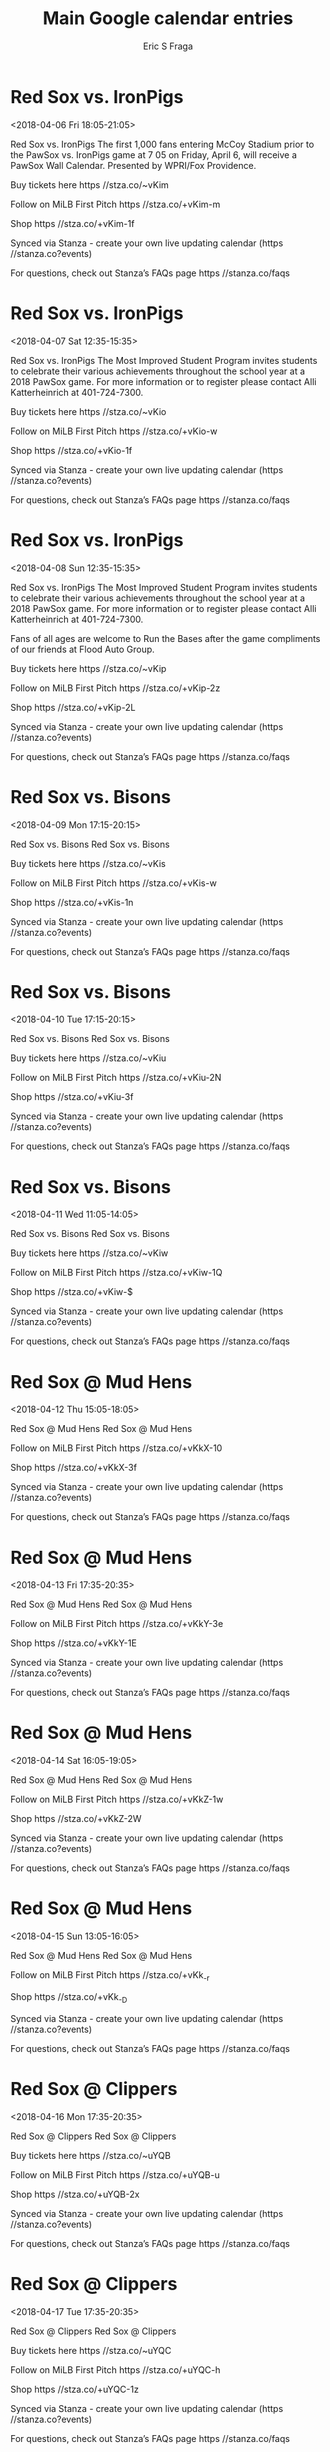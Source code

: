 #+TITLE:       Main Google calendar entries
#+AUTHOR:      Eric S Fraga
#+EMAIL:       e.fraga@ucl.ac.uk
#+DESCRIPTION: converted using the ical2org awk script
#+CATEGORY:    google
#+STARTUP:     hidestars
#+STARTUP:     overview

* COMMENT original iCal preamble

* Red Sox vs. IronPigs
<2018-04-06 Fri 18:05-21:05>
:PROPERTIES:
:ID:       dFk-wGyvErsc82TsPPV4ptwk@stanza.co
:LOCATION: Opening Night - PawSox Wall Calendar
:STATUS:   CONFIRMED
:END:

Red Sox vs. IronPigs The first 1,000 fans entering McCoy Stadium prior to the PawSox vs. IronPigs game at 7 05 on Friday, April 6, will receive a PawSox Wall Calendar.  Presented by WPRI/Fox Providence.

Buy tickets here  https //stza.co/~vKim

Follow on MiLB First Pitch  https //stza.co/+vKim-m

Shop  https //stza.co/+vKim-1f

Synced via Stanza - create your own live updating calendar (https //stanza.co?events)

For questions, check out Stanza’s FAQs page  https //stanza.co/faqs
** COMMENT original iCal entry
 
BEGIN:VEVENT
BEGIN:VALARM
TRIGGER;VALUE=DURATION:-PT240M
ACTION:DISPLAY
DESCRIPTION:Red Sox vs. IronPigs
END:VALARM
DTSTART:20180406T230500Z
DTEND:20180407T020500Z
UID:dFk-wGyvErsc82TsPPV4ptwk@stanza.co
SUMMARY:Red Sox vs. IronPigs
DESCRIPTION:The first 1,000 fans entering McCoy Stadium prior to the PawSox vs. IronPigs game at 7:05 on Friday, April 6, will receive a PawSox Wall Calendar.  Presented by WPRI/Fox Providence.\n\nBuy tickets here: https://stza.co/~vKim\n\nFollow on MiLB First Pitch: https://stza.co/+vKim-m\n\nShop: https://stza.co/+vKim-1f\n\nSynced via Stanza - create your own live updating calendar (https://stanza.co?events)\n\nFor questions, check out Stanza’s FAQs page: https://stanza.co/faqs
LOCATION:Opening Night - PawSox Wall Calendar
STATUS:CONFIRMED
CREATED:20180213T144550Z
LAST-MODIFIED:20180213T144550Z
TRANSP:OPAQUE
END:VEVENT
* Red Sox vs. IronPigs
<2018-04-07 Sat 12:35-15:35>
:PROPERTIES:
:ID:       7SY2fB66km_alwT4WGVsI2DA@stanza.co
:LOCATION: Most Improved Students
:STATUS:   CONFIRMED
:END:

Red Sox vs. IronPigs The Most Improved Student Program invites students to celebrate their various achievements throughout the school year at a 2018 PawSox game.  For more information or to register please contact Alli Katterheinrich at 401-724-7300.

Buy tickets here  https //stza.co/~vKio

Follow on MiLB First Pitch  https //stza.co/+vKio-w

Shop  https //stza.co/+vKio-1f

Synced via Stanza - create your own live updating calendar (https //stanza.co?events)

For questions, check out Stanza’s FAQs page  https //stanza.co/faqs
** COMMENT original iCal entry
 
BEGIN:VEVENT
BEGIN:VALARM
TRIGGER;VALUE=DURATION:-PT240M
ACTION:DISPLAY
DESCRIPTION:Red Sox vs. IronPigs
END:VALARM
DTSTART:20180407T173500Z
DTEND:20180407T203500Z
UID:7SY2fB66km_alwT4WGVsI2DA@stanza.co
SUMMARY:Red Sox vs. IronPigs
DESCRIPTION:The Most Improved Student Program invites students to celebrate their various achievements throughout the school year at a 2018 PawSox game.  For more information or to register please contact Alli Katterheinrich at 401-724-7300.\n\nBuy tickets here: https://stza.co/~vKio\n\nFollow on MiLB First Pitch: https://stza.co/+vKio-w\n\nShop: https://stza.co/+vKio-1f\n\nSynced via Stanza - create your own live updating calendar (https://stanza.co?events)\n\nFor questions, check out Stanza’s FAQs page: https://stanza.co/faqs
LOCATION:Most Improved Students
STATUS:CONFIRMED
CREATED:20180213T144550Z
LAST-MODIFIED:20180213T144550Z
TRANSP:OPAQUE
END:VEVENT
* Red Sox vs. IronPigs
<2018-04-08 Sun 12:35-15:35>
:PROPERTIES:
:ID:       nkXEjW9y3oGAhS1V_rw6tkbx@stanza.co
:LOCATION: Most Improved Students
:STATUS:   CONFIRMED
:END:

Red Sox vs. IronPigs The Most Improved Student Program invites students to celebrate their various achievements throughout the school year at a 2018 PawSox game.  For more information or to register please contact Alli Katterheinrich at 401-724-7300.

Fans of all ages are welcome to Run the Bases after the game compliments of our friends at Flood Auto Group.

Buy tickets here  https //stza.co/~vKip

Follow on MiLB First Pitch  https //stza.co/+vKip-2z

Shop  https //stza.co/+vKip-2L

Synced via Stanza - create your own live updating calendar (https //stanza.co?events)

For questions, check out Stanza’s FAQs page  https //stanza.co/faqs
** COMMENT original iCal entry
 
BEGIN:VEVENT
BEGIN:VALARM
TRIGGER;VALUE=DURATION:-PT240M
ACTION:DISPLAY
DESCRIPTION:Red Sox vs. IronPigs
END:VALARM
DTSTART:20180408T173500Z
DTEND:20180408T203500Z
UID:nkXEjW9y3oGAhS1V_rw6tkbx@stanza.co
SUMMARY:Red Sox vs. IronPigs
DESCRIPTION:The Most Improved Student Program invites students to celebrate their various achievements throughout the school year at a 2018 PawSox game.  For more information or to register please contact Alli Katterheinrich at 401-724-7300.\n\nFans of all ages are welcome to Run the Bases after the game compliments of our friends at Flood Auto Group.\n\nBuy tickets here: https://stza.co/~vKip\n\nFollow on MiLB First Pitch: https://stza.co/+vKip-2z\n\nShop: https://stza.co/+vKip-2L\n\nSynced via Stanza - create your own live updating calendar (https://stanza.co?events)\n\nFor questions, check out Stanza’s FAQs page: https://stanza.co/faqs
LOCATION:Most Improved Students
STATUS:CONFIRMED
CREATED:20180213T144550Z
LAST-MODIFIED:20180213T144550Z
TRANSP:OPAQUE
END:VEVENT
* Red Sox vs. Bisons
<2018-04-09 Mon 17:15-20:15>
:PROPERTIES:
:ID:       wdqG33675fnEAPF5ThQwaWmy@stanza.co
:LOCATION: Swipe to get tickets for the game tonight. Follow along with the MiLB First Pitch app.
:STATUS:   CONFIRMED
:END:

Red Sox vs. Bisons Red Sox vs. Bisons

Buy tickets here  https //stza.co/~vKis

Follow on MiLB First Pitch  https //stza.co/+vKis-w

Shop  https //stza.co/+vKis-1n

Synced via Stanza - create your own live updating calendar (https //stanza.co?events)

For questions, check out Stanza’s FAQs page  https //stanza.co/faqs
** COMMENT original iCal entry
 
BEGIN:VEVENT
BEGIN:VALARM
TRIGGER;VALUE=DURATION:-PT240M
ACTION:DISPLAY
DESCRIPTION:Red Sox vs. Bisons
END:VALARM
DTSTART:20180409T221500Z
DTEND:20180410T011500Z
UID:wdqG33675fnEAPF5ThQwaWmy@stanza.co
SUMMARY:Red Sox vs. Bisons
DESCRIPTION:Red Sox vs. Bisons\n\nBuy tickets here: https://stza.co/~vKis\n\nFollow on MiLB First Pitch: https://stza.co/+vKis-w\n\nShop: https://stza.co/+vKis-1n\n\nSynced via Stanza - create your own live updating calendar (https://stanza.co?events)\n\nFor questions, check out Stanza’s FAQs page: https://stanza.co/faqs
LOCATION:Swipe to get tickets for the game tonight. Follow along with the MiLB First Pitch app.
STATUS:CONFIRMED
CREATED:20180213T144550Z
LAST-MODIFIED:20180213T144550Z
TRANSP:OPAQUE
END:VEVENT
* Red Sox vs. Bisons
<2018-04-10 Tue 17:15-20:15>
:PROPERTIES:
:ID:       GL1yareXZy9p5_p_9UqqFCMQ@stanza.co
:LOCATION: Swipe for last minute tickets for tonight's game. Follow along with the MiLB First Pitch app.
:STATUS:   CONFIRMED
:END:

Red Sox vs. Bisons Red Sox vs. Bisons

Buy tickets here  https //stza.co/~vKiu

Follow on MiLB First Pitch  https //stza.co/+vKiu-2N

Shop  https //stza.co/+vKiu-3f

Synced via Stanza - create your own live updating calendar (https //stanza.co?events)

For questions, check out Stanza’s FAQs page  https //stanza.co/faqs
** COMMENT original iCal entry
 
BEGIN:VEVENT
BEGIN:VALARM
TRIGGER;VALUE=DURATION:-PT240M
ACTION:DISPLAY
DESCRIPTION:Red Sox vs. Bisons
END:VALARM
DTSTART:20180410T221500Z
DTEND:20180411T011500Z
UID:GL1yareXZy9p5_p_9UqqFCMQ@stanza.co
SUMMARY:Red Sox vs. Bisons
DESCRIPTION:Red Sox vs. Bisons\n\nBuy tickets here: https://stza.co/~vKiu\n\nFollow on MiLB First Pitch: https://stza.co/+vKiu-2N\n\nShop: https://stza.co/+vKiu-3f\n\nSynced via Stanza - create your own live updating calendar (https://stanza.co?events)\n\nFor questions, check out Stanza’s FAQs page: https://stanza.co/faqs
LOCATION:Swipe for last minute tickets for tonight's game. Follow along with the MiLB First Pitch app.
STATUS:CONFIRMED
CREATED:20180213T144550Z
LAST-MODIFIED:20180213T144550Z
TRANSP:OPAQUE
END:VEVENT
* Red Sox vs. Bisons
<2018-04-11 Wed 11:05-14:05>
:PROPERTIES:
:ID:       eCro8vCFaOqQYt-EzUO5xa6B@stanza.co
:LOCATION: Ready for the game? Swipe for tickets and more information.
:STATUS:   CONFIRMED
:END:

Red Sox vs. Bisons Red Sox vs. Bisons

Buy tickets here  https //stza.co/~vKiw

Follow on MiLB First Pitch  https //stza.co/+vKiw-1Q

Shop  https //stza.co/+vKiw-$

Synced via Stanza - create your own live updating calendar (https //stanza.co?events)

For questions, check out Stanza’s FAQs page  https //stanza.co/faqs
** COMMENT original iCal entry
 
BEGIN:VEVENT
BEGIN:VALARM
TRIGGER;VALUE=DURATION:-PT240M
ACTION:DISPLAY
DESCRIPTION:Red Sox vs. Bisons
END:VALARM
DTSTART:20180411T160500Z
DTEND:20180411T190500Z
UID:eCro8vCFaOqQYt-EzUO5xa6B@stanza.co
SUMMARY:Red Sox vs. Bisons
DESCRIPTION:Red Sox vs. Bisons\n\nBuy tickets here: https://stza.co/~vKiw\n\nFollow on MiLB First Pitch: https://stza.co/+vKiw-1Q\n\nShop: https://stza.co/+vKiw-$\n\nSynced via Stanza - create your own live updating calendar (https://stanza.co?events)\n\nFor questions, check out Stanza’s FAQs page: https://stanza.co/faqs
LOCATION:Ready for the game? Swipe for tickets and more information.
STATUS:CONFIRMED
CREATED:20180213T144550Z
LAST-MODIFIED:20180213T144550Z
TRANSP:OPAQUE
END:VEVENT
* Red Sox @ Mud Hens
<2018-04-12 Thu 15:05-18:05>
:PROPERTIES:
:ID:       CpI79Ofy4f64JcffGGkXjl4_@stanza.co
:LOCATION: Don't miss a minute of action. Follow along with the MiLB First Pitch app.
:STATUS:   CONFIRMED
:END:

Red Sox @ Mud Hens Red Sox @ Mud Hens

Follow on MiLB First Pitch  https //stza.co/+vKkX-10

Shop  https //stza.co/+vKkX-3f

Synced via Stanza - create your own live updating calendar (https //stanza.co?events)

For questions, check out Stanza’s FAQs page  https //stanza.co/faqs
** COMMENT original iCal entry
 
BEGIN:VEVENT
BEGIN:VALARM
TRIGGER;VALUE=DURATION:-PT30M
ACTION:DISPLAY
DESCRIPTION:Red Sox @ Mud Hens
END:VALARM
DTSTART:20180412T200500Z
DTEND:20180412T230500Z
UID:CpI79Ofy4f64JcffGGkXjl4_@stanza.co
SUMMARY:Red Sox @ Mud Hens
DESCRIPTION:Red Sox @ Mud Hens\n\nFollow on MiLB First Pitch: https://stza.co/+vKkX-10\n\nShop: https://stza.co/+vKkX-3f\n\nSynced via Stanza - create your own live updating calendar (https://stanza.co?events)\n\nFor questions, check out Stanza’s FAQs page: https://stanza.co/faqs
LOCATION:Don't miss a minute of action. Follow along with the MiLB First Pitch app.
STATUS:CONFIRMED
CREATED:20180213T144550Z
LAST-MODIFIED:20180213T144550Z
TRANSP:OPAQUE
END:VEVENT
* Red Sox @ Mud Hens
<2018-04-13 Fri 17:35-20:35>
:PROPERTIES:
:ID:       iIM1OaUWtLF27df58uLhDFW8@stanza.co
:LOCATION: Ready for the game? Follow along with MiLB First Pitch.
:STATUS:   CONFIRMED
:END:

Red Sox @ Mud Hens Red Sox @ Mud Hens

Follow on MiLB First Pitch  https //stza.co/+vKkY-3e

Shop  https //stza.co/+vKkY-1E

Synced via Stanza - create your own live updating calendar (https //stanza.co?events)

For questions, check out Stanza’s FAQs page  https //stanza.co/faqs
** COMMENT original iCal entry
 
BEGIN:VEVENT
BEGIN:VALARM
TRIGGER;VALUE=DURATION:-PT30M
ACTION:DISPLAY
DESCRIPTION:Red Sox @ Mud Hens
END:VALARM
DTSTART:20180413T223500Z
DTEND:20180414T013500Z
UID:iIM1OaUWtLF27df58uLhDFW8@stanza.co
SUMMARY:Red Sox @ Mud Hens
DESCRIPTION:Red Sox @ Mud Hens\n\nFollow on MiLB First Pitch: https://stza.co/+vKkY-3e\n\nShop: https://stza.co/+vKkY-1E\n\nSynced via Stanza - create your own live updating calendar (https://stanza.co?events)\n\nFor questions, check out Stanza’s FAQs page: https://stanza.co/faqs
LOCATION:Ready for the game? Follow along with MiLB First Pitch.
STATUS:CONFIRMED
CREATED:20180213T144550Z
LAST-MODIFIED:20180213T144550Z
TRANSP:OPAQUE
END:VEVENT
* Red Sox @ Mud Hens
<2018-04-14 Sat 16:05-19:05>
:PROPERTIES:
:ID:       89zdVzuz-hZbaRpVBknJ6NIp@stanza.co
:LOCATION: Stay in the loop by following the action with MiLB First Pitch app.
:STATUS:   CONFIRMED
:END:

Red Sox @ Mud Hens Red Sox @ Mud Hens

Follow on MiLB First Pitch  https //stza.co/+vKkZ-1w

Shop  https //stza.co/+vKkZ-2W

Synced via Stanza - create your own live updating calendar (https //stanza.co?events)

For questions, check out Stanza’s FAQs page  https //stanza.co/faqs
** COMMENT original iCal entry
 
BEGIN:VEVENT
BEGIN:VALARM
TRIGGER;VALUE=DURATION:-PT30M
ACTION:DISPLAY
DESCRIPTION:Red Sox @ Mud Hens
END:VALARM
DTSTART:20180414T210500Z
DTEND:20180415T000500Z
UID:89zdVzuz-hZbaRpVBknJ6NIp@stanza.co
SUMMARY:Red Sox @ Mud Hens
DESCRIPTION:Red Sox @ Mud Hens\n\nFollow on MiLB First Pitch: https://stza.co/+vKkZ-1w\n\nShop: https://stza.co/+vKkZ-2W\n\nSynced via Stanza - create your own live updating calendar (https://stanza.co?events)\n\nFor questions, check out Stanza’s FAQs page: https://stanza.co/faqs
LOCATION:Stay in the loop by following the action with MiLB First Pitch app.
STATUS:CONFIRMED
CREATED:20180213T144550Z
LAST-MODIFIED:20180213T144550Z
TRANSP:OPAQUE
END:VEVENT
* Red Sox @ Mud Hens
<2018-04-15 Sun 13:05-16:05>
:PROPERTIES:
:ID:       8FXu8wqwGNQXcp9Iv0nDvEsc@stanza.co
:LOCATION: Don't miss a minute of action. Follow along with the MiLB First Pitch app.
:STATUS:   CONFIRMED
:END:

Red Sox @ Mud Hens Red Sox @ Mud Hens

Follow on MiLB First Pitch  https //stza.co/+vKk_-r

Shop  https //stza.co/+vKk_-D

Synced via Stanza - create your own live updating calendar (https //stanza.co?events)

For questions, check out Stanza’s FAQs page  https //stanza.co/faqs
** COMMENT original iCal entry
 
BEGIN:VEVENT
BEGIN:VALARM
TRIGGER;VALUE=DURATION:-PT30M
ACTION:DISPLAY
DESCRIPTION:Red Sox @ Mud Hens
END:VALARM
DTSTART:20180415T180500Z
DTEND:20180415T210500Z
UID:8FXu8wqwGNQXcp9Iv0nDvEsc@stanza.co
SUMMARY:Red Sox @ Mud Hens
DESCRIPTION:Red Sox @ Mud Hens\n\nFollow on MiLB First Pitch: https://stza.co/+vKk_-r\n\nShop: https://stza.co/+vKk_-D\n\nSynced via Stanza - create your own live updating calendar (https://stanza.co?events)\n\nFor questions, check out Stanza’s FAQs page: https://stanza.co/faqs
LOCATION:Don't miss a minute of action. Follow along with the MiLB First Pitch app.
STATUS:CONFIRMED
CREATED:20180213T144550Z
LAST-MODIFIED:20180213T144550Z
TRANSP:OPAQUE
END:VEVENT
* Red Sox @ Clippers
<2018-04-16 Mon 17:35-20:35>
:PROPERTIES:
:ID:       diW_EOE1jUt5_ZiuGnx_XIz0@stanza.co
:LOCATION: Ready for the game? Follow along with MiLB First Pitch.
:STATUS:   CONFIRMED
:END:

Red Sox @ Clippers Red Sox @ Clippers

Buy tickets here  https //stza.co/~uYQB

Follow on MiLB First Pitch  https //stza.co/+uYQB-u

Shop  https //stza.co/+uYQB-2x

Synced via Stanza - create your own live updating calendar (https //stanza.co?events)

For questions, check out Stanza’s FAQs page  https //stanza.co/faqs
** COMMENT original iCal entry
 
BEGIN:VEVENT
BEGIN:VALARM
TRIGGER;VALUE=DURATION:-PT30M
ACTION:DISPLAY
DESCRIPTION:Red Sox @ Clippers
END:VALARM
DTSTART:20180416T223500Z
DTEND:20180417T013500Z
UID:diW_EOE1jUt5_ZiuGnx_XIz0@stanza.co
SUMMARY:Red Sox @ Clippers
DESCRIPTION:Red Sox @ Clippers\n\nBuy tickets here: https://stza.co/~uYQB\n\nFollow on MiLB First Pitch: https://stza.co/+uYQB-u\n\nShop: https://stza.co/+uYQB-2x\n\nSynced via Stanza - create your own live updating calendar (https://stanza.co?events)\n\nFor questions, check out Stanza’s FAQs page: https://stanza.co/faqs
LOCATION:Ready for the game? Follow along with MiLB First Pitch.
STATUS:CONFIRMED
CREATED:20180213T144550Z
LAST-MODIFIED:20180213T144550Z
TRANSP:OPAQUE
END:VEVENT
* Red Sox @ Clippers
<2018-04-17 Tue 17:35-20:35>
:PROPERTIES:
:ID:       wKTH8rurGzjoECCDZJUbxbke@stanza.co
:LOCATION: Stay in the loop by following the action with MiLB First Pitch app.
:STATUS:   CONFIRMED
:END:

Red Sox @ Clippers Red Sox @ Clippers

Buy tickets here  https //stza.co/~uYQC

Follow on MiLB First Pitch  https //stza.co/+uYQC-h

Shop  https //stza.co/+uYQC-1z

Synced via Stanza - create your own live updating calendar (https //stanza.co?events)

For questions, check out Stanza’s FAQs page  https //stanza.co/faqs
** COMMENT original iCal entry
 
BEGIN:VEVENT
BEGIN:VALARM
TRIGGER;VALUE=DURATION:-PT30M
ACTION:DISPLAY
DESCRIPTION:Red Sox @ Clippers
END:VALARM
DTSTART:20180417T223500Z
DTEND:20180418T013500Z
UID:wKTH8rurGzjoECCDZJUbxbke@stanza.co
SUMMARY:Red Sox @ Clippers
DESCRIPTION:Red Sox @ Clippers\n\nBuy tickets here: https://stza.co/~uYQC\n\nFollow on MiLB First Pitch: https://stza.co/+uYQC-h\n\nShop: https://stza.co/+uYQC-1z\n\nSynced via Stanza - create your own live updating calendar (https://stanza.co?events)\n\nFor questions, check out Stanza’s FAQs page: https://stanza.co/faqs
LOCATION:Stay in the loop by following the action with MiLB First Pitch app.
STATUS:CONFIRMED
CREATED:20180213T144550Z
LAST-MODIFIED:20180213T144550Z
TRANSP:OPAQUE
END:VEVENT
* Red Sox @ Clippers
<2018-04-18 Wed 17:35-20:35>
:PROPERTIES:
:ID:       DT9m8I8P6pNlFJoRhomYch69@stanza.co
:LOCATION: Don't miss a minute of action. Follow along with the MiLB First Pitch app.
:STATUS:   CONFIRMED
:END:

Red Sox @ Clippers Red Sox @ Clippers

Buy tickets here  https //stza.co/~vKh_

Follow on MiLB First Pitch  https //stza.co/+vKh_-1E

Shop  https //stza.co/+vKh_-1F

Synced via Stanza - create your own live updating calendar (https //stanza.co?events)

For questions, check out Stanza’s FAQs page  https //stanza.co/faqs
** COMMENT original iCal entry
 
BEGIN:VEVENT
BEGIN:VALARM
TRIGGER;VALUE=DURATION:-PT30M
ACTION:DISPLAY
DESCRIPTION:Red Sox @ Clippers
END:VALARM
DTSTART:20180418T223500Z
DTEND:20180419T013500Z
UID:DT9m8I8P6pNlFJoRhomYch69@stanza.co
SUMMARY:Red Sox @ Clippers
DESCRIPTION:Red Sox @ Clippers\n\nBuy tickets here: https://stza.co/~vKh_\n\nFollow on MiLB First Pitch: https://stza.co/+vKh_-1E\n\nShop: https://stza.co/+vKh_-1F\n\nSynced via Stanza - create your own live updating calendar (https://stanza.co?events)\n\nFor questions, check out Stanza’s FAQs page: https://stanza.co/faqs
LOCATION:Don't miss a minute of action. Follow along with the MiLB First Pitch app.
STATUS:CONFIRMED
CREATED:20180213T144550Z
LAST-MODIFIED:20180213T144550Z
TRANSP:OPAQUE
END:VEVENT
* Red Sox vs. Stripers
<2018-04-20 Fri 18:05-21:05>
:PROPERTIES:
:ID:       FMQWGiFsNjaOrE-HGWS-SnWA@stanza.co
:LOCATION: Ceramic Mug Giveaway
:STATUS:   CONFIRMED
:END:

Red Sox vs. Stripers Fans entering McCoy Stadium on Friday, April 20 when the PawSox take on the Gwinnett Stripers at 7 05pm, will receive a PawSox Ceramic Mug. Presented by Dunkin' Donuts.

The Most Improved Student Program invites students to celebrate their various achievements throughout the school year at a 2018 PawSox game.  For more information or to register please contact Alli Katterheinrich at 401-724-7300.

Buy tickets here  https //stza.co/~vKix

Follow on MiLB First Pitch  https //stza.co/+vKix-e

Shop  https //stza.co/+vKix-2z

Synced via Stanza - create your own live updating calendar (https //stanza.co?events)

For questions, check out Stanza’s FAQs page  https //stanza.co/faqs
** COMMENT original iCal entry
 
BEGIN:VEVENT
BEGIN:VALARM
TRIGGER;VALUE=DURATION:-PT240M
ACTION:DISPLAY
DESCRIPTION:Red Sox vs. Stripers
END:VALARM
DTSTART:20180420T230500Z
DTEND:20180421T020500Z
UID:FMQWGiFsNjaOrE-HGWS-SnWA@stanza.co
SUMMARY:Red Sox vs. Stripers
DESCRIPTION:Fans entering McCoy Stadium on Friday, April 20 when the PawSox take on the Gwinnett Stripers at 7:05pm, will receive a PawSox Ceramic Mug. Presented by Dunkin' Donuts.\n\nThe Most Improved Student Program invites students to celebrate their various achievements throughout the school year at a 2018 PawSox game.  For more information or to register please contact Alli Katterheinrich at 401-724-7300.\n\nBuy tickets here: https://stza.co/~vKix\n\nFollow on MiLB First Pitch: https://stza.co/+vKix-e\n\nShop: https://stza.co/+vKix-2z\n\nSynced via Stanza - create your own live updating calendar (https://stanza.co?events)\n\nFor questions, check out Stanza’s FAQs page: https://stanza.co/faqs
LOCATION:Ceramic Mug Giveaway
STATUS:CONFIRMED
CREATED:20180213T144550Z
LAST-MODIFIED:20180213T144550Z
TRANSP:OPAQUE
END:VEVENT
* Red Sox vs. Stripers
<2018-04-21 Sat 17:15-20:15>
:PROPERTIES:
:ID:       Qtk7-3jnBJ_w_Enzkn9vAm2W@stanza.co
:LOCATION: Harry Potter Post-Game Fireworks
:STATUS:   CONFIRMED
:END:

Red Sox vs. Stripers Come spend the evening at McCoy Stadium as the PawSox take on the Gwinnet Stripers and stay for a spectacular Harry Potter Themed Postgame Fireworks show. Gates open at 4 45pm Presented by Pyrotecnico.

The Most Improved Student Program invites students to celebrate their various achievements throughout the school year at a 2018 PawSox game.  For more information or to register please contact Alli Katterheinrich at 401-724-7300.

Boy Scout Bring-A-Buddy Night

Buy tickets here  https //stza.co/~vKiA

Follow on MiLB First Pitch  https //stza.co/+vKiA-1I

Shop  https //stza.co/+vKiA-1e

Synced via Stanza - create your own live updating calendar (https //stanza.co?events)

For questions, check out Stanza’s FAQs page  https //stanza.co/faqs
** COMMENT original iCal entry
 
BEGIN:VEVENT
BEGIN:VALARM
TRIGGER;VALUE=DURATION:-PT240M
ACTION:DISPLAY
DESCRIPTION:Red Sox vs. Stripers
END:VALARM
DTSTART:20180421T221500Z
DTEND:20180422T011500Z
UID:Qtk7-3jnBJ_w_Enzkn9vAm2W@stanza.co
SUMMARY:Red Sox vs. Stripers
DESCRIPTION:Come spend the evening at McCoy Stadium as the PawSox take on the Gwinnet Stripers and stay for a spectacular Harry Potter Themed Postgame Fireworks show. Gates open at 4:45pm Presented by Pyrotecnico.\n\nThe Most Improved Student Program invites students to celebrate their various achievements throughout the school year at a 2018 PawSox game.  For more information or to register please contact Alli Katterheinrich at 401-724-7300.\n\nBoy Scout Bring-A-Buddy Night\n\nBuy tickets here: https://stza.co/~vKiA\n\nFollow on MiLB First Pitch: https://stza.co/+vKiA-1I\n\nShop: https://stza.co/+vKiA-1e\n\nSynced via Stanza - create your own live updating calendar (https://stanza.co?events)\n\nFor questions, check out Stanza’s FAQs page: https://stanza.co/faqs
LOCATION:Harry Potter Post-Game Fireworks
STATUS:CONFIRMED
CREATED:20180213T144550Z
LAST-MODIFIED:20180213T144550Z
TRANSP:OPAQUE
END:VEVENT
* Red Sox vs. Stripers
<2018-04-22 Sun 12:35-15:35>
:PROPERTIES:
:ID:       Kc917U91jLS7P2DjwrO6HsqL@stanza.co
:LOCATION: Most Improved Students
:STATUS:   CONFIRMED
:END:

Red Sox vs. Stripers The Most Improved Student Program invites students to celebrate their various achievements throughout the school year at a 2018 PawSox game.  For more information or to register please contact Alli Katterheinrich at 401-724-7300.

Fans of all ages are welcome to Run the Bases after the game compliments of our friends at Flood Auto Group.

Buy tickets here  https //stza.co/~vKiC

Follow on MiLB First Pitch  https //stza.co/+vKiC-1L

Shop  https //stza.co/+vKiC-1J

Synced via Stanza - create your own live updating calendar (https //stanza.co?events)

For questions, check out Stanza’s FAQs page  https //stanza.co/faqs
** COMMENT original iCal entry
 
BEGIN:VEVENT
BEGIN:VALARM
TRIGGER;VALUE=DURATION:-PT240M
ACTION:DISPLAY
DESCRIPTION:Red Sox vs. Stripers
END:VALARM
DTSTART:20180422T173500Z
DTEND:20180422T203500Z
UID:Kc917U91jLS7P2DjwrO6HsqL@stanza.co
SUMMARY:Red Sox vs. Stripers
DESCRIPTION:The Most Improved Student Program invites students to celebrate their various achievements throughout the school year at a 2018 PawSox game.  For more information or to register please contact Alli Katterheinrich at 401-724-7300.\n\nFans of all ages are welcome to Run the Bases after the game compliments of our friends at Flood Auto Group.\n\nBuy tickets here: https://stza.co/~vKiC\n\nFollow on MiLB First Pitch: https://stza.co/+vKiC-1L\n\nShop: https://stza.co/+vKiC-1J\n\nSynced via Stanza - create your own live updating calendar (https://stanza.co?events)\n\nFor questions, check out Stanza’s FAQs page: https://stanza.co/faqs
LOCATION:Most Improved Students
STATUS:CONFIRMED
CREATED:20180213T144550Z
LAST-MODIFIED:20180213T144550Z
TRANSP:OPAQUE
END:VEVENT
* Red Sox vs. Mud Hens
<2018-04-23 Mon 17:15-20:15>
:PROPERTIES:
:ID:       vaoVAX1OVJKWJcEUVJP65Pll@stanza.co
:LOCATION: Looking for something to do tonight? Get tickets here for tonight’s game and view promotions.
:STATUS:   CONFIRMED
:END:

Red Sox vs. Mud Hens Red Sox vs. Mud Hens

Buy tickets here  https //stza.co/~vKiE

Follow on MiLB First Pitch  https //stza.co/+vKiE-1C

Shop  https //stza.co/+vKiE-2E

Synced via Stanza - create your own live updating calendar (https //stanza.co?events)

For questions, check out Stanza’s FAQs page  https //stanza.co/faqs
** COMMENT original iCal entry
 
BEGIN:VEVENT
BEGIN:VALARM
TRIGGER;VALUE=DURATION:-PT240M
ACTION:DISPLAY
DESCRIPTION:Red Sox vs. Mud Hens
END:VALARM
DTSTART:20180423T221500Z
DTEND:20180424T011500Z
UID:vaoVAX1OVJKWJcEUVJP65Pll@stanza.co
SUMMARY:Red Sox vs. Mud Hens
DESCRIPTION:Red Sox vs. Mud Hens\n\nBuy tickets here: https://stza.co/~vKiE\n\nFollow on MiLB First Pitch: https://stza.co/+vKiE-1C\n\nShop: https://stza.co/+vKiE-2E\n\nSynced via Stanza - create your own live updating calendar (https://stanza.co?events)\n\nFor questions, check out Stanza’s FAQs page: https://stanza.co/faqs
LOCATION:Looking for something to do tonight? Get tickets here for tonight’s game and view promotions.
STATUS:CONFIRMED
CREATED:20180213T144550Z
LAST-MODIFIED:20180213T144550Z
TRANSP:OPAQUE
END:VEVENT
* Red Sox vs. Mud Hens
<2018-04-24 Tue 17:15-20:15>
:PROPERTIES:
:ID:       W0ZyW8XOo_yzjVhlHXDgkJfz@stanza.co
:LOCATION: Great seats still available for tonight’s game. Purchase them here.
:STATUS:   CONFIRMED
:END:

Red Sox vs. Mud Hens Red Sox vs. Mud Hens

Buy tickets here  https //stza.co/~vKiF

Follow on MiLB First Pitch  https //stza.co/+vKiF-2c

Shop  https //stza.co/+vKiF-Q

Synced via Stanza - create your own live updating calendar (https //stanza.co?events)

For questions, check out Stanza’s FAQs page  https //stanza.co/faqs
** COMMENT original iCal entry
 
BEGIN:VEVENT
BEGIN:VALARM
TRIGGER;VALUE=DURATION:-PT240M
ACTION:DISPLAY
DESCRIPTION:Red Sox vs. Mud Hens
END:VALARM
DTSTART:20180424T221500Z
DTEND:20180425T011500Z
UID:W0ZyW8XOo_yzjVhlHXDgkJfz@stanza.co
SUMMARY:Red Sox vs. Mud Hens
DESCRIPTION:Red Sox vs. Mud Hens\n\nBuy tickets here: https://stza.co/~vKiF\n\nFollow on MiLB First Pitch: https://stza.co/+vKiF-2c\n\nShop: https://stza.co/+vKiF-Q\n\nSynced via Stanza - create your own live updating calendar (https://stanza.co?events)\n\nFor questions, check out Stanza’s FAQs page: https://stanza.co/faqs
LOCATION:Great seats still available for tonight’s game. Purchase them here.
STATUS:CONFIRMED
CREATED:20180213T144550Z
LAST-MODIFIED:20180213T144550Z
TRANSP:OPAQUE
END:VEVENT
* Red Sox vs. Mud Hens
<2018-04-25 Wed 17:15-20:15>
:PROPERTIES:
:ID:       F8Nm52ekM1nBh98P4N4aaTlf@stanza.co
:LOCATION: Most Improved Students
:STATUS:   CONFIRMED
:END:

Red Sox vs. Mud Hens The Most Improved Student Program invites students to celebrate their various achievements throughout the school year at a 2018 PawSox game.  For more information or to register please contact Alli Katterheinrich at 401-724-7300.

Buy tickets here  https //stza.co/~vKiI

Follow on MiLB First Pitch  https //stza.co/+vKiI-3o

Shop  https //stza.co/+vKiI-m

Synced via Stanza - create your own live updating calendar (https //stanza.co?events)

For questions, check out Stanza’s FAQs page  https //stanza.co/faqs
** COMMENT original iCal entry
 
BEGIN:VEVENT
BEGIN:VALARM
TRIGGER;VALUE=DURATION:-PT240M
ACTION:DISPLAY
DESCRIPTION:Red Sox vs. Mud Hens
END:VALARM
DTSTART:20180425T221500Z
DTEND:20180426T011500Z
UID:F8Nm52ekM1nBh98P4N4aaTlf@stanza.co
SUMMARY:Red Sox vs. Mud Hens
DESCRIPTION:The Most Improved Student Program invites students to celebrate their various achievements throughout the school year at a 2018 PawSox game.  For more information or to register please contact Alli Katterheinrich at 401-724-7300.\n\nBuy tickets here: https://stza.co/~vKiI\n\nFollow on MiLB First Pitch: https://stza.co/+vKiI-3o\n\nShop: https://stza.co/+vKiI-m\n\nSynced via Stanza - create your own live updating calendar (https://stanza.co?events)\n\nFor questions, check out Stanza’s FAQs page: https://stanza.co/faqs
LOCATION:Most Improved Students
STATUS:CONFIRMED
CREATED:20180213T144550Z
LAST-MODIFIED:20180213T144550Z
TRANSP:OPAQUE
END:VEVENT
* Red Sox @ Bisons
<2018-04-27 Fri 17:05-20:05>
:PROPERTIES:
:ID:       EHG3xVhU-a0ZlD73dnbdULGV@stanza.co
:LOCATION: Ready for the game? Follow along with MiLB First Pitch.
:STATUS:   CONFIRMED
:END:

Red Sox @ Bisons Red Sox @ Bisons

Follow on MiLB First Pitch  https //stza.co/+uYQ7-2Y

Shop  https //stza.co/+uYQ7-2j

Synced via Stanza - create your own live updating calendar (https //stanza.co?events)

For questions, check out Stanza’s FAQs page  https //stanza.co/faqs
** COMMENT original iCal entry
 
BEGIN:VEVENT
BEGIN:VALARM
TRIGGER;VALUE=DURATION:-PT30M
ACTION:DISPLAY
DESCRIPTION:Red Sox @ Bisons
END:VALARM
DTSTART:20180427T220500Z
DTEND:20180428T010500Z
UID:EHG3xVhU-a0ZlD73dnbdULGV@stanza.co
SUMMARY:Red Sox @ Bisons
DESCRIPTION:Red Sox @ Bisons\n\nFollow on MiLB First Pitch: https://stza.co/+uYQ7-2Y\n\nShop: https://stza.co/+uYQ7-2j\n\nSynced via Stanza - create your own live updating calendar (https://stanza.co?events)\n\nFor questions, check out Stanza’s FAQs page: https://stanza.co/faqs
LOCATION:Ready for the game? Follow along with MiLB First Pitch.
STATUS:CONFIRMED
CREATED:20180213T144550Z
LAST-MODIFIED:20180213T144550Z
TRANSP:OPAQUE
END:VEVENT
* Red Sox @ Bisons
<2018-04-28 Sat 12:05-15:05>
:PROPERTIES:
:ID:       ixNfICLnEtdntnBgaeY63Yay@stanza.co
:LOCATION: Stay in the loop by following the action with MiLB First Pitch app.
:STATUS:   CONFIRMED
:END:

Red Sox @ Bisons Red Sox @ Bisons

Follow on MiLB First Pitch  https //stza.co/+uYQ9-2P

Shop  https //stza.co/+uYQ9-1J

Synced via Stanza - create your own live updating calendar (https //stanza.co?events)

For questions, check out Stanza’s FAQs page  https //stanza.co/faqs
** COMMENT original iCal entry
 
BEGIN:VEVENT
BEGIN:VALARM
TRIGGER;VALUE=DURATION:-PT30M
ACTION:DISPLAY
DESCRIPTION:Red Sox @ Bisons
END:VALARM
DTSTART:20180428T170500Z
DTEND:20180428T200500Z
UID:ixNfICLnEtdntnBgaeY63Yay@stanza.co
SUMMARY:Red Sox @ Bisons
DESCRIPTION:Red Sox @ Bisons\n\nFollow on MiLB First Pitch: https://stza.co/+uYQ9-2P\n\nShop: https://stza.co/+uYQ9-1J\n\nSynced via Stanza - create your own live updating calendar (https://stanza.co?events)\n\nFor questions, check out Stanza’s FAQs page: https://stanza.co/faqs
LOCATION:Stay in the loop by following the action with MiLB First Pitch app.
STATUS:CONFIRMED
CREATED:20180213T144550Z
LAST-MODIFIED:20180213T144550Z
TRANSP:OPAQUE
END:VEVENT
* Red Sox @ Bisons
<2018-04-29 Sun 12:05-15:05>
:PROPERTIES:
:ID:       tTNBDfUYYM8hLhz3xLsIMtNC@stanza.co
:LOCATION: Don't miss a minute of action. Follow along with the MiLB First Pitch app.
:STATUS:   CONFIRMED
:END:

Red Sox @ Bisons Red Sox @ Bisons

Follow on MiLB First Pitch  https //stza.co/+uYQc-1e

Shop  https //stza.co/+uYQc-1Q

Synced via Stanza - create your own live updating calendar (https //stanza.co?events)

For questions, check out Stanza’s FAQs page  https //stanza.co/faqs
** COMMENT original iCal entry
 
BEGIN:VEVENT
BEGIN:VALARM
TRIGGER;VALUE=DURATION:-PT30M
ACTION:DISPLAY
DESCRIPTION:Red Sox @ Bisons
END:VALARM
DTSTART:20180429T170500Z
DTEND:20180429T200500Z
UID:tTNBDfUYYM8hLhz3xLsIMtNC@stanza.co
SUMMARY:Red Sox @ Bisons
DESCRIPTION:Red Sox @ Bisons\n\nFollow on MiLB First Pitch: https://stza.co/+uYQc-1e\n\nShop: https://stza.co/+uYQc-1Q\n\nSynced via Stanza - create your own live updating calendar (https://stanza.co?events)\n\nFor questions, check out Stanza’s FAQs page: https://stanza.co/faqs
LOCATION:Don't miss a minute of action. Follow along with the MiLB First Pitch app.
STATUS:CONFIRMED
CREATED:20180213T144550Z
LAST-MODIFIED:20180213T144550Z
TRANSP:OPAQUE
END:VEVENT
* Red Sox vs. Red Wings
<2018-04-30 Mon 17:15-20:15>
:PROPERTIES:
:ID:       qMewEi25OJKZgexULlVVjdIt@stanza.co
:LOCATION: Need something fun to do tonight? Get Red Sox tickets here.
:STATUS:   CONFIRMED
:END:

Red Sox vs. Red Wings Red Sox vs. Red Wings

Buy tickets here  https //stza.co/~vKiJ

Follow on MiLB First Pitch  https //stza.co/+vKiJ-3I

Shop  https //stza.co/+vKiJ-35

Synced via Stanza - create your own live updating calendar (https //stanza.co?events)

For questions, check out Stanza’s FAQs page  https //stanza.co/faqs
** COMMENT original iCal entry
 
BEGIN:VEVENT
BEGIN:VALARM
TRIGGER;VALUE=DURATION:-PT240M
ACTION:DISPLAY
DESCRIPTION:Red Sox vs. Red Wings
END:VALARM
DTSTART:20180430T221500Z
DTEND:20180501T011500Z
UID:qMewEi25OJKZgexULlVVjdIt@stanza.co
SUMMARY:Red Sox vs. Red Wings
DESCRIPTION:Red Sox vs. Red Wings\n\nBuy tickets here: https://stza.co/~vKiJ\n\nFollow on MiLB First Pitch: https://stza.co/+vKiJ-3I\n\nShop: https://stza.co/+vKiJ-35\n\nSynced via Stanza - create your own live updating calendar (https://stanza.co?events)\n\nFor questions, check out Stanza’s FAQs page: https://stanza.co/faqs
LOCATION:Need something fun to do tonight? Get Red Sox tickets here.
STATUS:CONFIRMED
CREATED:20180213T144550Z
LAST-MODIFIED:20180213T144550Z
TRANSP:OPAQUE
END:VEVENT
* Red Sox vs. Red Wings
<2018-05-01 Tue 17:15-20:15>
:PROPERTIES:
:ID:       BSBhzvV1NEMOL8v1H3HNBfJU@stanza.co
:LOCATION: Don’t miss out! Red Sox tickets still available here.
:STATUS:   CONFIRMED
:END:

Red Sox vs. Red Wings Red Sox vs. Red Wings

Buy tickets here  https //stza.co/~vKiM

Follow on MiLB First Pitch  https //stza.co/+vKiM-1U

Shop  https //stza.co/+vKiM-13

Synced via Stanza - create your own live updating calendar (https //stanza.co?events)

For questions, check out Stanza’s FAQs page  https //stanza.co/faqs
** COMMENT original iCal entry
 
BEGIN:VEVENT
BEGIN:VALARM
TRIGGER;VALUE=DURATION:-PT240M
ACTION:DISPLAY
DESCRIPTION:Red Sox vs. Red Wings
END:VALARM
DTSTART:20180501T221500Z
DTEND:20180502T011500Z
UID:BSBhzvV1NEMOL8v1H3HNBfJU@stanza.co
SUMMARY:Red Sox vs. Red Wings
DESCRIPTION:Red Sox vs. Red Wings\n\nBuy tickets here: https://stza.co/~vKiM\n\nFollow on MiLB First Pitch: https://stza.co/+vKiM-1U\n\nShop: https://stza.co/+vKiM-13\n\nSynced via Stanza - create your own live updating calendar (https://stanza.co?events)\n\nFor questions, check out Stanza’s FAQs page: https://stanza.co/faqs
LOCATION:Don’t miss out! Red Sox tickets still available here.
STATUS:CONFIRMED
CREATED:20180213T144550Z
LAST-MODIFIED:20180213T144550Z
TRANSP:OPAQUE
END:VEVENT
* Red Sox vs. Red Wings
<2018-05-02 Wed 11:05-14:05>
:PROPERTIES:
:ID:       XqzT4qTf4Nciu7oSjq7uq6Si@stanza.co
:LOCATION: Swipe to get tickets for the game tonight. Follow along with the MiLB First Pitch app.
:STATUS:   CONFIRMED
:END:

Red Sox vs. Red Wings Red Sox vs. Red Wings

Buy tickets here  https //stza.co/~vKiO

Follow on MiLB First Pitch  https //stza.co/+vKiO-3F

Shop  https //stza.co/+vKiO-1N

Synced via Stanza - create your own live updating calendar (https //stanza.co?events)

For questions, check out Stanza’s FAQs page  https //stanza.co/faqs
** COMMENT original iCal entry
 
BEGIN:VEVENT
BEGIN:VALARM
TRIGGER;VALUE=DURATION:-PT240M
ACTION:DISPLAY
DESCRIPTION:Red Sox vs. Red Wings
END:VALARM
DTSTART:20180502T160500Z
DTEND:20180502T190500Z
UID:XqzT4qTf4Nciu7oSjq7uq6Si@stanza.co
SUMMARY:Red Sox vs. Red Wings
DESCRIPTION:Red Sox vs. Red Wings\n\nBuy tickets here: https://stza.co/~vKiO\n\nFollow on MiLB First Pitch: https://stza.co/+vKiO-3F\n\nShop: https://stza.co/+vKiO-1N\n\nSynced via Stanza - create your own live updating calendar (https://stanza.co?events)\n\nFor questions, check out Stanza’s FAQs page: https://stanza.co/faqs
LOCATION:Swipe to get tickets for the game tonight. Follow along with the MiLB First Pitch app.
STATUS:CONFIRMED
CREATED:20180213T144550Z
LAST-MODIFIED:20180213T144550Z
TRANSP:OPAQUE
END:VEVENT
* Red Sox @ RailRiders
<2018-05-03 Thu 17:35-20:35>
:PROPERTIES:
:ID:       lwEdTcBZenvY7ab01QyZ9lD4@stanza.co
:LOCATION: Ready for the game? Follow along with MiLB First Pitch.
:STATUS:   CONFIRMED
:END:

Red Sox @ RailRiders Red Sox @ RailRiders

Follow on MiLB First Pitch  https //stza.co/+vKkF-3k

Shop  https //stza.co/+vKkF-2F

Synced via Stanza - create your own live updating calendar (https //stanza.co?events)

For questions, check out Stanza’s FAQs page  https //stanza.co/faqs
** COMMENT original iCal entry
 
BEGIN:VEVENT
BEGIN:VALARM
TRIGGER;VALUE=DURATION:-PT30M
ACTION:DISPLAY
DESCRIPTION:Red Sox @ RailRiders
END:VALARM
DTSTART:20180503T223500Z
DTEND:20180504T013500Z
UID:lwEdTcBZenvY7ab01QyZ9lD4@stanza.co
SUMMARY:Red Sox @ RailRiders
DESCRIPTION:Red Sox @ RailRiders\n\nFollow on MiLB First Pitch: https://stza.co/+vKkF-3k\n\nShop: https://stza.co/+vKkF-2F\n\nSynced via Stanza - create your own live updating calendar (https://stanza.co?events)\n\nFor questions, check out Stanza’s FAQs page: https://stanza.co/faqs
LOCATION:Ready for the game? Follow along with MiLB First Pitch.
STATUS:CONFIRMED
CREATED:20180213T144550Z
LAST-MODIFIED:20180213T144550Z
TRANSP:OPAQUE
END:VEVENT
* Red Sox @ RailRiders
<2018-05-04 Fri 17:35-20:35>
:PROPERTIES:
:ID:       sATPYAjdwyNF265LCXHj5xCR@stanza.co
:LOCATION: Stay in the loop by following the action with MiLB First Pitch app.
:STATUS:   CONFIRMED
:END:

Red Sox @ RailRiders Red Sox @ RailRiders

Follow on MiLB First Pitch  https //stza.co/+vKkG-2

Shop  https //stza.co/+vKkG-_

Synced via Stanza - create your own live updating calendar (https //stanza.co?events)

For questions, check out Stanza’s FAQs page  https //stanza.co/faqs
** COMMENT original iCal entry
 
BEGIN:VEVENT
BEGIN:VALARM
TRIGGER;VALUE=DURATION:-PT30M
ACTION:DISPLAY
DESCRIPTION:Red Sox @ RailRiders
END:VALARM
DTSTART:20180504T223500Z
DTEND:20180505T013500Z
UID:sATPYAjdwyNF265LCXHj5xCR@stanza.co
SUMMARY:Red Sox @ RailRiders
DESCRIPTION:Red Sox @ RailRiders\n\nFollow on MiLB First Pitch: https://stza.co/+vKkG-2\n\nShop: https://stza.co/+vKkG-_\n\nSynced via Stanza - create your own live updating calendar (https://stanza.co?events)\n\nFor questions, check out Stanza’s FAQs page: https://stanza.co/faqs
LOCATION:Stay in the loop by following the action with MiLB First Pitch app.
STATUS:CONFIRMED
CREATED:20180213T144550Z
LAST-MODIFIED:20180213T144550Z
TRANSP:OPAQUE
END:VEVENT
* Red Sox vs. RailRiders
<2018-05-05 Sat 17:15-20:15>
:PROPERTIES:
:ID:       ykOxyLRRfP9HIY6RZS3E3QCG@stanza.co
:LOCATION: Pixar/The Incredibles Post-Game Fireworks
:STATUS:   CONFIRMED
:END:

Red Sox vs. RailRiders Come spend the evening at McCoy Stadium as the pawSox take on the Yankees affiliate, The Scranton Wilkes-Barre RailRiders and stay for a spectacular Disney's Pixar The Incredibles Fireworks Show. Gates open at 4 45pm. Presented by Pyrotecnico.

The Most Improved Student Program invites students to celebrate their various achievements throughout the school year at a 2018 PawSox game.  For more information or to register please contact Alli Katterheinrich at 401-724-7300.

Buy tickets here  https //stza.co/~vKiQ

Follow on MiLB First Pitch  https //stza.co/+vKiQ-3S

Shop  https //stza.co/+vKiQ-28

Synced via Stanza - create your own live updating calendar (https //stanza.co?events)

For questions, check out Stanza’s FAQs page  https //stanza.co/faqs
** COMMENT original iCal entry
 
BEGIN:VEVENT
BEGIN:VALARM
TRIGGER;VALUE=DURATION:-PT240M
ACTION:DISPLAY
DESCRIPTION:Red Sox vs. RailRiders
END:VALARM
DTSTART:20180505T221500Z
DTEND:20180506T011500Z
UID:ykOxyLRRfP9HIY6RZS3E3QCG@stanza.co
SUMMARY:Red Sox vs. RailRiders
DESCRIPTION:Come spend the evening at McCoy Stadium as the pawSox take on the Yankees affiliate, The Scranton Wilkes-Barre RailRiders and stay for a spectacular Disney's Pixar The Incredibles Fireworks Show. Gates open at 4:45pm. Presented by Pyrotecnico.\n\nThe Most Improved Student Program invites students to celebrate their various achievements throughout the school year at a 2018 PawSox game.  For more information or to register please contact Alli Katterheinrich at 401-724-7300.\n\nBuy tickets here: https://stza.co/~vKiQ\n\nFollow on MiLB First Pitch: https://stza.co/+vKiQ-3S\n\nShop: https://stza.co/+vKiQ-28\n\nSynced via Stanza - create your own live updating calendar (https://stanza.co?events)\n\nFor questions, check out Stanza’s FAQs page: https://stanza.co/faqs
LOCATION:Pixar/The Incredibles Post-Game Fireworks
STATUS:CONFIRMED
CREATED:20180213T144550Z
LAST-MODIFIED:20180213T144550Z
TRANSP:OPAQUE
END:VEVENT
* Red Sox vs. RailRiders
<2018-05-06 Sun 12:35-15:35>
:PROPERTIES:
:ID:       8zJdogjZZnTeHr4MVFtqxJ9d@stanza.co
:LOCATION: Most Improved Students
:STATUS:   CONFIRMED
:END:

Red Sox vs. RailRiders The Most Improved Student Program invites students to celebrate their various achievements throughout the school year at a 2018 PawSox game.  For more information or to register please contact Alli Katterheinrich at 401-724-7300.

Fans of all ages are welcome to Run the Bases after the game compliments of our friends at Flood Auto Group.

Buy tickets here  https //stza.co/~vKiS

Follow on MiLB First Pitch  https //stza.co/+vKiS-3a

Shop  https //stza.co/+vKiS-2A

Synced via Stanza - create your own live updating calendar (https //stanza.co?events)

For questions, check out Stanza’s FAQs page  https //stanza.co/faqs
** COMMENT original iCal entry
 
BEGIN:VEVENT
BEGIN:VALARM
TRIGGER;VALUE=DURATION:-PT240M
ACTION:DISPLAY
DESCRIPTION:Red Sox vs. RailRiders
END:VALARM
DTSTART:20180506T173500Z
DTEND:20180506T203500Z
UID:8zJdogjZZnTeHr4MVFtqxJ9d@stanza.co
SUMMARY:Red Sox vs. RailRiders
DESCRIPTION:The Most Improved Student Program invites students to celebrate their various achievements throughout the school year at a 2018 PawSox game.  For more information or to register please contact Alli Katterheinrich at 401-724-7300.\n\nFans of all ages are welcome to Run the Bases after the game compliments of our friends at Flood Auto Group.\n\nBuy tickets here: https://stza.co/~vKiS\n\nFollow on MiLB First Pitch: https://stza.co/+vKiS-3a\n\nShop: https://stza.co/+vKiS-2A\n\nSynced via Stanza - create your own live updating calendar (https://stanza.co?events)\n\nFor questions, check out Stanza’s FAQs page: https://stanza.co/faqs
LOCATION:Most Improved Students
STATUS:CONFIRMED
CREATED:20180213T144550Z
LAST-MODIFIED:20180213T144550Z
TRANSP:OPAQUE
END:VEVENT
* Red Sox @ IronPigs
<2018-05-07 Mon 18:05-21:05>
:PROPERTIES:
:ID:       k74L8UKy13ULP6cPRmwNHmc7@stanza.co
:LOCATION: Don't miss a minute of action. Follow along with the MiLB First Pitch app.
:STATUS:   CONFIRMED
:END:

Red Sox @ IronPigs Red Sox @ IronPigs

Follow on MiLB First Pitch  https //stza.co/+vKi8-O

Shop  https //stza.co/+vKi8-f

Synced via Stanza - create your own live updating calendar (https //stanza.co?events)

For questions, check out Stanza’s FAQs page  https //stanza.co/faqs
** COMMENT original iCal entry
 
BEGIN:VEVENT
BEGIN:VALARM
TRIGGER;VALUE=DURATION:-PT30M
ACTION:DISPLAY
DESCRIPTION:Red Sox @ IronPigs
END:VALARM
DTSTART:20180507T230500Z
DTEND:20180508T020500Z
UID:k74L8UKy13ULP6cPRmwNHmc7@stanza.co
SUMMARY:Red Sox @ IronPigs
DESCRIPTION:Red Sox @ IronPigs\n\nFollow on MiLB First Pitch: https://stza.co/+vKi8-O\n\nShop: https://stza.co/+vKi8-f\n\nSynced via Stanza - create your own live updating calendar (https://stanza.co?events)\n\nFor questions, check out Stanza’s FAQs page: https://stanza.co/faqs
LOCATION:Don't miss a minute of action. Follow along with the MiLB First Pitch app.
STATUS:CONFIRMED
CREATED:20180213T144550Z
LAST-MODIFIED:20180213T144550Z
TRANSP:OPAQUE
END:VEVENT
* Red Sox @ IronPigs
<2018-05-08 Tue 18:05-21:05>
:PROPERTIES:
:ID:       uOATsvsvgSoa9dMGuPqWinnL@stanza.co
:LOCATION: Ready for the game? Follow along with MiLB First Pitch.
:STATUS:   CONFIRMED
:END:

Red Sox @ IronPigs Red Sox @ IronPigs

Follow on MiLB First Pitch  https //stza.co/+vKi9-2d

Shop  https //stza.co/+vKi9-Q

Synced via Stanza - create your own live updating calendar (https //stanza.co?events)

For questions, check out Stanza’s FAQs page  https //stanza.co/faqs
** COMMENT original iCal entry
 
BEGIN:VEVENT
BEGIN:VALARM
TRIGGER;VALUE=DURATION:-PT30M
ACTION:DISPLAY
DESCRIPTION:Red Sox @ IronPigs
END:VALARM
DTSTART:20180508T230500Z
DTEND:20180509T020500Z
UID:uOATsvsvgSoa9dMGuPqWinnL@stanza.co
SUMMARY:Red Sox @ IronPigs
DESCRIPTION:Red Sox @ IronPigs\n\nFollow on MiLB First Pitch: https://stza.co/+vKi9-2d\n\nShop: https://stza.co/+vKi9-Q\n\nSynced via Stanza - create your own live updating calendar (https://stanza.co?events)\n\nFor questions, check out Stanza’s FAQs page: https://stanza.co/faqs
LOCATION:Ready for the game? Follow along with MiLB First Pitch.
STATUS:CONFIRMED
CREATED:20180213T144550Z
LAST-MODIFIED:20180213T144550Z
TRANSP:OPAQUE
END:VEVENT
* Red Sox @ IronPigs
<2018-05-09 Wed 09:35-12:35>
:PROPERTIES:
:ID:       DZ7WFbX7Be1w6dIRJS4Xply8@stanza.co
:LOCATION: Stay in the loop by following the action with MiLB First Pitch app.
:STATUS:   CONFIRMED
:END:

Red Sox @ IronPigs Red Sox @ IronPigs

Follow on MiLB First Pitch  https //stza.co/+vKia-A

Shop  https //stza.co/+vKia-Q

Synced via Stanza - create your own live updating calendar (https //stanza.co?events)

For questions, check out Stanza’s FAQs page  https //stanza.co/faqs
** COMMENT original iCal entry
 
BEGIN:VEVENT
BEGIN:VALARM
TRIGGER;VALUE=DURATION:-PT30M
ACTION:DISPLAY
DESCRIPTION:Red Sox @ IronPigs
END:VALARM
DTSTART:20180509T143500Z
DTEND:20180509T173500Z
UID:DZ7WFbX7Be1w6dIRJS4Xply8@stanza.co
SUMMARY:Red Sox @ IronPigs
DESCRIPTION:Red Sox @ IronPigs\n\nFollow on MiLB First Pitch: https://stza.co/+vKia-A\n\nShop: https://stza.co/+vKia-Q\n\nSynced via Stanza - create your own live updating calendar (https://stanza.co?events)\n\nFor questions, check out Stanza’s FAQs page: https://stanza.co/faqs
LOCATION:Stay in the loop by following the action with MiLB First Pitch app.
STATUS:CONFIRMED
CREATED:20180213T144550Z
LAST-MODIFIED:20180213T144550Z
TRANSP:OPAQUE
END:VEVENT
* Red Sox @ Chiefs
<2018-05-10 Thu 17:35-20:35>
:PROPERTIES:
:ID:       ArKXWv6A1E54jUDlc8JpZODf@stanza.co
:LOCATION: Don't miss a minute of action. Follow along with the MiLB First Pitch app.
:STATUS:   CONFIRMED
:END:

Red Sox @ Chiefs Red Sox @ Chiefs

Follow on MiLB First Pitch  https //stza.co/+vKkM-1T

Shop  https //stza.co/+vKkM-3C

Synced via Stanza - create your own live updating calendar (https //stanza.co?events)

For questions, check out Stanza’s FAQs page  https //stanza.co/faqs
** COMMENT original iCal entry
 
BEGIN:VEVENT
BEGIN:VALARM
TRIGGER;VALUE=DURATION:-PT30M
ACTION:DISPLAY
DESCRIPTION:Red Sox @ Chiefs
END:VALARM
DTSTART:20180510T223500Z
DTEND:20180511T013500Z
UID:ArKXWv6A1E54jUDlc8JpZODf@stanza.co
SUMMARY:Red Sox @ Chiefs
DESCRIPTION:Red Sox @ Chiefs\n\nFollow on MiLB First Pitch: https://stza.co/+vKkM-1T\n\nShop: https://stza.co/+vKkM-3C\n\nSynced via Stanza - create your own live updating calendar (https://stanza.co?events)\n\nFor questions, check out Stanza’s FAQs page: https://stanza.co/faqs
LOCATION:Don't miss a minute of action. Follow along with the MiLB First Pitch app.
STATUS:CONFIRMED
CREATED:20180213T144550Z
LAST-MODIFIED:20180213T144550Z
TRANSP:OPAQUE
END:VEVENT
* Red Sox @ Chiefs
<2018-05-11 Fri 17:35-20:35>
:PROPERTIES:
:ID:       fs_fsP_xUJpJHZgjPgfCfy-1@stanza.co
:LOCATION: Ready for the game? Follow along with MiLB First Pitch.
:STATUS:   CONFIRMED
:END:

Red Sox @ Chiefs Red Sox @ Chiefs

Follow on MiLB First Pitch  https //stza.co/+vKkN-3q

Shop  https //stza.co/+vKkN-1F

Synced via Stanza - create your own live updating calendar (https //stanza.co?events)

For questions, check out Stanza’s FAQs page  https //stanza.co/faqs
** COMMENT original iCal entry
 
BEGIN:VEVENT
BEGIN:VALARM
TRIGGER;VALUE=DURATION:-PT30M
ACTION:DISPLAY
DESCRIPTION:Red Sox @ Chiefs
END:VALARM
DTSTART:20180511T223500Z
DTEND:20180512T013500Z
UID:fs_fsP_xUJpJHZgjPgfCfy-1@stanza.co
SUMMARY:Red Sox @ Chiefs
DESCRIPTION:Red Sox @ Chiefs\n\nFollow on MiLB First Pitch: https://stza.co/+vKkN-3q\n\nShop: https://stza.co/+vKkN-1F\n\nSynced via Stanza - create your own live updating calendar (https://stanza.co?events)\n\nFor questions, check out Stanza’s FAQs page: https://stanza.co/faqs
LOCATION:Ready for the game? Follow along with MiLB First Pitch.
STATUS:CONFIRMED
CREATED:20180213T144550Z
LAST-MODIFIED:20180213T144550Z
TRANSP:OPAQUE
END:VEVENT
* Red Sox @ Chiefs
<2018-05-12 Sat 17:35-20:35>
:PROPERTIES:
:ID:       KLG3i_aTpJakXMkXancjDLG2@stanza.co
:LOCATION: Stay in the loop by following the action with MiLB First Pitch app.
:STATUS:   CONFIRMED
:END:

Red Sox @ Chiefs Red Sox @ Chiefs

Follow on MiLB First Pitch  https //stza.co/+vKkO-19

Shop  https //stza.co/+vKkO-3H

Synced via Stanza - create your own live updating calendar (https //stanza.co?events)

For questions, check out Stanza’s FAQs page  https //stanza.co/faqs
** COMMENT original iCal entry
 
BEGIN:VEVENT
BEGIN:VALARM
TRIGGER;VALUE=DURATION:-PT30M
ACTION:DISPLAY
DESCRIPTION:Red Sox @ Chiefs
END:VALARM
DTSTART:20180512T223500Z
DTEND:20180513T013500Z
UID:KLG3i_aTpJakXMkXancjDLG2@stanza.co
SUMMARY:Red Sox @ Chiefs
DESCRIPTION:Red Sox @ Chiefs\n\nFollow on MiLB First Pitch: https://stza.co/+vKkO-19\n\nShop: https://stza.co/+vKkO-3H\n\nSynced via Stanza - create your own live updating calendar (https://stanza.co?events)\n\nFor questions, check out Stanza’s FAQs page: https://stanza.co/faqs
LOCATION:Stay in the loop by following the action with MiLB First Pitch app.
STATUS:CONFIRMED
CREATED:20180213T144550Z
LAST-MODIFIED:20180213T144550Z
TRANSP:OPAQUE
END:VEVENT
* Red Sox @ Chiefs
<2018-05-13 Sun 12:05-15:05>
:PROPERTIES:
:ID:       8jYvc8ie7Yzw-T8Zr8FEjDO1@stanza.co
:LOCATION: Don't miss a minute of action. Follow along with the MiLB First Pitch app.
:STATUS:   CONFIRMED
:END:

Red Sox @ Chiefs Red Sox @ Chiefs

Follow on MiLB First Pitch  https //stza.co/+vKkP-3S

Shop  https //stza.co/+vKkP-2x

Synced via Stanza - create your own live updating calendar (https //stanza.co?events)

For questions, check out Stanza’s FAQs page  https //stanza.co/faqs
** COMMENT original iCal entry
 
BEGIN:VEVENT
BEGIN:VALARM
TRIGGER;VALUE=DURATION:-PT30M
ACTION:DISPLAY
DESCRIPTION:Red Sox @ Chiefs
END:VALARM
DTSTART:20180513T170500Z
DTEND:20180513T200500Z
UID:8jYvc8ie7Yzw-T8Zr8FEjDO1@stanza.co
SUMMARY:Red Sox @ Chiefs
DESCRIPTION:Red Sox @ Chiefs\n\nFollow on MiLB First Pitch: https://stza.co/+vKkP-3S\n\nShop: https://stza.co/+vKkP-2x\n\nSynced via Stanza - create your own live updating calendar (https://stanza.co?events)\n\nFor questions, check out Stanza’s FAQs page: https://stanza.co/faqs
LOCATION:Don't miss a minute of action. Follow along with the MiLB First Pitch app.
STATUS:CONFIRMED
CREATED:20180213T144550Z
LAST-MODIFIED:20180213T144550Z
TRANSP:OPAQUE
END:VEVENT
* Red Sox vs. Bisons
<2018-05-14 Mon 17:15-20:15>
:PROPERTIES:
:ID:       3VOraFjBJ3cp1iiOFsezJDJn@stanza.co
:LOCATION: Swipe for last minute tickets for tonight's game. Follow along with the MiLB First Pitch app.
:STATUS:   CONFIRMED
:END:

Red Sox vs. Bisons Red Sox vs. Bisons

Buy tickets here  https //stza.co/~vKiU

Follow on MiLB First Pitch  https //stza.co/+vKiU-2k

Shop  https //stza.co/+vKiU-1$

Synced via Stanza - create your own live updating calendar (https //stanza.co?events)

For questions, check out Stanza’s FAQs page  https //stanza.co/faqs
** COMMENT original iCal entry
 
BEGIN:VEVENT
BEGIN:VALARM
TRIGGER;VALUE=DURATION:-PT240M
ACTION:DISPLAY
DESCRIPTION:Red Sox vs. Bisons
END:VALARM
DTSTART:20180514T221500Z
DTEND:20180515T011500Z
UID:3VOraFjBJ3cp1iiOFsezJDJn@stanza.co
SUMMARY:Red Sox vs. Bisons
DESCRIPTION:Red Sox vs. Bisons\n\nBuy tickets here: https://stza.co/~vKiU\n\nFollow on MiLB First Pitch: https://stza.co/+vKiU-2k\n\nShop: https://stza.co/+vKiU-1$\n\nSynced via Stanza - create your own live updating calendar (https://stanza.co?events)\n\nFor questions, check out Stanza’s FAQs page: https://stanza.co/faqs
LOCATION:Swipe for last minute tickets for tonight's game. Follow along with the MiLB First Pitch app.
STATUS:CONFIRMED
CREATED:20180213T144550Z
LAST-MODIFIED:20180213T144550Z
TRANSP:OPAQUE
END:VEVENT
* Red Sox vs. Bisons
<2018-05-15 Tue 17:15-20:15>
:PROPERTIES:
:ID:       L3v1XeDDH7DhKv71BNlVwB-W@stanza.co
:LOCATION: Ready for the game? Swipe for tickets and more information.
:STATUS:   CONFIRMED
:END:

Red Sox vs. Bisons Red Sox vs. Bisons

Buy tickets here  https //stza.co/~vKiW

Follow on MiLB First Pitch  https //stza.co/+vKiW-1R

Shop  https //stza.co/+vKiW-1T

Synced via Stanza - create your own live updating calendar (https //stanza.co?events)

For questions, check out Stanza’s FAQs page  https //stanza.co/faqs
** COMMENT original iCal entry
 
BEGIN:VEVENT
BEGIN:VALARM
TRIGGER;VALUE=DURATION:-PT240M
ACTION:DISPLAY
DESCRIPTION:Red Sox vs. Bisons
END:VALARM
DTSTART:20180515T221500Z
DTEND:20180516T011500Z
UID:L3v1XeDDH7DhKv71BNlVwB-W@stanza.co
SUMMARY:Red Sox vs. Bisons
DESCRIPTION:Red Sox vs. Bisons\n\nBuy tickets here: https://stza.co/~vKiW\n\nFollow on MiLB First Pitch: https://stza.co/+vKiW-1R\n\nShop: https://stza.co/+vKiW-1T\n\nSynced via Stanza - create your own live updating calendar (https://stanza.co?events)\n\nFor questions, check out Stanza’s FAQs page: https://stanza.co/faqs
LOCATION:Ready for the game? Swipe for tickets and more information.
STATUS:CONFIRMED
CREATED:20180213T144550Z
LAST-MODIFIED:20180213T144550Z
TRANSP:OPAQUE
END:VEVENT
* Red Sox vs. Bisons
<2018-05-16 Wed 10:05-13:05>
:PROPERTIES:
:ID:       EtBCFVS8GjVlcABlVOVOhPpT@stanza.co
:LOCATION: STEM Student Days
:STATUS:   CONFIRMED
:END:

Red Sox vs. Bisons The PawSox are hosting its STEM Student Day, for students in science, technology, engineering, and mathematics STEM. A day dedicated to school children where Atomic Allen from Mad Science will put on multiple science experiments in between innings, including launching a rocket pre-game! Each student who attends the game will receive a Baseball Math and Science workbook.

Buy tickets here  https //stza.co/~vKiY

Follow on MiLB First Pitch  https //stza.co/+vKiY-2g

Shop  https //stza.co/+vKiY-1n

Synced via Stanza - create your own live updating calendar (https //stanza.co?events)

For questions, check out Stanza’s FAQs page  https //stanza.co/faqs
** COMMENT original iCal entry
 
BEGIN:VEVENT
BEGIN:VALARM
TRIGGER;VALUE=DURATION:-PT240M
ACTION:DISPLAY
DESCRIPTION:Red Sox vs. Bisons
END:VALARM
DTSTART:20180516T150500Z
DTEND:20180516T180500Z
UID:EtBCFVS8GjVlcABlVOVOhPpT@stanza.co
SUMMARY:Red Sox vs. Bisons
DESCRIPTION:The PawSox are hosting its STEM Student Day, for students in science, technology, engineering, and mathematics STEM. A day dedicated to school children where Atomic Allen from Mad Science will put on multiple science experiments in between innings, including launching a rocket pre-game! Each student who attends the game will receive a Baseball Math and Science workbook.\n\nBuy tickets here: https://stza.co/~vKiY\n\nFollow on MiLB First Pitch: https://stza.co/+vKiY-2g\n\nShop: https://stza.co/+vKiY-1n\n\nSynced via Stanza - create your own live updating calendar (https://stanza.co?events)\n\nFor questions, check out Stanza’s FAQs page: https://stanza.co/faqs
LOCATION:STEM Student Days
STATUS:CONFIRMED
CREATED:20180213T144550Z
LAST-MODIFIED:20180213T144550Z
TRANSP:OPAQUE
END:VEVENT
* Red Sox @ Red Wings
<2018-05-18 Fri 18:05-21:05>
:PROPERTIES:
:ID:       e1mnNh0__WTEc1uGI9oUBaBH@stanza.co
:LOCATION: Ready for the game? Follow along with MiLB First Pitch.
:STATUS:   CONFIRMED
:END:

Red Sox @ Red Wings Red Sox @ Red Wings

Follow on MiLB First Pitch  https //stza.co/+vKkx-y

Shop  https //stza.co/+vKkx-2H

Synced via Stanza - create your own live updating calendar (https //stanza.co?events)

For questions, check out Stanza’s FAQs page  https //stanza.co/faqs
** COMMENT original iCal entry
 
BEGIN:VEVENT
BEGIN:VALARM
TRIGGER;VALUE=DURATION:-PT30M
ACTION:DISPLAY
DESCRIPTION:Red Sox @ Red Wings
END:VALARM
DTSTART:20180518T230500Z
DTEND:20180519T020500Z
UID:e1mnNh0__WTEc1uGI9oUBaBH@stanza.co
SUMMARY:Red Sox @ Red Wings
DESCRIPTION:Red Sox @ Red Wings\n\nFollow on MiLB First Pitch: https://stza.co/+vKkx-y\n\nShop: https://stza.co/+vKkx-2H\n\nSynced via Stanza - create your own live updating calendar (https://stanza.co?events)\n\nFor questions, check out Stanza’s FAQs page: https://stanza.co/faqs
LOCATION:Ready for the game? Follow along with MiLB First Pitch.
STATUS:CONFIRMED
CREATED:20180213T144550Z
LAST-MODIFIED:20180213T144550Z
TRANSP:OPAQUE
END:VEVENT
* Red Sox @ Red Wings
<2018-05-19 Sat 18:05-21:05>
:PROPERTIES:
:ID:       03Ays7A5BO-pMJnIkS-bwmG2@stanza.co
:LOCATION: Stay in the loop by following the action with MiLB First Pitch app.
:STATUS:   CONFIRMED
:END:

Red Sox @ Red Wings Red Sox @ Red Wings

Follow on MiLB First Pitch  https //stza.co/+vKky-2T

Shop  https //stza.co/+vKky-1C

Synced via Stanza - create your own live updating calendar (https //stanza.co?events)

For questions, check out Stanza’s FAQs page  https //stanza.co/faqs
** COMMENT original iCal entry
 
BEGIN:VEVENT
BEGIN:VALARM
TRIGGER;VALUE=DURATION:-PT30M
ACTION:DISPLAY
DESCRIPTION:Red Sox @ Red Wings
END:VALARM
DTSTART:20180519T230500Z
DTEND:20180520T020500Z
UID:03Ays7A5BO-pMJnIkS-bwmG2@stanza.co
SUMMARY:Red Sox @ Red Wings
DESCRIPTION:Red Sox @ Red Wings\n\nFollow on MiLB First Pitch: https://stza.co/+vKky-2T\n\nShop: https://stza.co/+vKky-1C\n\nSynced via Stanza - create your own live updating calendar (https://stanza.co?events)\n\nFor questions, check out Stanza’s FAQs page: https://stanza.co/faqs
LOCATION:Stay in the loop by following the action with MiLB First Pitch app.
STATUS:CONFIRMED
CREATED:20180213T144550Z
LAST-MODIFIED:20180213T144550Z
TRANSP:OPAQUE
END:VEVENT
* Red Sox @ Red Wings
<2018-05-20 Sun 12:05-15:05>
:PROPERTIES:
:ID:       iRIjw4RyYYl6dNDL6ZtkB6sE@stanza.co
:LOCATION: Don't miss a minute of action. Follow along with the MiLB First Pitch app.
:STATUS:   CONFIRMED
:END:

Red Sox @ Red Wings Red Sox @ Red Wings

Follow on MiLB First Pitch  https //stza.co/+vKkz-3u

Shop  https //stza.co/+vKkz-2W

Synced via Stanza - create your own live updating calendar (https //stanza.co?events)

For questions, check out Stanza’s FAQs page  https //stanza.co/faqs
** COMMENT original iCal entry
 
BEGIN:VEVENT
BEGIN:VALARM
TRIGGER;VALUE=DURATION:-PT30M
ACTION:DISPLAY
DESCRIPTION:Red Sox @ Red Wings
END:VALARM
DTSTART:20180520T170500Z
DTEND:20180520T200500Z
UID:iRIjw4RyYYl6dNDL6ZtkB6sE@stanza.co
SUMMARY:Red Sox @ Red Wings
DESCRIPTION:Red Sox @ Red Wings\n\nFollow on MiLB First Pitch: https://stza.co/+vKkz-3u\n\nShop: https://stza.co/+vKkz-2W\n\nSynced via Stanza - create your own live updating calendar (https://stanza.co?events)\n\nFor questions, check out Stanza’s FAQs page: https://stanza.co/faqs
LOCATION:Don't miss a minute of action. Follow along with the MiLB First Pitch app.
STATUS:CONFIRMED
CREATED:20180213T144550Z
LAST-MODIFIED:20180213T144550Z
TRANSP:OPAQUE
END:VEVENT
* Red Sox vs. RailRiders
<2018-05-21 Mon 17:15-20:15>
:PROPERTIES:
:ID:       yRybXwC55PqD2BBucgVD2qYP@stanza.co
:LOCATION: Looking for something to do tonight? Get tickets here for tonight’s game and view promotions.
:STATUS:   CONFIRMED
:END:

Red Sox vs. RailRiders Red Sox vs. RailRiders

Buy tickets here  https //stza.co/~vKi_

Follow on MiLB First Pitch  https //stza.co/+vKi_-1Y

Shop  https //stza.co/+vKi_-D

Synced via Stanza - create your own live updating calendar (https //stanza.co?events)

For questions, check out Stanza’s FAQs page  https //stanza.co/faqs
** COMMENT original iCal entry
 
BEGIN:VEVENT
BEGIN:VALARM
TRIGGER;VALUE=DURATION:-PT240M
ACTION:DISPLAY
DESCRIPTION:Red Sox vs. RailRiders
END:VALARM
DTSTART:20180521T221500Z
DTEND:20180522T011500Z
UID:yRybXwC55PqD2BBucgVD2qYP@stanza.co
SUMMARY:Red Sox vs. RailRiders
DESCRIPTION:Red Sox vs. RailRiders\n\nBuy tickets here: https://stza.co/~vKi_\n\nFollow on MiLB First Pitch: https://stza.co/+vKi_-1Y\n\nShop: https://stza.co/+vKi_-D\n\nSynced via Stanza - create your own live updating calendar (https://stanza.co?events)\n\nFor questions, check out Stanza’s FAQs page: https://stanza.co/faqs
LOCATION:Looking for something to do tonight? Get tickets here for tonight’s game and view promotions.
STATUS:CONFIRMED
CREATED:20180213T144550Z
LAST-MODIFIED:20180213T144550Z
TRANSP:OPAQUE
END:VEVENT
* Red Sox vs. RailRiders
<2018-05-22 Tue 17:15-20:15>
:PROPERTIES:
:ID:       ywFYf4Q9_-4T4rXS-8OA0BDq@stanza.co
:LOCATION: Most Improved Students
:STATUS:   CONFIRMED
:END:

Red Sox vs. RailRiders The Most Improved Student Program invites students to celebrate their various achievements throughout the school year at a 2018 PawSox game.  For more information or to register please contact Alli Katterheinrich at 401-724-7300.

Buy tickets here  https //stza.co/~vKi$

Follow on MiLB First Pitch  https //stza.co/+vKi$-3y

Shop  https //stza.co/+vKi$-1Z

Synced via Stanza - create your own live updating calendar (https //stanza.co?events)

For questions, check out Stanza’s FAQs page  https //stanza.co/faqs
** COMMENT original iCal entry
 
BEGIN:VEVENT
BEGIN:VALARM
TRIGGER;VALUE=DURATION:-PT240M
ACTION:DISPLAY
DESCRIPTION:Red Sox vs. RailRiders
END:VALARM
DTSTART:20180522T221500Z
DTEND:20180523T011500Z
UID:ywFYf4Q9_-4T4rXS-8OA0BDq@stanza.co
SUMMARY:Red Sox vs. RailRiders
DESCRIPTION:The Most Improved Student Program invites students to celebrate their various achievements throughout the school year at a 2018 PawSox game.  For more information or to register please contact Alli Katterheinrich at 401-724-7300.\n\nBuy tickets here: https://stza.co/~vKi$\n\nFollow on MiLB First Pitch: https://stza.co/+vKi$-3y\n\nShop: https://stza.co/+vKi$-1Z\n\nSynced via Stanza - create your own live updating calendar (https://stanza.co?events)\n\nFor questions, check out Stanza’s FAQs page: https://stanza.co/faqs
LOCATION:Most Improved Students
STATUS:CONFIRMED
CREATED:20180213T144550Z
LAST-MODIFIED:20180213T144550Z
TRANSP:OPAQUE
END:VEVENT
* Red Sox vs. RailRiders
<2018-05-23 Wed 17:15-20:15>
:PROPERTIES:
:ID:       u3q2uTR9x21ZREcw3bQf98bG@stanza.co
:LOCATION: Most Improved Students
:STATUS:   CONFIRMED
:END:

Red Sox vs. RailRiders The Most Improved Student Program invites students to celebrate their various achievements throughout the school year at a 2018 PawSox game.  For more information or to register please contact Alli Katterheinrich at 401-724-7300.

Buy tickets here  https //stza.co/~vKj2

Follow on MiLB First Pitch  https //stza.co/+vKj2-19

Shop  https //stza.co/+vKj2-c

Synced via Stanza - create your own live updating calendar (https //stanza.co?events)

For questions, check out Stanza’s FAQs page  https //stanza.co/faqs
** COMMENT original iCal entry
 
BEGIN:VEVENT
BEGIN:VALARM
TRIGGER;VALUE=DURATION:-PT240M
ACTION:DISPLAY
DESCRIPTION:Red Sox vs. RailRiders
END:VALARM
DTSTART:20180523T221500Z
DTEND:20180524T011500Z
UID:u3q2uTR9x21ZREcw3bQf98bG@stanza.co
SUMMARY:Red Sox vs. RailRiders
DESCRIPTION:The Most Improved Student Program invites students to celebrate their various achievements throughout the school year at a 2018 PawSox game.  For more information or to register please contact Alli Katterheinrich at 401-724-7300.\n\nBuy tickets here: https://stza.co/~vKj2\n\nFollow on MiLB First Pitch: https://stza.co/+vKj2-19\n\nShop: https://stza.co/+vKj2-c\n\nSynced via Stanza - create your own live updating calendar (https://stanza.co?events)\n\nFor questions, check out Stanza’s FAQs page: https://stanza.co/faqs
LOCATION:Most Improved Students
STATUS:CONFIRMED
CREATED:20180213T144550Z
LAST-MODIFIED:20180213T144550Z
TRANSP:OPAQUE
END:VEVENT
* Red Sox vs. RailRiders
<2018-05-24 Thu 10:05-13:05>
:PROPERTIES:
:ID:       DZpbgc7tZPkI4plFlqdK9LO1@stanza.co
:LOCATION: STEM Student Days
:STATUS:   CONFIRMED
:END:

Red Sox vs. RailRiders The PawSox are hosting its STEM Student Day, for students in science, technology, engineering, and mathematics STEM. A day dedicated to school children where Atomic Allen from Mad Science will put on multiple science experiments in between innings, including launching a rocket pre-game! Each student who attends the game will receive a Baseball Math and Science workbook.

Buy tickets here  https //stza.co/~vKj4

Follow on MiLB First Pitch  https //stza.co/+vKj4-7

Shop  https //stza.co/+vKj4-2X

Synced via Stanza - create your own live updating calendar (https //stanza.co?events)

For questions, check out Stanza’s FAQs page  https //stanza.co/faqs
** COMMENT original iCal entry
 
BEGIN:VEVENT
BEGIN:VALARM
TRIGGER;VALUE=DURATION:-PT240M
ACTION:DISPLAY
DESCRIPTION:Red Sox vs. RailRiders
END:VALARM
DTSTART:20180524T150500Z
DTEND:20180524T180500Z
UID:DZpbgc7tZPkI4plFlqdK9LO1@stanza.co
SUMMARY:Red Sox vs. RailRiders
DESCRIPTION:The PawSox are hosting its STEM Student Day, for students in science, technology, engineering, and mathematics STEM. A day dedicated to school children where Atomic Allen from Mad Science will put on multiple science experiments in between innings, including launching a rocket pre-game! Each student who attends the game will receive a Baseball Math and Science workbook.\n\nBuy tickets here: https://stza.co/~vKj4\n\nFollow on MiLB First Pitch: https://stza.co/+vKj4-7\n\nShop: https://stza.co/+vKj4-2X\n\nSynced via Stanza - create your own live updating calendar (https://stanza.co?events)\n\nFor questions, check out Stanza’s FAQs page: https://stanza.co/faqs
LOCATION:STEM Student Days
STATUS:CONFIRMED
CREATED:20180213T144550Z
LAST-MODIFIED:20180213T144550Z
TRANSP:OPAQUE
END:VEVENT
* Red Sox vs. IronPigs
<2018-05-25 Fri 18:05-21:05>
:PROPERTIES:
:ID:       UAXKuRcg_A2jLhJVSAJbovaZ@stanza.co
:LOCATION: Portable Cell Phone Charger Giveaway
:STATUS:   CONFIRMED
:END:

Red Sox vs. IronPigs The first 3,000 fans entering McCoy Stadium will receive a Portable Cell Phone Charger courtesy of BankRI and WPRI/Fox Providence. First pitch is 7 05pm.

The Most Improved Student Program invites students to celebrate their various achievements throughout the school year at a 2018 PawSox game.  For more information or to register please contact Alli Katterheinrich at 401-724-7300.

The 39th Annual Armed Services Night will take place on Friday, May 25 as the PawSox host the Lehigh Valley IronPigs at 7 05 pm. Pre-Game ceremonies honoring our Military both past and present will begin shortly after 6 00pm. Presented by WPRI/Fox Providence.

Buy tickets here  https //stza.co/~vKj6

Follow on MiLB First Pitch  https //stza.co/+vKj6-1U

Shop  https //stza.co/+vKj6-1Z

Synced via Stanza - create your own live updating calendar (https //stanza.co?events)

For questions, check out Stanza’s FAQs page  https //stanza.co/faqs
** COMMENT original iCal entry
 
BEGIN:VEVENT
BEGIN:VALARM
TRIGGER;VALUE=DURATION:-PT240M
ACTION:DISPLAY
DESCRIPTION:Red Sox vs. IronPigs
END:VALARM
DTSTART:20180525T230500Z
DTEND:20180526T020500Z
UID:UAXKuRcg_A2jLhJVSAJbovaZ@stanza.co
SUMMARY:Red Sox vs. IronPigs
DESCRIPTION:The first 3,000 fans entering McCoy Stadium will receive a Portable Cell Phone Charger courtesy of BankRI and WPRI/Fox Providence. First pitch is 7:05pm.\n\nThe Most Improved Student Program invites students to celebrate their various achievements throughout the school year at a 2018 PawSox game.  For more information or to register please contact Alli Katterheinrich at 401-724-7300.\n\nThe 39th Annual Armed Services Night will take place on Friday, May 25 as the PawSox host the Lehigh Valley IronPigs at 7:05 pm. Pre-Game ceremonies honoring our Military both past and present will begin shortly after 6:00pm. Presented by WPRI/Fox Providence.\n\nBuy tickets here: https://stza.co/~vKj6\n\nFollow on MiLB First Pitch: https://stza.co/+vKj6-1U\n\nShop: https://stza.co/+vKj6-1Z\n\nSynced via Stanza - create your own live updating calendar (https://stanza.co?events)\n\nFor questions, check out Stanza’s FAQs page: https://stanza.co/faqs
LOCATION:Portable Cell Phone Charger Giveaway
STATUS:CONFIRMED
CREATED:20180213T144550Z
LAST-MODIFIED:20180213T144550Z
TRANSP:OPAQUE
END:VEVENT
* Red Sox vs. IronPigs
<2018-05-26 Sat 17:15-20:15>
:PROPERTIES:
:ID:       YZ8bEioeEvTuO5muGl58Vus8@stanza.co
:LOCATION: PawSox Free Youth Clinic
:STATUS:   CONFIRMED
:END:

Red Sox vs. IronPigs Throughout the season, the PawSox invite our young fans to join current players and coaches on the field for a free instructional clinic. Each clinic will run from 2 00-3 15pm. No registration is necessary. Kids just be sure to bring your glove and head down to McCoy. 

On Saturday, May 26, the PawSox will host the Lehigh Valley IronPigs in a 6 15pm start at McCoy. After the game, fans will be treated to a spectacular Patriotic themed Fireworks Show. Come spend the night at McCoy and see Pawtucket play the Phillies farm team on Saturday, May 26 at 6 15 pm followed by fireworks.

Buy tickets here  https //stza.co/~vKj8

Follow on MiLB First Pitch  https //stza.co/+vKj8-10

Shop  https //stza.co/+vKj8-3A

Synced via Stanza - create your own live updating calendar (https //stanza.co?events)

For questions, check out Stanza’s FAQs page  https //stanza.co/faqs
** COMMENT original iCal entry
 
BEGIN:VEVENT
BEGIN:VALARM
TRIGGER;VALUE=DURATION:-PT240M
ACTION:DISPLAY
DESCRIPTION:Red Sox vs. IronPigs
END:VALARM
DTSTART:20180526T221500Z
DTEND:20180527T011500Z
UID:YZ8bEioeEvTuO5muGl58Vus8@stanza.co
SUMMARY:Red Sox vs. IronPigs
DESCRIPTION:Throughout the season, the PawSox invite our young fans to join current players and coaches on the field for a free instructional clinic. Each clinic will run from 2:00-3:15pm. No registration is necessary. Kids just be sure to bring your glove and head down to McCoy. \n\nOn Saturday, May 26, the PawSox will host the Lehigh Valley IronPigs in a 6:15pm start at McCoy. After the game, fans will be treated to a spectacular Patriotic themed Fireworks Show. Come spend the night at McCoy and see Pawtucket play the Phillies farm team on Saturday, May 26 at 6:15 pm followed by fireworks.\n\nBuy tickets here: https://stza.co/~vKj8\n\nFollow on MiLB First Pitch: https://stza.co/+vKj8-10\n\nShop: https://stza.co/+vKj8-3A\n\nSynced via Stanza - create your own live updating calendar (https://stanza.co?events)\n\nFor questions, check out Stanza’s FAQs page: https://stanza.co/faqs
LOCATION:PawSox Free Youth Clinic
STATUS:CONFIRMED
CREATED:20180213T144550Z
LAST-MODIFIED:20180213T144550Z
TRANSP:OPAQUE
END:VEVENT
* Red Sox vs. IronPigs
<2018-05-27 Sun 12:35-15:35>
:PROPERTIES:
:ID:       5ADRsYIo3YPCwjxPHkcxK225@stanza.co
:LOCATION: Sunday Post Game Run the Bases
:STATUS:   CONFIRMED
:END:

Red Sox vs. IronPigs Fans of all ages are welcome to Run the Bases after the game compliments of our friends at Flood Auto Group.

Buy tickets here  https //stza.co/~vKj9

Follow on MiLB First Pitch  https //stza.co/+vKj9-36

Shop  https //stza.co/+vKj9-30

Synced via Stanza - create your own live updating calendar (https //stanza.co?events)

For questions, check out Stanza’s FAQs page  https //stanza.co/faqs
** COMMENT original iCal entry
 
BEGIN:VEVENT
BEGIN:VALARM
TRIGGER;VALUE=DURATION:-PT240M
ACTION:DISPLAY
DESCRIPTION:Red Sox vs. IronPigs
END:VALARM
DTSTART:20180527T173500Z
DTEND:20180527T203500Z
UID:5ADRsYIo3YPCwjxPHkcxK225@stanza.co
SUMMARY:Red Sox vs. IronPigs
DESCRIPTION:Fans of all ages are welcome to Run the Bases after the game compliments of our friends at Flood Auto Group.\n\nBuy tickets here: https://stza.co/~vKj9\n\nFollow on MiLB First Pitch: https://stza.co/+vKj9-36\n\nShop: https://stza.co/+vKj9-30\n\nSynced via Stanza - create your own live updating calendar (https://stanza.co?events)\n\nFor questions, check out Stanza’s FAQs page: https://stanza.co/faqs
LOCATION:Sunday Post Game Run the Bases
STATUS:CONFIRMED
CREATED:20180213T144550Z
LAST-MODIFIED:20180213T144550Z
TRANSP:OPAQUE
END:VEVENT
* Red Sox vs. IronPigs
<2018-05-28 Mon 12:35-15:35>
:PROPERTIES:
:ID:       nzg1IoC73yKXNIK0WppRdyko@stanza.co
:LOCATION: Great seats still available for tonight’s game. Purchase them here.
:STATUS:   CONFIRMED
:END:

Red Sox vs. IronPigs Red Sox vs. IronPigs

Buy tickets here  https //stza.co/~vKjc

Follow on MiLB First Pitch  https //stza.co/+vKjc-25

Shop  https //stza.co/+vKjc-1

Synced via Stanza - create your own live updating calendar (https //stanza.co?events)

For questions, check out Stanza’s FAQs page  https //stanza.co/faqs
** COMMENT original iCal entry
 
BEGIN:VEVENT
BEGIN:VALARM
TRIGGER;VALUE=DURATION:-PT240M
ACTION:DISPLAY
DESCRIPTION:Red Sox vs. IronPigs
END:VALARM
DTSTART:20180528T173500Z
DTEND:20180528T203500Z
UID:nzg1IoC73yKXNIK0WppRdyko@stanza.co
SUMMARY:Red Sox vs. IronPigs
DESCRIPTION:Red Sox vs. IronPigs\n\nBuy tickets here: https://stza.co/~vKjc\n\nFollow on MiLB First Pitch: https://stza.co/+vKjc-25\n\nShop: https://stza.co/+vKjc-1\n\nSynced via Stanza - create your own live updating calendar (https://stanza.co?events)\n\nFor questions, check out Stanza’s FAQs page: https://stanza.co/faqs
LOCATION:Great seats still available for tonight’s game. Purchase them here.
STATUS:CONFIRMED
CREATED:20180213T144550Z
LAST-MODIFIED:20180213T144550Z
TRANSP:OPAQUE
END:VEVENT
* Red Sox @ Tides
<2018-05-29 Tue 17:35-20:35>
:PROPERTIES:
:ID:       f6m1pfSV8YTj4uLVFZoo1wsB@stanza.co
:LOCATION: Ready for the game? Follow along with MiLB First Pitch.
:STATUS:   CONFIRMED
:END:

Red Sox @ Tides Red Sox @ Tides

Follow on MiLB First Pitch  https //stza.co/+vKii-3z

Shop  https //stza.co/+vKii-3p

Synced via Stanza - create your own live updating calendar (https //stanza.co?events)

For questions, check out Stanza’s FAQs page  https //stanza.co/faqs
** COMMENT original iCal entry
 
BEGIN:VEVENT
BEGIN:VALARM
TRIGGER;VALUE=DURATION:-PT30M
ACTION:DISPLAY
DESCRIPTION:Red Sox @ Tides
END:VALARM
DTSTART:20180529T223500Z
DTEND:20180530T013500Z
UID:f6m1pfSV8YTj4uLVFZoo1wsB@stanza.co
SUMMARY:Red Sox @ Tides
DESCRIPTION:Red Sox @ Tides\n\nFollow on MiLB First Pitch: https://stza.co/+vKii-3z\n\nShop: https://stza.co/+vKii-3p\n\nSynced via Stanza - create your own live updating calendar (https://stanza.co?events)\n\nFor questions, check out Stanza’s FAQs page: https://stanza.co/faqs
LOCATION:Ready for the game? Follow along with MiLB First Pitch.
STATUS:CONFIRMED
CREATED:20180213T144550Z
LAST-MODIFIED:20180213T144550Z
TRANSP:OPAQUE
END:VEVENT
* Red Sox @ Tides
<2018-05-30 Wed 17:35-20:35>
:PROPERTIES:
:ID:       mVoWjVl79copEZsPMWfTrC8z@stanza.co
:LOCATION: Stay in the loop by following the action with MiLB First Pitch app.
:STATUS:   CONFIRMED
:END:

Red Sox @ Tides Red Sox @ Tides

Follow on MiLB First Pitch  https //stza.co/+vKij-n

Shop  https //stza.co/+vKij-3p

Synced via Stanza - create your own live updating calendar (https //stanza.co?events)

For questions, check out Stanza’s FAQs page  https //stanza.co/faqs
** COMMENT original iCal entry
 
BEGIN:VEVENT
BEGIN:VALARM
TRIGGER;VALUE=DURATION:-PT30M
ACTION:DISPLAY
DESCRIPTION:Red Sox @ Tides
END:VALARM
DTSTART:20180530T223500Z
DTEND:20180531T013500Z
UID:mVoWjVl79copEZsPMWfTrC8z@stanza.co
SUMMARY:Red Sox @ Tides
DESCRIPTION:Red Sox @ Tides\n\nFollow on MiLB First Pitch: https://stza.co/+vKij-n\n\nShop: https://stza.co/+vKij-3p\n\nSynced via Stanza - create your own live updating calendar (https://stanza.co?events)\n\nFor questions, check out Stanza’s FAQs page: https://stanza.co/faqs
LOCATION:Stay in the loop by following the action with MiLB First Pitch app.
STATUS:CONFIRMED
CREATED:20180213T144550Z
LAST-MODIFIED:20180213T144550Z
TRANSP:OPAQUE
END:VEVENT
* Red Sox @ Tides
<2018-05-31 Thu 17:35-20:35>
:PROPERTIES:
:ID:       TNLdwQ10XI5_naOxW_aj727p@stanza.co
:LOCATION: Don't miss a minute of action. Follow along with the MiLB First Pitch app.
:STATUS:   CONFIRMED
:END:

Red Sox @ Tides Red Sox @ Tides

Follow on MiLB First Pitch  https //stza.co/+vKik-19

Shop  https //stza.co/+vKik-35

Synced via Stanza - create your own live updating calendar (https //stanza.co?events)

For questions, check out Stanza’s FAQs page  https //stanza.co/faqs
** COMMENT original iCal entry
 
BEGIN:VEVENT
BEGIN:VALARM
TRIGGER;VALUE=DURATION:-PT30M
ACTION:DISPLAY
DESCRIPTION:Red Sox @ Tides
END:VALARM
DTSTART:20180531T223500Z
DTEND:20180601T013500Z
UID:TNLdwQ10XI5_naOxW_aj727p@stanza.co
SUMMARY:Red Sox @ Tides
DESCRIPTION:Red Sox @ Tides\n\nFollow on MiLB First Pitch: https://stza.co/+vKik-19\n\nShop: https://stza.co/+vKik-35\n\nSynced via Stanza - create your own live updating calendar (https://stanza.co?events)\n\nFor questions, check out Stanza’s FAQs page: https://stanza.co/faqs
LOCATION:Don't miss a minute of action. Follow along with the MiLB First Pitch app.
STATUS:CONFIRMED
CREATED:20180213T144550Z
LAST-MODIFIED:20180213T144550Z
TRANSP:OPAQUE
END:VEVENT
* Red Sox @ Bulls
<2018-06-01 Fri 18:05-21:05>
:PROPERTIES:
:ID:       cHBYaA9Z0h1bO4Zagh9ong-k@stanza.co
:LOCATION: Ready for the game? Follow along with MiLB First Pitch.
:STATUS:   CONFIRMED
:END:

Red Sox @ Bulls Red Sox @ Bulls

Follow on MiLB First Pitch  https //stza.co/+vKh$-x

Shop  https //stza.co/+vKh$-2u

Synced via Stanza - create your own live updating calendar (https //stanza.co?events)

For questions, check out Stanza’s FAQs page  https //stanza.co/faqs
** COMMENT original iCal entry
 
BEGIN:VEVENT
BEGIN:VALARM
TRIGGER;VALUE=DURATION:-PT30M
ACTION:DISPLAY
DESCRIPTION:Red Sox @ Bulls
END:VALARM
DTSTART:20180601T230500Z
DTEND:20180602T020500Z
UID:cHBYaA9Z0h1bO4Zagh9ong-k@stanza.co
SUMMARY:Red Sox @ Bulls
DESCRIPTION:Red Sox @ Bulls\n\nFollow on MiLB First Pitch: https://stza.co/+vKh$-x\n\nShop: https://stza.co/+vKh$-2u\n\nSynced via Stanza - create your own live updating calendar (https://stanza.co?events)\n\nFor questions, check out Stanza’s FAQs page: https://stanza.co/faqs
LOCATION:Ready for the game? Follow along with MiLB First Pitch.
STATUS:CONFIRMED
CREATED:20180213T144550Z
LAST-MODIFIED:20180213T144550Z
TRANSP:OPAQUE
END:VEVENT
* Red Sox @ Bulls
<2018-06-02 Sat 17:35-20:35>
:PROPERTIES:
:ID:       VnZTMZ_mpFKpNZAniTS802SJ@stanza.co
:LOCATION: Stay in the loop by following the action with MiLB First Pitch app.
:STATUS:   CONFIRMED
:END:

Red Sox @ Bulls Red Sox @ Bulls

Follow on MiLB First Pitch  https //stza.co/+vKi0-q

Shop  https //stza.co/+vKi0-2_

Synced via Stanza - create your own live updating calendar (https //stanza.co?events)

For questions, check out Stanza’s FAQs page  https //stanza.co/faqs
** COMMENT original iCal entry
 
BEGIN:VEVENT
BEGIN:VALARM
TRIGGER;VALUE=DURATION:-PT30M
ACTION:DISPLAY
DESCRIPTION:Red Sox @ Bulls
END:VALARM
DTSTART:20180602T223500Z
DTEND:20180603T013500Z
UID:VnZTMZ_mpFKpNZAniTS802SJ@stanza.co
SUMMARY:Red Sox @ Bulls
DESCRIPTION:Red Sox @ Bulls\n\nFollow on MiLB First Pitch: https://stza.co/+vKi0-q\n\nShop: https://stza.co/+vKi0-2_\n\nSynced via Stanza - create your own live updating calendar (https://stanza.co?events)\n\nFor questions, check out Stanza’s FAQs page: https://stanza.co/faqs
LOCATION:Stay in the loop by following the action with MiLB First Pitch app.
STATUS:CONFIRMED
CREATED:20180213T144550Z
LAST-MODIFIED:20180213T144550Z
TRANSP:OPAQUE
END:VEVENT
* Red Sox @ Bulls
<2018-06-03 Sun 16:05-19:05>
:PROPERTIES:
:ID:       Kb4b7uvB6bKHNdO8GUCXI_je@stanza.co
:LOCATION: Don't miss a minute of action. Follow along with the MiLB First Pitch app.
:STATUS:   CONFIRMED
:END:

Red Sox @ Bulls Red Sox @ Bulls

Follow on MiLB First Pitch  https //stza.co/+vKi1-7

Shop  https //stza.co/+vKi1-N

Synced via Stanza - create your own live updating calendar (https //stanza.co?events)

For questions, check out Stanza’s FAQs page  https //stanza.co/faqs
** COMMENT original iCal entry
 
BEGIN:VEVENT
BEGIN:VALARM
TRIGGER;VALUE=DURATION:-PT30M
ACTION:DISPLAY
DESCRIPTION:Red Sox @ Bulls
END:VALARM
DTSTART:20180603T210500Z
DTEND:20180604T000500Z
UID:Kb4b7uvB6bKHNdO8GUCXI_je@stanza.co
SUMMARY:Red Sox @ Bulls
DESCRIPTION:Red Sox @ Bulls\n\nFollow on MiLB First Pitch: https://stza.co/+vKi1-7\n\nShop: https://stza.co/+vKi1-N\n\nSynced via Stanza - create your own live updating calendar (https://stanza.co?events)\n\nFor questions, check out Stanza’s FAQs page: https://stanza.co/faqs
LOCATION:Don't miss a minute of action. Follow along with the MiLB First Pitch app.
STATUS:CONFIRMED
CREATED:20180213T144550Z
LAST-MODIFIED:20180213T144550Z
TRANSP:OPAQUE
END:VEVENT
* Red Sox vs. Bats
<2018-06-05 Tue 17:15-20:15>
:PROPERTIES:
:ID:       vmSIp1fIre7uHZ1uc2hbbisp@stanza.co
:LOCATION: Most Improved Students
:STATUS:   CONFIRMED
:END:

Red Sox vs. Bats The Most Improved Student Program invites students to celebrate their various achievements throughout the school year at a 2018 PawSox game.  For more information or to register please contact Alli Katterheinrich at 401-724-7300.

Buy tickets here  https //stza.co/~vKje

Follow on MiLB First Pitch  https //stza.co/+vKje-1x

Shop  https //stza.co/+vKje-2O

Synced via Stanza - create your own live updating calendar (https //stanza.co?events)

For questions, check out Stanza’s FAQs page  https //stanza.co/faqs
** COMMENT original iCal entry
 
BEGIN:VEVENT
BEGIN:VALARM
TRIGGER;VALUE=DURATION:-PT240M
ACTION:DISPLAY
DESCRIPTION:Red Sox vs. Bats
END:VALARM
DTSTART:20180605T221500Z
DTEND:20180606T011500Z
UID:vmSIp1fIre7uHZ1uc2hbbisp@stanza.co
SUMMARY:Red Sox vs. Bats
DESCRIPTION:The Most Improved Student Program invites students to celebrate their various achievements throughout the school year at a 2018 PawSox game.  For more information or to register please contact Alli Katterheinrich at 401-724-7300.\n\nBuy tickets here: https://stza.co/~vKje\n\nFollow on MiLB First Pitch: https://stza.co/+vKje-1x\n\nShop: https://stza.co/+vKje-2O\n\nSynced via Stanza - create your own live updating calendar (https://stanza.co?events)\n\nFor questions, check out Stanza’s FAQs page: https://stanza.co/faqs
LOCATION:Most Improved Students
STATUS:CONFIRMED
CREATED:20180213T144550Z
LAST-MODIFIED:20180213T144550Z
TRANSP:OPAQUE
END:VEVENT
* Red Sox vs. Bats
<2018-06-06 Wed 17:15-20:15>
:PROPERTIES:
:ID:       AEDMmYKLcV8g1Qfzz9tJNd-g@stanza.co
:LOCATION: Most Improved Students
:STATUS:   CONFIRMED
:END:

Red Sox vs. Bats The Most Improved Student Program invites students to celebrate their various achievements throughout the school year at a 2018 PawSox game.  For more information or to register please contact Alli Katterheinrich at 401-724-7300.

Buy tickets here  https //stza.co/~vKjf

Follow on MiLB First Pitch  https //stza.co/+vKjf-3G

Shop  https //stza.co/+vKjf-i

Synced via Stanza - create your own live updating calendar (https //stanza.co?events)

For questions, check out Stanza’s FAQs page  https //stanza.co/faqs
** COMMENT original iCal entry
 
BEGIN:VEVENT
BEGIN:VALARM
TRIGGER;VALUE=DURATION:-PT240M
ACTION:DISPLAY
DESCRIPTION:Red Sox vs. Bats
END:VALARM
DTSTART:20180606T221500Z
DTEND:20180607T011500Z
UID:AEDMmYKLcV8g1Qfzz9tJNd-g@stanza.co
SUMMARY:Red Sox vs. Bats
DESCRIPTION:The Most Improved Student Program invites students to celebrate their various achievements throughout the school year at a 2018 PawSox game.  For more information or to register please contact Alli Katterheinrich at 401-724-7300.\n\nBuy tickets here: https://stza.co/~vKjf\n\nFollow on MiLB First Pitch: https://stza.co/+vKjf-3G\n\nShop: https://stza.co/+vKjf-i\n\nSynced via Stanza - create your own live updating calendar (https://stanza.co?events)\n\nFor questions, check out Stanza’s FAQs page: https://stanza.co/faqs
LOCATION:Most Improved Students
STATUS:CONFIRMED
CREATED:20180213T144550Z
LAST-MODIFIED:20180213T144550Z
TRANSP:OPAQUE
END:VEVENT
* Red Sox vs. Bats
<2018-06-07 Thu 10:05-13:05>
:PROPERTIES:
:ID:       TUmLf6bkbD3lRfY6LNBCsw3P@stanza.co
:LOCATION: STEM Student Days
:STATUS:   CONFIRMED
:END:

Red Sox vs. Bats The PawSox are hosting its STEM Student Day, for students in science, technology, engineering, and mathematics STEM. A day dedicated to school children where Atomic Allen from Mad Science will put on multiple science experiments in between innings, including launching a rocket pre-game! Each student who attends the game will receive a Baseball Math and Science workbook.

Buy tickets here  https //stza.co/~vKji

Follow on MiLB First Pitch  https //stza.co/+vKji-3E

Shop  https //stza.co/+vKji-3N

Synced via Stanza - create your own live updating calendar (https //stanza.co?events)

For questions, check out Stanza’s FAQs page  https //stanza.co/faqs
** COMMENT original iCal entry
 
BEGIN:VEVENT
BEGIN:VALARM
TRIGGER;VALUE=DURATION:-PT240M
ACTION:DISPLAY
DESCRIPTION:Red Sox vs. Bats
END:VALARM
DTSTART:20180607T150500Z
DTEND:20180607T180500Z
UID:TUmLf6bkbD3lRfY6LNBCsw3P@stanza.co
SUMMARY:Red Sox vs. Bats
DESCRIPTION:The PawSox are hosting its STEM Student Day, for students in science, technology, engineering, and mathematics STEM. A day dedicated to school children where Atomic Allen from Mad Science will put on multiple science experiments in between innings, including launching a rocket pre-game! Each student who attends the game will receive a Baseball Math and Science workbook.\n\nBuy tickets here: https://stza.co/~vKji\n\nFollow on MiLB First Pitch: https://stza.co/+vKji-3E\n\nShop: https://stza.co/+vKji-3N\n\nSynced via Stanza - create your own live updating calendar (https://stanza.co?events)\n\nFor questions, check out Stanza’s FAQs page: https://stanza.co/faqs
LOCATION:STEM Student Days
STATUS:CONFIRMED
CREATED:20180213T144550Z
LAST-MODIFIED:20180213T144550Z
TRANSP:OPAQUE
END:VEVENT
* Red Sox vs. Indians
<2018-06-08 Fri 18:05-21:05>
:PROPERTIES:
:ID:       90Ip52pDE7JSA2GcpCf3a4iz@stanza.co
:LOCATION: Paws Toothbrush Holder Giveaway
:STATUS:   CONFIRMED
:END:

Red Sox vs. Indians The first 3,000 fans entering McCoy Stadium will receive a Paws Toothbrush holder courtesy of The Children's Workshop and Coast 93.3. First pitch is at 7 05pm.

The Most Improved Student Program invites students to celebrate their various achievements throughout the school year at a 2018 PawSox game.  For more information or to register please contact Alli Katterheinrich at 401-724-7300.

Buy tickets here  https //stza.co/~vKjj

Follow on MiLB First Pitch  https //stza.co/+vKjj-3J

Shop  https //stza.co/+vKjj-

Synced via Stanza - create your own live updating calendar (https //stanza.co?events)

For questions, check out Stanza’s FAQs page  https //stanza.co/faqs
** COMMENT original iCal entry
 
BEGIN:VEVENT
BEGIN:VALARM
TRIGGER;VALUE=DURATION:-PT240M
ACTION:DISPLAY
DESCRIPTION:Red Sox vs. Indians
END:VALARM
DTSTART:20180608T230500Z
DTEND:20180609T020500Z
UID:90Ip52pDE7JSA2GcpCf3a4iz@stanza.co
SUMMARY:Red Sox vs. Indians
DESCRIPTION:The first 3,000 fans entering McCoy Stadium will receive a Paws Toothbrush holder courtesy of The Children's Workshop and Coast 93.3. First pitch is at 7:05pm.\n\nThe Most Improved Student Program invites students to celebrate their various achievements throughout the school year at a 2018 PawSox game.  For more information or to register please contact Alli Katterheinrich at 401-724-7300.\n\nBuy tickets here: https://stza.co/~vKjj\n\nFollow on MiLB First Pitch: https://stza.co/+vKjj-3J\n\nShop: https://stza.co/+vKjj-\n\nSynced via Stanza - create your own live updating calendar (https://stanza.co?events)\n\nFor questions, check out Stanza’s FAQs page: https://stanza.co/faqs
LOCATION:Paws Toothbrush Holder Giveaway
STATUS:CONFIRMED
CREATED:20180213T144550Z
LAST-MODIFIED:20180213T144550Z
TRANSP:OPAQUE
END:VEVENT
* Red Sox vs. Indians
<2018-06-09 Sat 17:15-20:15>
:PROPERTIES:
:ID:       b5mYvrnLJxl549G7_2BWbeiq@stanza.co
:LOCATION: May the force be with you! Come check out Stars Wars Night at the park
:STATUS:   CONFIRMED
:END:

Red Sox vs. Indians Join the PawSox for their 7th annual Star Wars Night! Fans will be treated to a spectacular Star Wars Themed Post Game Fireworks Show. 

Buy tickets here  https //stza.co/~vKjl

Follow on MiLB First Pitch  https //stza.co/+vKjl-34

Shop  https //stza.co/+vKjl-3F

Synced via Stanza - create your own live updating calendar (https //stanza.co?events)

For questions, check out Stanza’s FAQs page  https //stanza.co/faqs
** COMMENT original iCal entry
 
BEGIN:VEVENT
BEGIN:VALARM
TRIGGER;VALUE=DURATION:-PT240M
ACTION:DISPLAY
DESCRIPTION:Red Sox vs. Indians
END:VALARM
DTSTART:20180609T221500Z
DTEND:20180610T011500Z
UID:b5mYvrnLJxl549G7_2BWbeiq@stanza.co
SUMMARY:Red Sox vs. Indians
DESCRIPTION:Join the PawSox for their 7th annual Star Wars Night! Fans will be treated to a spectacular Star Wars Themed Post Game Fireworks Show. \n\nBuy tickets here: https://stza.co/~vKjl\n\nFollow on MiLB First Pitch: https://stza.co/+vKjl-34\n\nShop: https://stza.co/+vKjl-3F\n\nSynced via Stanza - create your own live updating calendar (https://stanza.co?events)\n\nFor questions, check out Stanza’s FAQs page: https://stanza.co/faqs
LOCATION:May the force be with you! Come check out Stars Wars Night at the park
STATUS:CONFIRMED
CREATED:20180213T144550Z
LAST-MODIFIED:20180213T144550Z
TRANSP:OPAQUE
END:VEVENT
* Red Sox vs. Indians
<2018-06-10 Sun 12:35-15:35>
:PROPERTIES:
:ID:       n7EV_SDTt1-K0etYl4xI0cWN@stanza.co
:LOCATION: Bark in the Park
:STATUS:   CONFIRMED
:END:

Red Sox vs. Indians Bring your pooches down to McCoy Stadium on Sunday June 10th as the PawSox take on the Indianapolis Indians. Dogs and their owners will be invited onto the field for a pregame parade around the warning track. For more information or to register call 401-724-7300.

The Most Improved Student Program invites students to celebrate their various achievements throughout the school year at a 2018 PawSox game.  For more information or to register please contact Alli Katterheinrich at 401-724-7300.

Fans of all ages are welcome to Run the Bases after the game compliments of our friends at Flood Auto Group.

Once again, Jordan's Furniture in partnership with the Pawtucket Red Sox will sponsor the Double Play Program to benefit Boys and Girls Club of Patucket.  Throughout the season fans can donate new or gently used baseball or softball equipment to McCoy Stadium in return for a complimentary general admission ticket to be used on June 10 or September 2.

Buy tickets here  https //stza.co/~vKjo

Follow on MiLB First Pitch  https //stza.co/+vKjo-2k

Shop  https //stza.co/+vKjo-3s

Synced via Stanza - create your own live updating calendar (https //stanza.co?events)

For questions, check out Stanza’s FAQs page  https //stanza.co/faqs
** COMMENT original iCal entry
 
BEGIN:VEVENT
BEGIN:VALARM
TRIGGER;VALUE=DURATION:-PT240M
ACTION:DISPLAY
DESCRIPTION:Red Sox vs. Indians
END:VALARM
DTSTART:20180610T173500Z
DTEND:20180610T203500Z
UID:n7EV_SDTt1-K0etYl4xI0cWN@stanza.co
SUMMARY:Red Sox vs. Indians
DESCRIPTION:Bring your pooches down to McCoy Stadium on Sunday June 10th as the PawSox take on the Indianapolis Indians. Dogs and their owners will be invited onto the field for a pregame parade around the warning track. For more information or to register call 401-724-7300.\n\nThe Most Improved Student Program invites students to celebrate their various achievements throughout the school year at a 2018 PawSox game.  For more information or to register please contact Alli Katterheinrich at 401-724-7300.\n\nFans of all ages are welcome to Run the Bases after the game compliments of our friends at Flood Auto Group.\n\nOnce again, Jordan's Furniture in partnership with the Pawtucket Red Sox will sponsor the Double Play Program to benefit Boys and Girls Club of Patucket.  Throughout the season fans can donate new or gently used baseball or softball equipment to McCoy Stadium in return for a complimentary general admission ticket to be used on June 10 or September 2.\n\nBuy tickets here: https://stza.co/~vKjo\n\nFollow on MiLB First Pitch: https://stza.co/+vKjo-2k\n\nShop: https://stza.co/+vKjo-3s\n\nSynced via Stanza - create your own live updating calendar (https://stanza.co?events)\n\nFor questions, check out Stanza’s FAQs page: https://stanza.co/faqs
LOCATION:Bark in the Park
STATUS:CONFIRMED
CREATED:20180213T144550Z
LAST-MODIFIED:20180213T144550Z
TRANSP:OPAQUE
END:VEVENT
* Red Sox @ Chiefs
<2018-06-11 Mon 17:35-20:35>
:PROPERTIES:
:ID:       J0_RQj6Vn9ztYL5uCeIbk9er@stanza.co
:LOCATION: Ready for the game? Follow along with MiLB First Pitch.
:STATUS:   CONFIRMED
:END:

Red Sox @ Chiefs Red Sox @ Chiefs

Follow on MiLB First Pitch  https //stza.co/+vKkQ-2h

Shop  https //stza.co/+vKkQ-2f

Synced via Stanza - create your own live updating calendar (https //stanza.co?events)

For questions, check out Stanza’s FAQs page  https //stanza.co/faqs
** COMMENT original iCal entry
 
BEGIN:VEVENT
BEGIN:VALARM
TRIGGER;VALUE=DURATION:-PT30M
ACTION:DISPLAY
DESCRIPTION:Red Sox @ Chiefs
END:VALARM
DTSTART:20180611T223500Z
DTEND:20180612T013500Z
UID:J0_RQj6Vn9ztYL5uCeIbk9er@stanza.co
SUMMARY:Red Sox @ Chiefs
DESCRIPTION:Red Sox @ Chiefs\n\nFollow on MiLB First Pitch: https://stza.co/+vKkQ-2h\n\nShop: https://stza.co/+vKkQ-2f\n\nSynced via Stanza - create your own live updating calendar (https://stanza.co?events)\n\nFor questions, check out Stanza’s FAQs page: https://stanza.co/faqs
LOCATION:Ready for the game? Follow along with MiLB First Pitch.
STATUS:CONFIRMED
CREATED:20180213T144550Z
LAST-MODIFIED:20180213T144550Z
TRANSP:OPAQUE
END:VEVENT
* Red Sox @ Chiefs
<2018-06-12 Tue 17:35-20:35>
:PROPERTIES:
:ID:       gHL_qffe7kqKERK9vsPls8OC@stanza.co
:LOCATION: Stay in the loop by following the action with MiLB First Pitch app.
:STATUS:   CONFIRMED
:END:

Red Sox @ Chiefs Red Sox @ Chiefs

Follow on MiLB First Pitch  https //stza.co/+vKkR-2V

Shop  https //stza.co/+vKkR-2A

Synced via Stanza - create your own live updating calendar (https //stanza.co?events)

For questions, check out Stanza’s FAQs page  https //stanza.co/faqs
** COMMENT original iCal entry
 
BEGIN:VEVENT
BEGIN:VALARM
TRIGGER;VALUE=DURATION:-PT30M
ACTION:DISPLAY
DESCRIPTION:Red Sox @ Chiefs
END:VALARM
DTSTART:20180612T223500Z
DTEND:20180613T013500Z
UID:gHL_qffe7kqKERK9vsPls8OC@stanza.co
SUMMARY:Red Sox @ Chiefs
DESCRIPTION:Red Sox @ Chiefs\n\nFollow on MiLB First Pitch: https://stza.co/+vKkR-2V\n\nShop: https://stza.co/+vKkR-2A\n\nSynced via Stanza - create your own live updating calendar (https://stanza.co?events)\n\nFor questions, check out Stanza’s FAQs page: https://stanza.co/faqs
LOCATION:Stay in the loop by following the action with MiLB First Pitch app.
STATUS:CONFIRMED
CREATED:20180213T144550Z
LAST-MODIFIED:20180213T144550Z
TRANSP:OPAQUE
END:VEVENT
* Red Sox @ Chiefs
<2018-06-13 Wed 17:35-20:35>
:PROPERTIES:
:ID:       _5-xO77wjnPXyLhJCpbRhjXN@stanza.co
:LOCATION: Don't miss a minute of action. Follow along with the MiLB First Pitch app.
:STATUS:   CONFIRMED
:END:

Red Sox @ Chiefs Red Sox @ Chiefs

Follow on MiLB First Pitch  https //stza.co/+vKkS-2m

Shop  https //stza.co/+vKkS-S

Synced via Stanza - create your own live updating calendar (https //stanza.co?events)

For questions, check out Stanza’s FAQs page  https //stanza.co/faqs
** COMMENT original iCal entry
 
BEGIN:VEVENT
BEGIN:VALARM
TRIGGER;VALUE=DURATION:-PT30M
ACTION:DISPLAY
DESCRIPTION:Red Sox @ Chiefs
END:VALARM
DTSTART:20180613T223500Z
DTEND:20180614T013500Z
UID:_5-xO77wjnPXyLhJCpbRhjXN@stanza.co
SUMMARY:Red Sox @ Chiefs
DESCRIPTION:Red Sox @ Chiefs\n\nFollow on MiLB First Pitch: https://stza.co/+vKkS-2m\n\nShop: https://stza.co/+vKkS-S\n\nSynced via Stanza - create your own live updating calendar (https://stanza.co?events)\n\nFor questions, check out Stanza’s FAQs page: https://stanza.co/faqs
LOCATION:Don't miss a minute of action. Follow along with the MiLB First Pitch app.
STATUS:CONFIRMED
CREATED:20180213T144550Z
LAST-MODIFIED:20180213T144550Z
TRANSP:OPAQUE
END:VEVENT
* Red Sox @ IronPigs
<2018-06-14 Thu 18:05-21:05>
:PROPERTIES:
:ID:       pPb9IkHs3g1SkYBOFdUN3QAj@stanza.co
:LOCATION: Ready for the game? Follow along with MiLB First Pitch.
:STATUS:   CONFIRMED
:END:

Red Sox @ IronPigs Red Sox @ IronPigs

Follow on MiLB First Pitch  https //stza.co/+vKib-26

Shop  https //stza.co/+vKib-2T

Synced via Stanza - create your own live updating calendar (https //stanza.co?events)

For questions, check out Stanza’s FAQs page  https //stanza.co/faqs
** COMMENT original iCal entry
 
BEGIN:VEVENT
BEGIN:VALARM
TRIGGER;VALUE=DURATION:-PT30M
ACTION:DISPLAY
DESCRIPTION:Red Sox @ IronPigs
END:VALARM
DTSTART:20180614T230500Z
DTEND:20180615T020500Z
UID:pPb9IkHs3g1SkYBOFdUN3QAj@stanza.co
SUMMARY:Red Sox @ IronPigs
DESCRIPTION:Red Sox @ IronPigs\n\nFollow on MiLB First Pitch: https://stza.co/+vKib-26\n\nShop: https://stza.co/+vKib-2T\n\nSynced via Stanza - create your own live updating calendar (https://stanza.co?events)\n\nFor questions, check out Stanza’s FAQs page: https://stanza.co/faqs
LOCATION:Ready for the game? Follow along with MiLB First Pitch.
STATUS:CONFIRMED
CREATED:20180213T144550Z
LAST-MODIFIED:20180213T144550Z
TRANSP:OPAQUE
END:VEVENT
* Red Sox @ IronPigs
<2018-06-15 Fri 18:05-21:05>
:PROPERTIES:
:ID:       evp45Txo04I8sYZT_t4pRNOF@stanza.co
:LOCATION: Stay in the loop by following the action with MiLB First Pitch app.
:STATUS:   CONFIRMED
:END:

Red Sox @ IronPigs Red Sox @ IronPigs

Follow on MiLB First Pitch  https //stza.co/+vKic-1A

Shop  https //stza.co/+vKic-1V

Synced via Stanza - create your own live updating calendar (https //stanza.co?events)

For questions, check out Stanza’s FAQs page  https //stanza.co/faqs
** COMMENT original iCal entry
 
BEGIN:VEVENT
BEGIN:VALARM
TRIGGER;VALUE=DURATION:-PT30M
ACTION:DISPLAY
DESCRIPTION:Red Sox @ IronPigs
END:VALARM
DTSTART:20180615T230500Z
DTEND:20180616T020500Z
UID:evp45Txo04I8sYZT_t4pRNOF@stanza.co
SUMMARY:Red Sox @ IronPigs
DESCRIPTION:Red Sox @ IronPigs\n\nFollow on MiLB First Pitch: https://stza.co/+vKic-1A\n\nShop: https://stza.co/+vKic-1V\n\nSynced via Stanza - create your own live updating calendar (https://stanza.co?events)\n\nFor questions, check out Stanza’s FAQs page: https://stanza.co/faqs
LOCATION:Stay in the loop by following the action with MiLB First Pitch app.
STATUS:CONFIRMED
CREATED:20180213T144550Z
LAST-MODIFIED:20180213T144550Z
TRANSP:OPAQUE
END:VEVENT
* Red Sox @ IronPigs
<2018-06-16 Sat 17:35-20:35>
:PROPERTIES:
:ID:       I1mem9KjS7osZAdqOilpZ1gS@stanza.co
:LOCATION: Don't miss a minute of action. Follow along with the MiLB First Pitch app.
:STATUS:   CONFIRMED
:END:

Red Sox @ IronPigs Red Sox @ IronPigs

Follow on MiLB First Pitch  https //stza.co/+vKid-3o

Shop  https //stza.co/+vKid-33

Synced via Stanza - create your own live updating calendar (https //stanza.co?events)

For questions, check out Stanza’s FAQs page  https //stanza.co/faqs
** COMMENT original iCal entry
 
BEGIN:VEVENT
BEGIN:VALARM
TRIGGER;VALUE=DURATION:-PT30M
ACTION:DISPLAY
DESCRIPTION:Red Sox @ IronPigs
END:VALARM
DTSTART:20180616T223500Z
DTEND:20180617T013500Z
UID:I1mem9KjS7osZAdqOilpZ1gS@stanza.co
SUMMARY:Red Sox @ IronPigs
DESCRIPTION:Red Sox @ IronPigs\n\nFollow on MiLB First Pitch: https://stza.co/+vKid-3o\n\nShop: https://stza.co/+vKid-33\n\nSynced via Stanza - create your own live updating calendar (https://stanza.co?events)\n\nFor questions, check out Stanza’s FAQs page: https://stanza.co/faqs
LOCATION:Don't miss a minute of action. Follow along with the MiLB First Pitch app.
STATUS:CONFIRMED
CREATED:20180213T144550Z
LAST-MODIFIED:20180213T144550Z
TRANSP:OPAQUE
END:VEVENT
* Red Sox @ IronPigs
<2018-06-17 Sun 12:35-15:35>
:PROPERTIES:
:ID:       YCwMcVo3ZLHPJnR8AWsObQHp@stanza.co
:LOCATION: Ready for the game? Follow along with MiLB First Pitch.
:STATUS:   CONFIRMED
:END:

Red Sox @ IronPigs Red Sox @ IronPigs

Follow on MiLB First Pitch  https //stza.co/+vKie-1n

Shop  https //stza.co/+vKie-3L

Synced via Stanza - create your own live updating calendar (https //stanza.co?events)

For questions, check out Stanza’s FAQs page  https //stanza.co/faqs
** COMMENT original iCal entry
 
BEGIN:VEVENT
BEGIN:VALARM
TRIGGER;VALUE=DURATION:-PT30M
ACTION:DISPLAY
DESCRIPTION:Red Sox @ IronPigs
END:VALARM
DTSTART:20180617T173500Z
DTEND:20180617T203500Z
UID:YCwMcVo3ZLHPJnR8AWsObQHp@stanza.co
SUMMARY:Red Sox @ IronPigs
DESCRIPTION:Red Sox @ IronPigs\n\nFollow on MiLB First Pitch: https://stza.co/+vKie-1n\n\nShop: https://stza.co/+vKie-3L\n\nSynced via Stanza - create your own live updating calendar (https://stanza.co?events)\n\nFor questions, check out Stanza’s FAQs page: https://stanza.co/faqs
LOCATION:Ready for the game? Follow along with MiLB First Pitch.
STATUS:CONFIRMED
CREATED:20180213T144550Z
LAST-MODIFIED:20180213T144550Z
TRANSP:OPAQUE
END:VEVENT
* Red Sox vs. Bisons
<2018-06-19 Tue 17:15-20:15>
:PROPERTIES:
:ID:       ygdh4EpLid-mkM5iiXSjOPwi@stanza.co
:LOCATION: Peanut Free Allergy Night
:STATUS:   CONFIRMED
:END:

Red Sox vs. Bisons The Pawtucket Red Sox are pleased to announce that they have designated three home games during the 2018 season as Peanut Allergy Friendly Nights at McCoy Stadium.  Peanut products will not be sold anywhere throughout the ballpark during those two games. We hope those with peanut allergies who have always wanted to enjoy a game, will be able to join us, leave their worries behind, and root, root, for the home team. Presented by AUVI-Q.

Buy tickets here  https //stza.co/~vKjp

Follow on MiLB First Pitch  https //stza.co/+vKjp-1y

Shop  https //stza.co/+vKjp-3m

Synced via Stanza - create your own live updating calendar (https //stanza.co?events)

For questions, check out Stanza’s FAQs page  https //stanza.co/faqs
** COMMENT original iCal entry
 
BEGIN:VEVENT
BEGIN:VALARM
TRIGGER;VALUE=DURATION:-PT240M
ACTION:DISPLAY
DESCRIPTION:Red Sox vs. Bisons
END:VALARM
DTSTART:20180619T221500Z
DTEND:20180620T011500Z
UID:ygdh4EpLid-mkM5iiXSjOPwi@stanza.co
SUMMARY:Red Sox vs. Bisons
DESCRIPTION:The Pawtucket Red Sox are pleased to announce that they have designated three home games during the 2018 season as Peanut Allergy Friendly Nights at McCoy Stadium.  Peanut products will not be sold anywhere throughout the ballpark during those two games. We hope those with peanut allergies who have always wanted to enjoy a game, will be able to join us, leave their worries behind, and root, root, for the home team. Presented by AUVI-Q.\n\nBuy tickets here: https://stza.co/~vKjp\n\nFollow on MiLB First Pitch: https://stza.co/+vKjp-1y\n\nShop: https://stza.co/+vKjp-3m\n\nSynced via Stanza - create your own live updating calendar (https://stanza.co?events)\n\nFor questions, check out Stanza’s FAQs page: https://stanza.co/faqs
LOCATION:Peanut Free Allergy Night
STATUS:CONFIRMED
CREATED:20180213T144550Z
LAST-MODIFIED:20180213T144550Z
TRANSP:OPAQUE
END:VEVENT
* Red Sox vs. Bisons
<2018-06-20 Wed 17:15-20:15>
:PROPERTIES:
:ID:       Xwg6HdYSWtkm2FbaTFxBhyxN@stanza.co
:LOCATION: Need something fun to do tonight? Get Red Sox tickets here.
:STATUS:   CONFIRMED
:END:

Red Sox vs. Bisons Red Sox vs. Bisons

Buy tickets here  https //stza.co/~vKjr

Follow on MiLB First Pitch  https //stza.co/+vKjr-3z

Shop  https //stza.co/+vKjr-2A

Synced via Stanza - create your own live updating calendar (https //stanza.co?events)

For questions, check out Stanza’s FAQs page  https //stanza.co/faqs
** COMMENT original iCal entry
 
BEGIN:VEVENT
BEGIN:VALARM
TRIGGER;VALUE=DURATION:-PT240M
ACTION:DISPLAY
DESCRIPTION:Red Sox vs. Bisons
END:VALARM
DTSTART:20180620T221500Z
DTEND:20180621T011500Z
UID:Xwg6HdYSWtkm2FbaTFxBhyxN@stanza.co
SUMMARY:Red Sox vs. Bisons
DESCRIPTION:Red Sox vs. Bisons\n\nBuy tickets here: https://stza.co/~vKjr\n\nFollow on MiLB First Pitch: https://stza.co/+vKjr-3z\n\nShop: https://stza.co/+vKjr-2A\n\nSynced via Stanza - create your own live updating calendar (https://stanza.co?events)\n\nFor questions, check out Stanza’s FAQs page: https://stanza.co/faqs
LOCATION:Need something fun to do tonight? Get Red Sox tickets here.
STATUS:CONFIRMED
CREATED:20180213T144550Z
LAST-MODIFIED:20180213T144550Z
TRANSP:OPAQUE
END:VEVENT
* Red Sox vs. Bisons
<2018-06-21 Thu 17:15-20:15>
:PROPERTIES:
:ID:       F4Nh2gxB0Jjl_kcPc1yEL2xp@stanza.co
:LOCATION: Don’t miss out! Red Sox tickets still available here.
:STATUS:   CONFIRMED
:END:

Red Sox vs. Bisons Red Sox vs. Bisons

Buy tickets here  https //stza.co/~vKjt

Follow on MiLB First Pitch  https //stza.co/+vKjt-3D

Shop  https //stza.co/+vKjt-12

Synced via Stanza - create your own live updating calendar (https //stanza.co?events)

For questions, check out Stanza’s FAQs page  https //stanza.co/faqs
** COMMENT original iCal entry
 
BEGIN:VEVENT
BEGIN:VALARM
TRIGGER;VALUE=DURATION:-PT240M
ACTION:DISPLAY
DESCRIPTION:Red Sox vs. Bisons
END:VALARM
DTSTART:20180621T221500Z
DTEND:20180622T011500Z
UID:F4Nh2gxB0Jjl_kcPc1yEL2xp@stanza.co
SUMMARY:Red Sox vs. Bisons
DESCRIPTION:Red Sox vs. Bisons\n\nBuy tickets here: https://stza.co/~vKjt\n\nFollow on MiLB First Pitch: https://stza.co/+vKjt-3D\n\nShop: https://stza.co/+vKjt-12\n\nSynced via Stanza - create your own live updating calendar (https://stanza.co?events)\n\nFor questions, check out Stanza’s FAQs page: https://stanza.co/faqs
LOCATION:Don’t miss out! Red Sox tickets still available here.
STATUS:CONFIRMED
CREATED:20180213T144550Z
LAST-MODIFIED:20180213T144550Z
TRANSP:OPAQUE
END:VEVENT
* Red Sox vs. Chiefs
<2018-06-22 Fri 18:05-21:05>
:PROPERTIES:
:ID:       2Ys4U3zMacoHQeup3Z2FVgDc@stanza.co
:LOCATION: Pedro Martinez Replica Jersey
:STATUS:   CONFIRMED
:END:

Red Sox vs. Chiefs First 3,000 fans entering McCoy Stadium will receive a Pedro Martinez Replica Jersey compliments of SUPERCUTS, Dunkin Donuts, 92 Pro FM, and NESN. Gate open at 4 45pm.

Buy tickets here  https //stza.co/~vKjw

Follow on MiLB First Pitch  https //stza.co/+vKjw-3R

Shop  https //stza.co/+vKjw-i

Synced via Stanza - create your own live updating calendar (https //stanza.co?events)

For questions, check out Stanza’s FAQs page  https //stanza.co/faqs
** COMMENT original iCal entry
 
BEGIN:VEVENT
BEGIN:VALARM
TRIGGER;VALUE=DURATION:-PT240M
ACTION:DISPLAY
DESCRIPTION:Red Sox vs. Chiefs
END:VALARM
DTSTART:20180622T230500Z
DTEND:20180623T020500Z
UID:2Ys4U3zMacoHQeup3Z2FVgDc@stanza.co
SUMMARY:Red Sox vs. Chiefs
DESCRIPTION:First 3,000 fans entering McCoy Stadium will receive a Pedro Martinez Replica Jersey compliments of SUPERCUTS, Dunkin Donuts, 92 Pro FM, and NESN. Gate open at 4:45pm.\n\nBuy tickets here: https://stza.co/~vKjw\n\nFollow on MiLB First Pitch: https://stza.co/+vKjw-3R\n\nShop: https://stza.co/+vKjw-i\n\nSynced via Stanza - create your own live updating calendar (https://stanza.co?events)\n\nFor questions, check out Stanza’s FAQs page: https://stanza.co/faqs
LOCATION:Pedro Martinez Replica Jersey
STATUS:CONFIRMED
CREATED:20180213T144550Z
LAST-MODIFIED:20180213T144550Z
TRANSP:OPAQUE
END:VEVENT
* Red Sox vs. Chiefs
<2018-06-23 Sat 17:15-20:15>
:PROPERTIES:
:ID:       egjelvtb3ftRRUPREJ-31-VF@stanza.co
:LOCATION: PawSox Free Youth Clinic
:STATUS:   CONFIRMED
:END:

Red Sox vs. Chiefs Throughout the season, the PawSox invite our young fans to join current players and coaches on the field for a free instructional clinic. Each clinic will run from 2 00-3 15pm. No registration is necessary. Kids just be sure to bring your glove and head down to McCoy. 

Come spend the evening at McCoy Stadium as the PawsSox take on the Nationals farm team the Syracuse Chiefs. Be sure to stay for a spectacular Beatles Themed Fireworks Show courtesy of Rhode Island Credit Union. Gates open at 4 45pm.

Buy tickets here  https //stza.co/~vKjx

Follow on MiLB First Pitch  https //stza.co/+vKjx-2M

Shop  https //stza.co/+vKjx-1l

Synced via Stanza - create your own live updating calendar (https //stanza.co?events)

For questions, check out Stanza’s FAQs page  https //stanza.co/faqs
** COMMENT original iCal entry
 
BEGIN:VEVENT
BEGIN:VALARM
TRIGGER;VALUE=DURATION:-PT240M
ACTION:DISPLAY
DESCRIPTION:Red Sox vs. Chiefs
END:VALARM
DTSTART:20180623T221500Z
DTEND:20180624T011500Z
UID:egjelvtb3ftRRUPREJ-31-VF@stanza.co
SUMMARY:Red Sox vs. Chiefs
DESCRIPTION:Throughout the season, the PawSox invite our young fans to join current players and coaches on the field for a free instructional clinic. Each clinic will run from 2:00-3:15pm. No registration is necessary. Kids just be sure to bring your glove and head down to McCoy. \n\nCome spend the evening at McCoy Stadium as the PawsSox take on the Nationals farm team the Syracuse Chiefs. Be sure to stay for a spectacular Beatles Themed Fireworks Show courtesy of Rhode Island Credit Union. Gates open at 4:45pm.\n\nBuy tickets here: https://stza.co/~vKjx\n\nFollow on MiLB First Pitch: https://stza.co/+vKjx-2M\n\nShop: https://stza.co/+vKjx-1l\n\nSynced via Stanza - create your own live updating calendar (https://stanza.co?events)\n\nFor questions, check out Stanza’s FAQs page: https://stanza.co/faqs
LOCATION:PawSox Free Youth Clinic
STATUS:CONFIRMED
CREATED:20180213T144550Z
LAST-MODIFIED:20180213T144550Z
TRANSP:OPAQUE
END:VEVENT
* Red Sox vs. Chiefs
<2018-06-24 Sun 12:35-15:35>
:PROPERTIES:
:ID:       jQ5rTP49RFqJsbXC_2sDhQ92@stanza.co
:LOCATION: Sunday Post Game Run the Bases
:STATUS:   CONFIRMED
:END:

Red Sox vs. Chiefs Fans of all ages are welcome to Run the Bases after the game compliments of our friends at Flood Auto Group.

Buy tickets here  https //stza.co/~vKjz

Follow on MiLB First Pitch  https //stza.co/+vKjz-3j

Shop  https //stza.co/+vKjz-2W

Synced via Stanza - create your own live updating calendar (https //stanza.co?events)

For questions, check out Stanza’s FAQs page  https //stanza.co/faqs
** COMMENT original iCal entry
 
BEGIN:VEVENT
BEGIN:VALARM
TRIGGER;VALUE=DURATION:-PT240M
ACTION:DISPLAY
DESCRIPTION:Red Sox vs. Chiefs
END:VALARM
DTSTART:20180624T173500Z
DTEND:20180624T203500Z
UID:jQ5rTP49RFqJsbXC_2sDhQ92@stanza.co
SUMMARY:Red Sox vs. Chiefs
DESCRIPTION:Fans of all ages are welcome to Run the Bases after the game compliments of our friends at Flood Auto Group.\n\nBuy tickets here: https://stza.co/~vKjz\n\nFollow on MiLB First Pitch: https://stza.co/+vKjz-3j\n\nShop: https://stza.co/+vKjz-2W\n\nSynced via Stanza - create your own live updating calendar (https://stanza.co?events)\n\nFor questions, check out Stanza’s FAQs page: https://stanza.co/faqs
LOCATION:Sunday Post Game Run the Bases
STATUS:CONFIRMED
CREATED:20180213T144550Z
LAST-MODIFIED:20180213T144550Z
TRANSP:OPAQUE
END:VEVENT
* Red Sox @ Bisons
<2018-06-25 Mon 18:05-21:05>
:PROPERTIES:
:ID:       ch1R09TXJsXUcZrVvA2AiYEK@stanza.co
:LOCATION: Stay in the loop by following the action with MiLB First Pitch app.
:STATUS:   CONFIRMED
:END:

Red Sox @ Bisons Red Sox @ Bisons

Follow on MiLB First Pitch  https //stza.co/+uYQe-T

Shop  https //stza.co/+uYQe-U

Synced via Stanza - create your own live updating calendar (https //stanza.co?events)

For questions, check out Stanza’s FAQs page  https //stanza.co/faqs
** COMMENT original iCal entry
 
BEGIN:VEVENT
BEGIN:VALARM
TRIGGER;VALUE=DURATION:-PT30M
ACTION:DISPLAY
DESCRIPTION:Red Sox @ Bisons
END:VALARM
DTSTART:20180625T230500Z
DTEND:20180626T020500Z
UID:ch1R09TXJsXUcZrVvA2AiYEK@stanza.co
SUMMARY:Red Sox @ Bisons
DESCRIPTION:Red Sox @ Bisons\n\nFollow on MiLB First Pitch: https://stza.co/+uYQe-T\n\nShop: https://stza.co/+uYQe-U\n\nSynced via Stanza - create your own live updating calendar (https://stanza.co?events)\n\nFor questions, check out Stanza’s FAQs page: https://stanza.co/faqs
LOCATION:Stay in the loop by following the action with MiLB First Pitch app.
STATUS:CONFIRMED
CREATED:20180213T144550Z
LAST-MODIFIED:20180213T144550Z
TRANSP:OPAQUE
END:VEVENT
* Red Sox @ Bisons
<2018-06-26 Tue 18:05-21:05>
:PROPERTIES:
:ID:       4nvkqUZZqXOMcZW1ecYfvnNN@stanza.co
:LOCATION: Don't miss a minute of action. Follow along with the MiLB First Pitch app.
:STATUS:   CONFIRMED
:END:

Red Sox @ Bisons Red Sox @ Bisons

Follow on MiLB First Pitch  https //stza.co/+uYQf-W

Shop  https //stza.co/+uYQf-18

Synced via Stanza - create your own live updating calendar (https //stanza.co?events)

For questions, check out Stanza’s FAQs page  https //stanza.co/faqs
** COMMENT original iCal entry
 
BEGIN:VEVENT
BEGIN:VALARM
TRIGGER;VALUE=DURATION:-PT30M
ACTION:DISPLAY
DESCRIPTION:Red Sox @ Bisons
END:VALARM
DTSTART:20180626T230500Z
DTEND:20180627T020500Z
UID:4nvkqUZZqXOMcZW1ecYfvnNN@stanza.co
SUMMARY:Red Sox @ Bisons
DESCRIPTION:Red Sox @ Bisons\n\nFollow on MiLB First Pitch: https://stza.co/+uYQf-W\n\nShop: https://stza.co/+uYQf-18\n\nSynced via Stanza - create your own live updating calendar (https://stanza.co?events)\n\nFor questions, check out Stanza’s FAQs page: https://stanza.co/faqs
LOCATION:Don't miss a minute of action. Follow along with the MiLB First Pitch app.
STATUS:CONFIRMED
CREATED:20180213T144550Z
LAST-MODIFIED:20180213T144550Z
TRANSP:OPAQUE
END:VEVENT
* Red Sox @ Bisons
<2018-06-27 Wed 18:05-21:05>
:PROPERTIES:
:ID:       S_LPfEUnhsdv9bPYwFgHebn4@stanza.co
:LOCATION: Ready for the game? Follow along with MiLB First Pitch.
:STATUS:   CONFIRMED
:END:

Red Sox @ Bisons Red Sox @ Bisons

Follow on MiLB First Pitch  https //stza.co/+uYQi-1t

Shop  https //stza.co/+uYQi-1v

Synced via Stanza - create your own live updating calendar (https //stanza.co?events)

For questions, check out Stanza’s FAQs page  https //stanza.co/faqs
** COMMENT original iCal entry
 
BEGIN:VEVENT
BEGIN:VALARM
TRIGGER;VALUE=DURATION:-PT30M
ACTION:DISPLAY
DESCRIPTION:Red Sox @ Bisons
END:VALARM
DTSTART:20180627T230500Z
DTEND:20180628T020500Z
UID:S_LPfEUnhsdv9bPYwFgHebn4@stanza.co
SUMMARY:Red Sox @ Bisons
DESCRIPTION:Red Sox @ Bisons\n\nFollow on MiLB First Pitch: https://stza.co/+uYQi-1t\n\nShop: https://stza.co/+uYQi-1v\n\nSynced via Stanza - create your own live updating calendar (https://stanza.co?events)\n\nFor questions, check out Stanza’s FAQs page: https://stanza.co/faqs
LOCATION:Ready for the game? Follow along with MiLB First Pitch.
STATUS:CONFIRMED
CREATED:20180213T144550Z
LAST-MODIFIED:20180213T144550Z
TRANSP:OPAQUE
END:VEVENT
* Red Sox @ Bisons
<2018-06-28 Thu 12:05-15:05>
:PROPERTIES:
:ID:       b2e7iSzwcbgUagpqfKAfSXAY@stanza.co
:LOCATION: Stay in the loop by following the action with MiLB First Pitch app.
:STATUS:   CONFIRMED
:END:

Red Sox @ Bisons Red Sox @ Bisons

Follow on MiLB First Pitch  https //stza.co/+uYQk-c

Shop  https //stza.co/+uYQk-x

Synced via Stanza - create your own live updating calendar (https //stanza.co?events)

For questions, check out Stanza’s FAQs page  https //stanza.co/faqs
** COMMENT original iCal entry
 
BEGIN:VEVENT
BEGIN:VALARM
TRIGGER;VALUE=DURATION:-PT30M
ACTION:DISPLAY
DESCRIPTION:Red Sox @ Bisons
END:VALARM
DTSTART:20180628T170500Z
DTEND:20180628T200500Z
UID:b2e7iSzwcbgUagpqfKAfSXAY@stanza.co
SUMMARY:Red Sox @ Bisons
DESCRIPTION:Red Sox @ Bisons\n\nFollow on MiLB First Pitch: https://stza.co/+uYQk-c\n\nShop: https://stza.co/+uYQk-x\n\nSynced via Stanza - create your own live updating calendar (https://stanza.co?events)\n\nFor questions, check out Stanza’s FAQs page: https://stanza.co/faqs
LOCATION:Stay in the loop by following the action with MiLB First Pitch app.
STATUS:CONFIRMED
CREATED:20180213T144550Z
LAST-MODIFIED:20180213T144550Z
TRANSP:OPAQUE
END:VEVENT
* Red Sox @ RailRiders
<2018-06-29 Fri 18:05-21:05>
:PROPERTIES:
:ID:       nnomGMDEAGIUrRXAKTWfAtpj@stanza.co
:LOCATION: Don't miss a minute of action. Follow along with the MiLB First Pitch app.
:STATUS:   CONFIRMED
:END:

Red Sox @ RailRiders Red Sox @ RailRiders

Follow on MiLB First Pitch  https //stza.co/+vKkH-21

Shop  https //stza.co/+vKkH-1L

Synced via Stanza - create your own live updating calendar (https //stanza.co?events)

For questions, check out Stanza’s FAQs page  https //stanza.co/faqs
** COMMENT original iCal entry
 
BEGIN:VEVENT
BEGIN:VALARM
TRIGGER;VALUE=DURATION:-PT30M
ACTION:DISPLAY
DESCRIPTION:Red Sox @ RailRiders
END:VALARM
DTSTART:20180629T230500Z
DTEND:20180630T020500Z
UID:nnomGMDEAGIUrRXAKTWfAtpj@stanza.co
SUMMARY:Red Sox @ RailRiders
DESCRIPTION:Red Sox @ RailRiders\n\nFollow on MiLB First Pitch: https://stza.co/+vKkH-21\n\nShop: https://stza.co/+vKkH-1L\n\nSynced via Stanza - create your own live updating calendar (https://stanza.co?events)\n\nFor questions, check out Stanza’s FAQs page: https://stanza.co/faqs
LOCATION:Don't miss a minute of action. Follow along with the MiLB First Pitch app.
STATUS:CONFIRMED
CREATED:20180213T144550Z
LAST-MODIFIED:20180213T144550Z
TRANSP:OPAQUE
END:VEVENT
* Red Sox @ RailRiders
<2018-06-30 Sat 17:35-20:35>
:PROPERTIES:
:ID:       Mz7hRXLCm2aqBBNI8GUAa2oM@stanza.co
:LOCATION: Ready for the game? Follow along with MiLB First Pitch.
:STATUS:   CONFIRMED
:END:

Red Sox @ RailRiders Red Sox @ RailRiders

Follow on MiLB First Pitch  https //stza.co/+vKkI-L

Shop  https //stza.co/+vKkI-1Z

Synced via Stanza - create your own live updating calendar (https //stanza.co?events)

For questions, check out Stanza’s FAQs page  https //stanza.co/faqs
** COMMENT original iCal entry
 
BEGIN:VEVENT
BEGIN:VALARM
TRIGGER;VALUE=DURATION:-PT30M
ACTION:DISPLAY
DESCRIPTION:Red Sox @ RailRiders
END:VALARM
DTSTART:20180630T223500Z
DTEND:20180701T013500Z
UID:Mz7hRXLCm2aqBBNI8GUAa2oM@stanza.co
SUMMARY:Red Sox @ RailRiders
DESCRIPTION:Red Sox @ RailRiders\n\nFollow on MiLB First Pitch: https://stza.co/+vKkI-L\n\nShop: https://stza.co/+vKkI-1Z\n\nSynced via Stanza - create your own live updating calendar (https://stanza.co?events)\n\nFor questions, check out Stanza’s FAQs page: https://stanza.co/faqs
LOCATION:Ready for the game? Follow along with MiLB First Pitch.
STATUS:CONFIRMED
CREATED:20180213T144550Z
LAST-MODIFIED:20180213T144550Z
TRANSP:OPAQUE
END:VEVENT
* Red Sox @ RailRiders
<2018-07-01 Sun 12:05-15:05>
:PROPERTIES:
:ID:       glnprk09-1bNpRUiLH8iHi3D@stanza.co
:LOCATION: Stay in the loop by following the action with MiLB First Pitch app.
:STATUS:   CONFIRMED
:END:

Red Sox @ RailRiders Red Sox @ RailRiders

Follow on MiLB First Pitch  https //stza.co/+vKkJ-4

Shop  https //stza.co/+vKkJ-1B

Synced via Stanza - create your own live updating calendar (https //stanza.co?events)

For questions, check out Stanza’s FAQs page  https //stanza.co/faqs
** COMMENT original iCal entry
 
BEGIN:VEVENT
BEGIN:VALARM
TRIGGER;VALUE=DURATION:-PT30M
ACTION:DISPLAY
DESCRIPTION:Red Sox @ RailRiders
END:VALARM
DTSTART:20180701T170500Z
DTEND:20180701T200500Z
UID:glnprk09-1bNpRUiLH8iHi3D@stanza.co
SUMMARY:Red Sox @ RailRiders
DESCRIPTION:Red Sox @ RailRiders\n\nFollow on MiLB First Pitch: https://stza.co/+vKkJ-4\n\nShop: https://stza.co/+vKkJ-1B\n\nSynced via Stanza - create your own live updating calendar (https://stanza.co?events)\n\nFor questions, check out Stanza’s FAQs page: https://stanza.co/faqs
LOCATION:Stay in the loop by following the action with MiLB First Pitch app.
STATUS:CONFIRMED
CREATED:20180213T144550Z
LAST-MODIFIED:20180213T144550Z
TRANSP:OPAQUE
END:VEVENT
* Red Sox vs. Red Wings
<2018-07-02 Mon 17:15-20:15>
:PROPERTIES:
:ID:       Zj-61-s-V_h_81aTT__kr_kd@stanza.co
:LOCATION: Patriotic Post-Game Fireworks
:STATUS:   CONFIRMED
:END:

Red Sox vs. Red Wings Join in on a Rhode Island Independence Day tradition and head down to McCoy Stadium for the Pawtucket Red Sox Annual Post Game Fireworks display. First pitch is at 6 15pm. Presented by Dave's Marketplace.

Buy tickets here  https //stza.co/~vKjB

Follow on MiLB First Pitch  https //stza.co/+vKjB-13

Shop  https //stza.co/+vKjB-n

Synced via Stanza - create your own live updating calendar (https //stanza.co?events)

For questions, check out Stanza’s FAQs page  https //stanza.co/faqs
** COMMENT original iCal entry
 
BEGIN:VEVENT
BEGIN:VALARM
TRIGGER;VALUE=DURATION:-PT240M
ACTION:DISPLAY
DESCRIPTION:Red Sox vs. Red Wings
END:VALARM
DTSTART:20180702T221500Z
DTEND:20180703T011500Z
UID:Zj-61-s-V_h_81aTT__kr_kd@stanza.co
SUMMARY:Red Sox vs. Red Wings
DESCRIPTION:Join in on a Rhode Island Independence Day tradition and head down to McCoy Stadium for the Pawtucket Red Sox Annual Post Game Fireworks display. First pitch is at 6:15pm. Presented by Dave's Marketplace.\n\nBuy tickets here: https://stza.co/~vKjB\n\nFollow on MiLB First Pitch: https://stza.co/+vKjB-13\n\nShop: https://stza.co/+vKjB-n\n\nSynced via Stanza - create your own live updating calendar (https://stanza.co?events)\n\nFor questions, check out Stanza’s FAQs page: https://stanza.co/faqs
LOCATION:Patriotic Post-Game Fireworks
STATUS:CONFIRMED
CREATED:20180213T144550Z
LAST-MODIFIED:20180213T144550Z
TRANSP:OPAQUE
END:VEVENT
* Red Sox vs. Red Wings
<2018-07-03 Tue 17:15-20:15>
:PROPERTIES:
:ID:       T0MXGmRJixdVdORAmc4zsC1y@stanza.co
:LOCATION: Patriotic Post-Game Fireworks
:STATUS:   CONFIRMED
:END:

Red Sox vs. Red Wings Join in on a Rhode Island Independence Day tradition and head down to McCoy Stadium for the Pawtucket Red Sox Annual Post Game Fireworks display. First pitch is at 6 15pm.

Buy tickets here  https //stza.co/~vKjD

Follow on MiLB First Pitch  https //stza.co/+vKjD-3p

Shop  https //stza.co/+vKjD-1M

Synced via Stanza - create your own live updating calendar (https //stanza.co?events)

For questions, check out Stanza’s FAQs page  https //stanza.co/faqs
** COMMENT original iCal entry
 
BEGIN:VEVENT
BEGIN:VALARM
TRIGGER;VALUE=DURATION:-PT240M
ACTION:DISPLAY
DESCRIPTION:Red Sox vs. Red Wings
END:VALARM
DTSTART:20180703T221500Z
DTEND:20180704T011500Z
UID:T0MXGmRJixdVdORAmc4zsC1y@stanza.co
SUMMARY:Red Sox vs. Red Wings
DESCRIPTION:Join in on a Rhode Island Independence Day tradition and head down to McCoy Stadium for the Pawtucket Red Sox Annual Post Game Fireworks display. First pitch is at 6:15pm.\n\nBuy tickets here: https://stza.co/~vKjD\n\nFollow on MiLB First Pitch: https://stza.co/+vKjD-3p\n\nShop: https://stza.co/+vKjD-1M\n\nSynced via Stanza - create your own live updating calendar (https://stanza.co?events)\n\nFor questions, check out Stanza’s FAQs page: https://stanza.co/faqs
LOCATION:Patriotic Post-Game Fireworks
STATUS:CONFIRMED
CREATED:20180213T144550Z
LAST-MODIFIED:20180213T144550Z
TRANSP:OPAQUE
END:VEVENT
* Red Sox @ Red Wings
<2018-07-04 Wed 18:05-21:05>
:PROPERTIES:
:ID:       oHKE52BaspLTWrcBirzhmzR4@stanza.co
:LOCATION: Don't miss a minute of action. Follow along with the MiLB First Pitch app.
:STATUS:   CONFIRMED
:END:

Red Sox @ Red Wings Red Sox @ Red Wings

Follow on MiLB First Pitch  https //stza.co/+vKkA-28

Shop  https //stza.co/+vKkA-K

Synced via Stanza - create your own live updating calendar (https //stanza.co?events)

For questions, check out Stanza’s FAQs page  https //stanza.co/faqs
** COMMENT original iCal entry
 
BEGIN:VEVENT
BEGIN:VALARM
TRIGGER;VALUE=DURATION:-PT30M
ACTION:DISPLAY
DESCRIPTION:Red Sox @ Red Wings
END:VALARM
DTSTART:20180704T230500Z
DTEND:20180705T020500Z
UID:oHKE52BaspLTWrcBirzhmzR4@stanza.co
SUMMARY:Red Sox @ Red Wings
DESCRIPTION:Red Sox @ Red Wings\n\nFollow on MiLB First Pitch: https://stza.co/+vKkA-28\n\nShop: https://stza.co/+vKkA-K\n\nSynced via Stanza - create your own live updating calendar (https://stanza.co?events)\n\nFor questions, check out Stanza’s FAQs page: https://stanza.co/faqs
LOCATION:Don't miss a minute of action. Follow along with the MiLB First Pitch app.
STATUS:CONFIRMED
CREATED:20180213T144550Z
LAST-MODIFIED:20180213T144550Z
TRANSP:OPAQUE
END:VEVENT
* Red Sox @ Red Wings
<2018-07-05 Thu 16:05-19:05>
:PROPERTIES:
:ID:       xNnJ--OdRfqA3e0jMIzukzq0@stanza.co
:LOCATION: Ready for the game? Follow along with MiLB First Pitch.
:STATUS:   CONFIRMED
:END:

Red Sox @ Red Wings Red Sox @ Red Wings

Follow on MiLB First Pitch  https //stza.co/+vKkB-i

Shop  https //stza.co/+vKkB-1C

Synced via Stanza - create your own live updating calendar (https //stanza.co?events)

For questions, check out Stanza’s FAQs page  https //stanza.co/faqs
** COMMENT original iCal entry
 
BEGIN:VEVENT
BEGIN:VALARM
TRIGGER;VALUE=DURATION:-PT30M
ACTION:DISPLAY
DESCRIPTION:Red Sox @ Red Wings
END:VALARM
DTSTART:20180705T210500Z
DTEND:20180706T000500Z
UID:xNnJ--OdRfqA3e0jMIzukzq0@stanza.co
SUMMARY:Red Sox @ Red Wings
DESCRIPTION:Red Sox @ Red Wings\n\nFollow on MiLB First Pitch: https://stza.co/+vKkB-i\n\nShop: https://stza.co/+vKkB-1C\n\nSynced via Stanza - create your own live updating calendar (https://stanza.co?events)\n\nFor questions, check out Stanza’s FAQs page: https://stanza.co/faqs
LOCATION:Ready for the game? Follow along with MiLB First Pitch.
STATUS:CONFIRMED
CREATED:20180213T144550Z
LAST-MODIFIED:20180213T144550Z
TRANSP:OPAQUE
END:VEVENT
* Red Sox vs. RailRiders
<2018-07-06 Fri 18:05-21:05>
:PROPERTIES:
:ID:       t3lsP_gctlkGit9N0lawxCOz@stanza.co
:LOCATION: PawSox Cap Giveaway
:STATUS:   CONFIRMED
:END:

Red Sox vs. RailRiders Come down to McCoy Stadium on Friday July 6th for the PawSox Annual Cap giveway. First 4,000 fans entering the Stadium will receive a PawSox Cap compliments of the RI Lottery and WEEI 103.7 FM. Gates open at 5 35pm. 

Buy tickets here  https //stza.co/~vKjF

Follow on MiLB First Pitch  https //stza.co/+vKjF-a

Shop  https //stza.co/+vKjF-2S

Synced via Stanza - create your own live updating calendar (https //stanza.co?events)

For questions, check out Stanza’s FAQs page  https //stanza.co/faqs
** COMMENT original iCal entry
 
BEGIN:VEVENT
BEGIN:VALARM
TRIGGER;VALUE=DURATION:-PT240M
ACTION:DISPLAY
DESCRIPTION:Red Sox vs. RailRiders
END:VALARM
DTSTART:20180706T230500Z
DTEND:20180707T020500Z
UID:t3lsP_gctlkGit9N0lawxCOz@stanza.co
SUMMARY:Red Sox vs. RailRiders
DESCRIPTION:Come down to McCoy Stadium on Friday July 6th for the PawSox Annual Cap giveway. First 4,000 fans entering the Stadium will receive a PawSox Cap compliments of the RI Lottery and WEEI 103.7 FM. Gates open at 5:35pm. \n\nBuy tickets here: https://stza.co/~vKjF\n\nFollow on MiLB First Pitch: https://stza.co/+vKjF-a\n\nShop: https://stza.co/+vKjF-2S\n\nSynced via Stanza - create your own live updating calendar (https://stanza.co?events)\n\nFor questions, check out Stanza’s FAQs page: https://stanza.co/faqs
LOCATION:PawSox Cap Giveaway
STATUS:CONFIRMED
CREATED:20180213T144550Z
LAST-MODIFIED:20180213T144550Z
TRANSP:OPAQUE
END:VEVENT
* Red Sox vs. RailRiders
<2018-07-07 Sat 17:15-20:15>
:PROPERTIES:
:ID:       wrn9Fg7dNbGbZxe5Dl-bLSFK@stanza.co
:LOCATION: Princesses & Pirates Night and Post-Game Fireworks
:STATUS:   CONFIRMED
:END:

Red Sox vs. RailRiders Bring your little princesses and pirates out to McCoy Stadium on Saturday, July 7 for an evening of swashbuckling and damsel-icious fun! Come dressed as your favorite character to complete the experience. Princesses and Pirates will be available for pictures at various locations throughout the stadium during the game.  After the game, fans will be treated to a spectacular Princesses & Pirates Themed Fireworks Show. Come spend the night at McCoy and see Pawtucket play the Scranton Wilkes-Barre RailRiders on Saturday, July 7 at 6 15 pm followed by fireworks.

Buy tickets here  https //stza.co/~vKjI

Follow on MiLB First Pitch  https //stza.co/+vKjI-3l

Shop  https //stza.co/+vKjI-2_

Synced via Stanza - create your own live updating calendar (https //stanza.co?events)

For questions, check out Stanza’s FAQs page  https //stanza.co/faqs
** COMMENT original iCal entry
 
BEGIN:VEVENT
BEGIN:VALARM
TRIGGER;VALUE=DURATION:-PT240M
ACTION:DISPLAY
DESCRIPTION:Red Sox vs. RailRiders
END:VALARM
DTSTART:20180707T221500Z
DTEND:20180708T011500Z
UID:wrn9Fg7dNbGbZxe5Dl-bLSFK@stanza.co
SUMMARY:Red Sox vs. RailRiders
DESCRIPTION:Bring your little princesses and pirates out to McCoy Stadium on Saturday, July 7 for an evening of swashbuckling and damsel-icious fun! Come dressed as your favorite character to complete the experience. Princesses and Pirates will be available for pictures at various locations throughout the stadium during the game.  After the game, fans will be treated to a spectacular Princesses & Pirates Themed Fireworks Show. Come spend the night at McCoy and see Pawtucket play the Scranton Wilkes-Barre RailRiders on Saturday, July 7 at 6:15 pm followed by fireworks.\n\nBuy tickets here: https://stza.co/~vKjI\n\nFollow on MiLB First Pitch: https://stza.co/+vKjI-3l\n\nShop: https://stza.co/+vKjI-2_\n\nSynced via Stanza - create your own live updating calendar (https://stanza.co?events)\n\nFor questions, check out Stanza’s FAQs page: https://stanza.co/faqs
LOCATION:Princesses & Pirates Night and Post-Game Fireworks
STATUS:CONFIRMED
CREATED:20180213T144550Z
LAST-MODIFIED:20180213T144550Z
TRANSP:OPAQUE
END:VEVENT
* Red Sox vs. RailRiders
<2018-07-08 Sun 12:35-15:35>
:PROPERTIES:
:ID:       EaSvqMfhS4lS6ZOh5KX53mhc@stanza.co
:LOCATION: Sunday Post Game Run the Bases
:STATUS:   CONFIRMED
:END:

Red Sox vs. RailRiders Fans of all ages are welcome to Run the Bases after the game compliments of our friends at Flood Auto Group.

Sundays are Family FUNdays and this week will feature a Touch A Truck event. Kids of all ages are invited to turn imagine into real life behind the wheel of fire engines, police cars, ambulances and more. For more information please call 401-724-7300

Buy tickets here  https //stza.co/~vKjJ

Follow on MiLB First Pitch  https //stza.co/+vKjJ-18

Shop  https //stza.co/+vKjJ-1B

Synced via Stanza - create your own live updating calendar (https //stanza.co?events)

For questions, check out Stanza’s FAQs page  https //stanza.co/faqs
** COMMENT original iCal entry
 
BEGIN:VEVENT
BEGIN:VALARM
TRIGGER;VALUE=DURATION:-PT240M
ACTION:DISPLAY
DESCRIPTION:Red Sox vs. RailRiders
END:VALARM
DTSTART:20180708T173500Z
DTEND:20180708T203500Z
UID:EaSvqMfhS4lS6ZOh5KX53mhc@stanza.co
SUMMARY:Red Sox vs. RailRiders
DESCRIPTION:Fans of all ages are welcome to Run the Bases after the game compliments of our friends at Flood Auto Group.\n\nSundays are Family FUNdays and this week will feature a Touch A Truck event. Kids of all ages are invited to turn imagine into real life behind the wheel of fire engines, police cars, ambulances and more. For more information please call 401-724-7300\n\nBuy tickets here: https://stza.co/~vKjJ\n\nFollow on MiLB First Pitch: https://stza.co/+vKjJ-18\n\nShop: https://stza.co/+vKjJ-1B\n\nSynced via Stanza - create your own live updating calendar (https://stanza.co?events)\n\nFor questions, check out Stanza’s FAQs page: https://stanza.co/faqs
LOCATION:Sunday Post Game Run the Bases
STATUS:CONFIRMED
CREATED:20180213T144550Z
LAST-MODIFIED:20180213T144550Z
TRANSP:OPAQUE
END:VEVENT
* Red Sox vs. Chiefs
<2018-07-12 Thu 18:05-21:05>
:PROPERTIES:
:ID:       Yxsa0qtPkKwLyoM3Rejbk90o@stanza.co
:LOCATION: Swipe to get tickets for the game tonight. Follow along with the MiLB First Pitch app.
:STATUS:   CONFIRMED
:END:

Red Sox vs. Chiefs Red Sox vs. Chiefs

Buy tickets here  https //stza.co/~vKjL

Follow on MiLB First Pitch  https //stza.co/+vKjL-b

Shop  https //stza.co/+vKjL-3n

Synced via Stanza - create your own live updating calendar (https //stanza.co?events)

For questions, check out Stanza’s FAQs page  https //stanza.co/faqs
** COMMENT original iCal entry
 
BEGIN:VEVENT
BEGIN:VALARM
TRIGGER;VALUE=DURATION:-PT240M
ACTION:DISPLAY
DESCRIPTION:Red Sox vs. Chiefs
END:VALARM
DTSTART:20180712T230500Z
DTEND:20180713T020500Z
UID:Yxsa0qtPkKwLyoM3Rejbk90o@stanza.co
SUMMARY:Red Sox vs. Chiefs
DESCRIPTION:Red Sox vs. Chiefs\n\nBuy tickets here: https://stza.co/~vKjL\n\nFollow on MiLB First Pitch: https://stza.co/+vKjL-b\n\nShop: https://stza.co/+vKjL-3n\n\nSynced via Stanza - create your own live updating calendar (https://stanza.co?events)\n\nFor questions, check out Stanza’s FAQs page: https://stanza.co/faqs
LOCATION:Swipe to get tickets for the game tonight. Follow along with the MiLB First Pitch app.
STATUS:CONFIRMED
CREATED:20180213T144550Z
LAST-MODIFIED:20180213T144550Z
TRANSP:OPAQUE
END:VEVENT
* Red Sox vs. Chiefs
<2018-07-13 Fri 18:05-21:05>
:PROPERTIES:
:ID:       Qx_ZQe7Rin887Q_PL7rlMw-X@stanza.co
:LOCATION: G.O.A.T. Bobblehead Giveaway
:STATUS:   CONFIRMED
:END:

Red Sox vs. Chiefs Come celebrate New England's favorite quarterback. The first 3,000 will receive a G.O.A.T. bobblehead presented by Bank of America and WPRI 12.

Buy tickets here  https //stza.co/~vKjN

Follow on MiLB First Pitch  https //stza.co/+vKjN-E

Shop  https //stza.co/+vKjN-3O

Synced via Stanza - create your own live updating calendar (https //stanza.co?events)

For questions, check out Stanza’s FAQs page  https //stanza.co/faqs
** COMMENT original iCal entry
 
BEGIN:VEVENT
BEGIN:VALARM
TRIGGER;VALUE=DURATION:-PT240M
ACTION:DISPLAY
DESCRIPTION:Red Sox vs. Chiefs
END:VALARM
DTSTART:20180713T230500Z
DTEND:20180714T020500Z
UID:Qx_ZQe7Rin887Q_PL7rlMw-X@stanza.co
SUMMARY:Red Sox vs. Chiefs
DESCRIPTION:Come celebrate New England's favorite quarterback. The first 3,000 will receive a G.O.A.T. bobblehead presented by Bank of America and WPRI 12.\n\nBuy tickets here: https://stza.co/~vKjN\n\nFollow on MiLB First Pitch: https://stza.co/+vKjN-E\n\nShop: https://stza.co/+vKjN-3O\n\nSynced via Stanza - create your own live updating calendar (https://stanza.co?events)\n\nFor questions, check out Stanza’s FAQs page: https://stanza.co/faqs
LOCATION:G.O.A.T. Bobblehead Giveaway
STATUS:CONFIRMED
CREATED:20180213T144550Z
LAST-MODIFIED:20180213T144550Z
TRANSP:OPAQUE
END:VEVENT
* Red Sox vs. Chiefs
<2018-07-14 Sat 17:15-20:15>
:PROPERTIES:
:ID:       Em9PmBXYiQxki2xuVGY9sMRR@stanza.co
:LOCATION: PawSox Free Youth Clinic
:STATUS:   CONFIRMED
:END:

Red Sox vs. Chiefs Throughout the season, the PawSox invite our young fans to join current players and coaches on the field for a free instructional clinic. Each clinic will run from 2 00-3 15pm. No registration is necessary. Kids just be sure to bring your glove and head down to McCoy. 

Attention Parrotheads! Come spend the evening at McCoy Stadium with the PawSox. Enjoy some Cheeseburgers in Paradise and stay for a spectacular Jimmy Buffet Themed Fireworks Show. 

Buy tickets here  https //stza.co/~vKjP

Follow on MiLB First Pitch  https //stza.co/+vKjP-2

Shop  https //stza.co/+vKjP-35

Synced via Stanza - create your own live updating calendar (https //stanza.co?events)

For questions, check out Stanza’s FAQs page  https //stanza.co/faqs
** COMMENT original iCal entry
 
BEGIN:VEVENT
BEGIN:VALARM
TRIGGER;VALUE=DURATION:-PT240M
ACTION:DISPLAY
DESCRIPTION:Red Sox vs. Chiefs
END:VALARM
DTSTART:20180714T221500Z
DTEND:20180715T011500Z
UID:Em9PmBXYiQxki2xuVGY9sMRR@stanza.co
SUMMARY:Red Sox vs. Chiefs
DESCRIPTION:Throughout the season, the PawSox invite our young fans to join current players and coaches on the field for a free instructional clinic. Each clinic will run from 2:00-3:15pm. No registration is necessary. Kids just be sure to bring your glove and head down to McCoy. \n\nAttention Parrotheads! Come spend the evening at McCoy Stadium with the PawSox. Enjoy some Cheeseburgers in Paradise and stay for a spectacular Jimmy Buffet Themed Fireworks Show. \n\nBuy tickets here: https://stza.co/~vKjP\n\nFollow on MiLB First Pitch: https://stza.co/+vKjP-2\n\nShop: https://stza.co/+vKjP-35\n\nSynced via Stanza - create your own live updating calendar (https://stanza.co?events)\n\nFor questions, check out Stanza’s FAQs page: https://stanza.co/faqs
LOCATION:PawSox Free Youth Clinic
STATUS:CONFIRMED
CREATED:20180213T144550Z
LAST-MODIFIED:20180213T144550Z
TRANSP:OPAQUE
END:VEVENT
* Red Sox vs. Chiefs
<2018-07-15 Sun 12:35-15:35>
:PROPERTIES:
:ID:       TZ_A4EJzSxrMCEPOoqGl3Qdo@stanza.co
:LOCATION: Sunday Post Game Run the Bases
:STATUS:   CONFIRMED
:END:

Red Sox vs. Chiefs Fans of all ages are welcome to Run the Bases after the game compliments of our friends at Flood Auto Group.

Buy tickets here  https //stza.co/~vKjS

Follow on MiLB First Pitch  https //stza.co/+vKjS-9

Shop  https //stza.co/+vKjS-1A

Synced via Stanza - create your own live updating calendar (https //stanza.co?events)

For questions, check out Stanza’s FAQs page  https //stanza.co/faqs
** COMMENT original iCal entry
 
BEGIN:VEVENT
BEGIN:VALARM
TRIGGER;VALUE=DURATION:-PT240M
ACTION:DISPLAY
DESCRIPTION:Red Sox vs. Chiefs
END:VALARM
DTSTART:20180715T173500Z
DTEND:20180715T203500Z
UID:TZ_A4EJzSxrMCEPOoqGl3Qdo@stanza.co
SUMMARY:Red Sox vs. Chiefs
DESCRIPTION:Fans of all ages are welcome to Run the Bases after the game compliments of our friends at Flood Auto Group.\n\nBuy tickets here: https://stza.co/~vKjS\n\nFollow on MiLB First Pitch: https://stza.co/+vKjS-9\n\nShop: https://stza.co/+vKjS-1A\n\nSynced via Stanza - create your own live updating calendar (https://stanza.co?events)\n\nFor questions, check out Stanza’s FAQs page: https://stanza.co/faqs
LOCATION:Sunday Post Game Run the Bases
STATUS:CONFIRMED
CREATED:20180213T144550Z
LAST-MODIFIED:20180213T144550Z
TRANSP:OPAQUE
END:VEVENT
* Red Sox @ Knights
<2018-07-16 Mon 18:04-21:04>
:PROPERTIES:
:ID:       BDx93itGgtEphTnRDgcc7qBM@stanza.co
:LOCATION: Stay in the loop by following the action with MiLB First Pitch app.
:STATUS:   CONFIRMED
:END:

Red Sox @ Knights Red Sox @ Knights

Follow on MiLB First Pitch  https //stza.co/+xONF-2k

Shop  https //stza.co/+xONF-2$

Synced via Stanza - create your own live updating calendar (https //stanza.co?events)

For questions, check out Stanza’s FAQs page  https //stanza.co/faqs
** COMMENT original iCal entry
 
BEGIN:VEVENT
BEGIN:VALARM
TRIGGER;VALUE=DURATION:-PT30M
ACTION:DISPLAY
DESCRIPTION:Red Sox @ Knights
END:VALARM
DTSTART:20180716T230400Z
DTEND:20180717T020400Z
UID:BDx93itGgtEphTnRDgcc7qBM@stanza.co
SUMMARY:Red Sox @ Knights
DESCRIPTION:Red Sox @ Knights\n\nFollow on MiLB First Pitch: https://stza.co/+xONF-2k\n\nShop: https://stza.co/+xONF-2$\n\nSynced via Stanza - create your own live updating calendar (https://stanza.co?events)\n\nFor questions, check out Stanza’s FAQs page: https://stanza.co/faqs
LOCATION:Stay in the loop by following the action with MiLB First Pitch app.
STATUS:CONFIRMED
CREATED:20180213T144550Z
LAST-MODIFIED:20180213T144550Z
TRANSP:OPAQUE
END:VEVENT
* Red Sox @ Knights
<2018-07-17 Tue 18:04-21:04>
:PROPERTIES:
:ID:       NA36ERdt3vd1h-MjSV0ulVp6@stanza.co
:LOCATION: Don't miss a minute of action. Follow along with the MiLB First Pitch app.
:STATUS:   CONFIRMED
:END:

Red Sox @ Knights Red Sox @ Knights

Follow on MiLB First Pitch  https //stza.co/+xONG-2M

Shop  https //stza.co/+xONG-E

Synced via Stanza - create your own live updating calendar (https //stanza.co?events)

For questions, check out Stanza’s FAQs page  https //stanza.co/faqs
** COMMENT original iCal entry
 
BEGIN:VEVENT
BEGIN:VALARM
TRIGGER;VALUE=DURATION:-PT30M
ACTION:DISPLAY
DESCRIPTION:Red Sox @ Knights
END:VALARM
DTSTART:20180717T230400Z
DTEND:20180718T020400Z
UID:NA36ERdt3vd1h-MjSV0ulVp6@stanza.co
SUMMARY:Red Sox @ Knights
DESCRIPTION:Red Sox @ Knights\n\nFollow on MiLB First Pitch: https://stza.co/+xONG-2M\n\nShop: https://stza.co/+xONG-E\n\nSynced via Stanza - create your own live updating calendar (https://stanza.co?events)\n\nFor questions, check out Stanza’s FAQs page: https://stanza.co/faqs
LOCATION:Don't miss a minute of action. Follow along with the MiLB First Pitch app.
STATUS:CONFIRMED
CREATED:20180213T144550Z
LAST-MODIFIED:20180213T144550Z
TRANSP:OPAQUE
END:VEVENT
* Red Sox @ Knights
<2018-07-18 Wed 18:04-21:04>
:PROPERTIES:
:ID:       60pFDowwIZHjfNQZGTBz0LiZ@stanza.co
:LOCATION: Ready for the game? Follow along with MiLB First Pitch.
:STATUS:   CONFIRMED
:END:

Red Sox @ Knights Red Sox @ Knights

Follow on MiLB First Pitch  https //stza.co/+xONH-1v

Shop  https //stza.co/+xONH-1_

Synced via Stanza - create your own live updating calendar (https //stanza.co?events)

For questions, check out Stanza’s FAQs page  https //stanza.co/faqs
** COMMENT original iCal entry
 
BEGIN:VEVENT
BEGIN:VALARM
TRIGGER;VALUE=DURATION:-PT30M
ACTION:DISPLAY
DESCRIPTION:Red Sox @ Knights
END:VALARM
DTSTART:20180718T230400Z
DTEND:20180719T020400Z
UID:60pFDowwIZHjfNQZGTBz0LiZ@stanza.co
SUMMARY:Red Sox @ Knights
DESCRIPTION:Red Sox @ Knights\n\nFollow on MiLB First Pitch: https://stza.co/+xONH-1v\n\nShop: https://stza.co/+xONH-1_\n\nSynced via Stanza - create your own live updating calendar (https://stanza.co?events)\n\nFor questions, check out Stanza’s FAQs page: https://stanza.co/faqs
LOCATION:Ready for the game? Follow along with MiLB First Pitch.
STATUS:CONFIRMED
CREATED:20180213T144550Z
LAST-MODIFIED:20180213T144550Z
TRANSP:OPAQUE
END:VEVENT
* Red Sox @ Knights
<2018-07-19 Thu 18:04-21:04>
:PROPERTIES:
:ID:       aI7SMMUTGI_xNFinGxW9QF2y@stanza.co
:LOCATION: Stay in the loop by following the action with MiLB First Pitch app.
:STATUS:   CONFIRMED
:END:

Red Sox @ Knights Red Sox @ Knights

Follow on MiLB First Pitch  https //stza.co/+xONI-1d

Shop  https //stza.co/+xONI-3f

Synced via Stanza - create your own live updating calendar (https //stanza.co?events)

For questions, check out Stanza’s FAQs page  https //stanza.co/faqs
** COMMENT original iCal entry
 
BEGIN:VEVENT
BEGIN:VALARM
TRIGGER;VALUE=DURATION:-PT30M
ACTION:DISPLAY
DESCRIPTION:Red Sox @ Knights
END:VALARM
DTSTART:20180719T230400Z
DTEND:20180720T020400Z
UID:aI7SMMUTGI_xNFinGxW9QF2y@stanza.co
SUMMARY:Red Sox @ Knights
DESCRIPTION:Red Sox @ Knights\n\nFollow on MiLB First Pitch: https://stza.co/+xONI-1d\n\nShop: https://stza.co/+xONI-3f\n\nSynced via Stanza - create your own live updating calendar (https://stanza.co?events)\n\nFor questions, check out Stanza’s FAQs page: https://stanza.co/faqs
LOCATION:Stay in the loop by following the action with MiLB First Pitch app.
STATUS:CONFIRMED
CREATED:20180213T144550Z
LAST-MODIFIED:20180213T144550Z
TRANSP:OPAQUE
END:VEVENT
* Red Sox @ Stripers
<2018-07-20 Fri 18:05-21:05>
:PROPERTIES:
:ID:       p7HFNbk_P_PPh_EwYWEavXQi@stanza.co
:LOCATION: Don't miss a minute of action. Follow along with the MiLB First Pitch app.
:STATUS:   CONFIRMED
:END:

Red Sox @ Stripers Red Sox @ Stripers

Follow on MiLB First Pitch  https //stza.co/+vKi2-Z

Shop  https //stza.co/+vKi2-22

Synced via Stanza - create your own live updating calendar (https //stanza.co?events)

For questions, check out Stanza’s FAQs page  https //stanza.co/faqs
** COMMENT original iCal entry
 
BEGIN:VEVENT
BEGIN:VALARM
TRIGGER;VALUE=DURATION:-PT30M
ACTION:DISPLAY
DESCRIPTION:Red Sox @ Stripers
END:VALARM
DTSTART:20180720T230500Z
DTEND:20180721T020500Z
UID:p7HFNbk_P_PPh_EwYWEavXQi@stanza.co
SUMMARY:Red Sox @ Stripers
DESCRIPTION:Red Sox @ Stripers\n\nFollow on MiLB First Pitch: https://stza.co/+vKi2-Z\n\nShop: https://stza.co/+vKi2-22\n\nSynced via Stanza - create your own live updating calendar (https://stanza.co?events)\n\nFor questions, check out Stanza’s FAQs page: https://stanza.co/faqs
LOCATION:Don't miss a minute of action. Follow along with the MiLB First Pitch app.
STATUS:CONFIRMED
CREATED:20180213T144550Z
LAST-MODIFIED:20180213T144550Z
TRANSP:OPAQUE
END:VEVENT
* Red Sox @ Stripers
<2018-07-21 Sat 17:05-20:05>
:PROPERTIES:
:ID:       eXLuGHEB4YzFs1O87JpPeRJO@stanza.co
:LOCATION: Ready for the game? Follow along with MiLB First Pitch.
:STATUS:   CONFIRMED
:END:

Red Sox @ Stripers Red Sox @ Stripers

Follow on MiLB First Pitch  https //stza.co/+vKi3-3C

Shop  https //stza.co/+vKi3-2a

Synced via Stanza - create your own live updating calendar (https //stanza.co?events)

For questions, check out Stanza’s FAQs page  https //stanza.co/faqs
** COMMENT original iCal entry
 
BEGIN:VEVENT
BEGIN:VALARM
TRIGGER;VALUE=DURATION:-PT30M
ACTION:DISPLAY
DESCRIPTION:Red Sox @ Stripers
END:VALARM
DTSTART:20180721T220500Z
DTEND:20180722T010500Z
UID:eXLuGHEB4YzFs1O87JpPeRJO@stanza.co
SUMMARY:Red Sox @ Stripers
DESCRIPTION:Red Sox @ Stripers\n\nFollow on MiLB First Pitch: https://stza.co/+vKi3-3C\n\nShop: https://stza.co/+vKi3-2a\n\nSynced via Stanza - create your own live updating calendar (https://stanza.co?events)\n\nFor questions, check out Stanza’s FAQs page: https://stanza.co/faqs
LOCATION:Ready for the game? Follow along with MiLB First Pitch.
STATUS:CONFIRMED
CREATED:20180213T144550Z
LAST-MODIFIED:20180213T144550Z
TRANSP:OPAQUE
END:VEVENT
* Red Sox @ Stripers
<2018-07-22 Sun 12:05-15:05>
:PROPERTIES:
:ID:       Zf32a9E65NyW5a5B-MZ6b-xY@stanza.co
:LOCATION: Stay in the loop by following the action with MiLB First Pitch app.
:STATUS:   CONFIRMED
:END:

Red Sox @ Stripers Red Sox @ Stripers

Follow on MiLB First Pitch  https //stza.co/+vKi4-3F

Shop  https //stza.co/+vKi4-34

Synced via Stanza - create your own live updating calendar (https //stanza.co?events)

For questions, check out Stanza’s FAQs page  https //stanza.co/faqs
** COMMENT original iCal entry
 
BEGIN:VEVENT
BEGIN:VALARM
TRIGGER;VALUE=DURATION:-PT30M
ACTION:DISPLAY
DESCRIPTION:Red Sox @ Stripers
END:VALARM
DTSTART:20180722T170500Z
DTEND:20180722T200500Z
UID:Zf32a9E65NyW5a5B-MZ6b-xY@stanza.co
SUMMARY:Red Sox @ Stripers
DESCRIPTION:Red Sox @ Stripers\n\nFollow on MiLB First Pitch: https://stza.co/+vKi4-3F\n\nShop: https://stza.co/+vKi4-34\n\nSynced via Stanza - create your own live updating calendar (https://stanza.co?events)\n\nFor questions, check out Stanza’s FAQs page: https://stanza.co/faqs
LOCATION:Stay in the loop by following the action with MiLB First Pitch app.
STATUS:CONFIRMED
CREATED:20180213T144550Z
LAST-MODIFIED:20180213T144550Z
TRANSP:OPAQUE
END:VEVENT
* Red Sox vs. Clippers
<2018-07-24 Tue 18:05-21:05>
:PROPERTIES:
:ID:       tFT_6aYQLoRbA_ooX_v8PzRJ@stanza.co
:LOCATION: Swipe for last minute tickets for tonight's game. Follow along with the MiLB First Pitch app.
:STATUS:   CONFIRMED
:END:

Red Sox vs. Clippers Red Sox vs. Clippers

Buy tickets here  https //stza.co/~vKjU

Follow on MiLB First Pitch  https //stza.co/+vKjU-1M

Shop  https //stza.co/+vKjU-1C

Synced via Stanza - create your own live updating calendar (https //stanza.co?events)

For questions, check out Stanza’s FAQs page  https //stanza.co/faqs
** COMMENT original iCal entry
 
BEGIN:VEVENT
BEGIN:VALARM
TRIGGER;VALUE=DURATION:-PT240M
ACTION:DISPLAY
DESCRIPTION:Red Sox vs. Clippers
END:VALARM
DTSTART:20180724T230500Z
DTEND:20180725T020500Z
UID:tFT_6aYQLoRbA_ooX_v8PzRJ@stanza.co
SUMMARY:Red Sox vs. Clippers
DESCRIPTION:Red Sox vs. Clippers\n\nBuy tickets here: https://stza.co/~vKjU\n\nFollow on MiLB First Pitch: https://stza.co/+vKjU-1M\n\nShop: https://stza.co/+vKjU-1C\n\nSynced via Stanza - create your own live updating calendar (https://stanza.co?events)\n\nFor questions, check out Stanza’s FAQs page: https://stanza.co/faqs
LOCATION:Swipe for last minute tickets for tonight's game. Follow along with the MiLB First Pitch app.
STATUS:CONFIRMED
CREATED:20180213T144550Z
LAST-MODIFIED:20180213T144550Z
TRANSP:OPAQUE
END:VEVENT
* Red Sox vs. Clippers
<2018-07-25 Wed 18:05-21:05>
:PROPERTIES:
:ID:       W0baJf_MvLt9uftIgmrf0k1U@stanza.co
:LOCATION: Ready for the game? Swipe for tickets and more information.
:STATUS:   CONFIRMED
:END:

Red Sox vs. Clippers Red Sox vs. Clippers

Buy tickets here  https //stza.co/~vKjW

Follow on MiLB First Pitch  https //stza.co/+vKjW-20

Shop  https //stza.co/+vKjW-2J

Synced via Stanza - create your own live updating calendar (https //stanza.co?events)

For questions, check out Stanza’s FAQs page  https //stanza.co/faqs
** COMMENT original iCal entry
 
BEGIN:VEVENT
BEGIN:VALARM
TRIGGER;VALUE=DURATION:-PT240M
ACTION:DISPLAY
DESCRIPTION:Red Sox vs. Clippers
END:VALARM
DTSTART:20180725T230500Z
DTEND:20180726T020500Z
UID:W0baJf_MvLt9uftIgmrf0k1U@stanza.co
SUMMARY:Red Sox vs. Clippers
DESCRIPTION:Red Sox vs. Clippers\n\nBuy tickets here: https://stza.co/~vKjW\n\nFollow on MiLB First Pitch: https://stza.co/+vKjW-20\n\nShop: https://stza.co/+vKjW-2J\n\nSynced via Stanza - create your own live updating calendar (https://stanza.co?events)\n\nFor questions, check out Stanza’s FAQs page: https://stanza.co/faqs
LOCATION:Ready for the game? Swipe for tickets and more information.
STATUS:CONFIRMED
CREATED:20180213T144550Z
LAST-MODIFIED:20180213T144550Z
TRANSP:OPAQUE
END:VEVENT
* Red Sox vs. Clippers
<2018-07-26 Thu 10:05-13:05>
:PROPERTIES:
:ID:       MUXwdfkKPxXELx3lTH9Sc8Jr@stanza.co
:LOCATION: Camp Days
:STATUS:   CONFIRMED
:END:

Red Sox vs. Clippers Summer Camps, Day Camps and Kids camps of all sorts will take over McCoy Stadium. For your camp to join in all the fun, call 401-724-7300.  

Buy tickets here  https //stza.co/~vKjY

Follow on MiLB First Pitch  https //stza.co/+vKjY-1m

Shop  https //stza.co/+vKjY-1A

Synced via Stanza - create your own live updating calendar (https //stanza.co?events)

For questions, check out Stanza’s FAQs page  https //stanza.co/faqs
** COMMENT original iCal entry
 
BEGIN:VEVENT
BEGIN:VALARM
TRIGGER;VALUE=DURATION:-PT240M
ACTION:DISPLAY
DESCRIPTION:Red Sox vs. Clippers
END:VALARM
DTSTART:20180726T150500Z
DTEND:20180726T180500Z
UID:MUXwdfkKPxXELx3lTH9Sc8Jr@stanza.co
SUMMARY:Red Sox vs. Clippers
DESCRIPTION:Summer Camps, Day Camps and Kids camps of all sorts will take over McCoy Stadium. For your camp to join in all the fun, call 401-724-7300.  \n\nBuy tickets here: https://stza.co/~vKjY\n\nFollow on MiLB First Pitch: https://stza.co/+vKjY-1m\n\nShop: https://stza.co/+vKjY-1A\n\nSynced via Stanza - create your own live updating calendar (https://stanza.co?events)\n\nFor questions, check out Stanza’s FAQs page: https://stanza.co/faqs
LOCATION:Camp Days
STATUS:CONFIRMED
CREATED:20180213T144550Z
LAST-MODIFIED:20180213T144550Z
TRANSP:OPAQUE
END:VEVENT
* Red Sox vs. Knights
<2018-07-27 Fri 18:05-21:05>
:PROPERTIES:
:ID:       kr68_pWL1rROASSuNywpCkDp@stanza.co
:LOCATION: Roger Clemens Replica Jersey Giveaway
:STATUS:   CONFIRMED
:END:

Red Sox vs. Knights First 3,000 fans entering McCoy Stadium will receive a Rocket Roger Clemens replica jersey compliments of SUPERCUTS, Dunkin Donuts and NESN. Gates open at 5 35pm

Buy tickets here  https //stza.co/~vKjZ

Follow on MiLB First Pitch  https //stza.co/+vKjZ-2a

Shop  https //stza.co/+vKjZ-Z

Synced via Stanza - create your own live updating calendar (https //stanza.co?events)

For questions, check out Stanza’s FAQs page  https //stanza.co/faqs
** COMMENT original iCal entry
 
BEGIN:VEVENT
BEGIN:VALARM
TRIGGER;VALUE=DURATION:-PT240M
ACTION:DISPLAY
DESCRIPTION:Red Sox vs. Knights
END:VALARM
DTSTART:20180727T230500Z
DTEND:20180728T020500Z
UID:kr68_pWL1rROASSuNywpCkDp@stanza.co
SUMMARY:Red Sox vs. Knights
DESCRIPTION:First 3,000 fans entering McCoy Stadium will receive a Rocket Roger Clemens replica jersey compliments of SUPERCUTS, Dunkin Donuts and NESN. Gates open at 5:35pm\n\nBuy tickets here: https://stza.co/~vKjZ\n\nFollow on MiLB First Pitch: https://stza.co/+vKjZ-2a\n\nShop: https://stza.co/+vKjZ-Z\n\nSynced via Stanza - create your own live updating calendar (https://stanza.co?events)\n\nFor questions, check out Stanza’s FAQs page: https://stanza.co/faqs
LOCATION:Roger Clemens Replica Jersey Giveaway
STATUS:CONFIRMED
CREATED:20180213T144550Z
LAST-MODIFIED:20180213T144550Z
TRANSP:OPAQUE
END:VEVENT
* Red Sox vs. Knights
<2018-07-28 Sat 17:15-20:15>
:PROPERTIES:
:ID:       JvDgnEfpysBltRdCDgE2YqrP@stanza.co
:LOCATION: Rafael Devers Bobblehead Giveaway
:STATUS:   CONFIRMED
:END:

Red Sox vs. Knights First 3,000 fans entering McCoy Stadium will receive a Rafael Devers Bobblehead. Presented by Bristol County Savings Bank and WEEI 103.7 FM. Gates open at 4 45pm

The weather will be warm and the Big Guy may be on vacation, but we'll be celebrating Christmas in July at McCoy Stadium on July 28. Come for the game and stay for the Christmas themed post game fireworks. Gates open at 4 45pm.

Buy tickets here  https //stza.co/~vKj$

Follow on MiLB First Pitch  https //stza.co/+vKj$-16

Shop  https //stza.co/+vKj$-25

Synced via Stanza - create your own live updating calendar (https //stanza.co?events)

For questions, check out Stanza’s FAQs page  https //stanza.co/faqs
** COMMENT original iCal entry
 
BEGIN:VEVENT
BEGIN:VALARM
TRIGGER;VALUE=DURATION:-PT240M
ACTION:DISPLAY
DESCRIPTION:Red Sox vs. Knights
END:VALARM
DTSTART:20180728T221500Z
DTEND:20180729T011500Z
UID:JvDgnEfpysBltRdCDgE2YqrP@stanza.co
SUMMARY:Red Sox vs. Knights
DESCRIPTION:First 3,000 fans entering McCoy Stadium will receive a Rafael Devers Bobblehead. Presented by Bristol County Savings Bank and WEEI 103.7 FM. Gates open at 4:45pm\n\nThe weather will be warm and the Big Guy may be on vacation, but we'll be celebrating Christmas in July at McCoy Stadium on July 28. Come for the game and stay for the Christmas themed post game fireworks. Gates open at 4:45pm.\n\nBuy tickets here: https://stza.co/~vKj$\n\nFollow on MiLB First Pitch: https://stza.co/+vKj$-16\n\nShop: https://stza.co/+vKj$-25\n\nSynced via Stanza - create your own live updating calendar (https://stanza.co?events)\n\nFor questions, check out Stanza’s FAQs page: https://stanza.co/faqs
LOCATION:Rafael Devers Bobblehead Giveaway
STATUS:CONFIRMED
CREATED:20180213T144550Z
LAST-MODIFIED:20180213T144550Z
TRANSP:OPAQUE
END:VEVENT
* Red Sox vs. Knights
<2018-07-29 Sun 12:35-15:35>
:PROPERTIES:
:ID:       pwpj096J4L1ve_at96ws6u3a@stanza.co
:LOCATION: Sunday Post Game Run the Bases
:STATUS:   CONFIRMED
:END:

Red Sox vs. Knights Fans of all ages are welcome to Run the Bases after the game compliments of our friends at Flood Auto Group.

Buy tickets here  https //stza.co/~vKk1

Follow on MiLB First Pitch  https //stza.co/+vKk1-3a

Shop  https //stza.co/+vKk1-1c

Synced via Stanza - create your own live updating calendar (https //stanza.co?events)

For questions, check out Stanza’s FAQs page  https //stanza.co/faqs
** COMMENT original iCal entry
 
BEGIN:VEVENT
BEGIN:VALARM
TRIGGER;VALUE=DURATION:-PT240M
ACTION:DISPLAY
DESCRIPTION:Red Sox vs. Knights
END:VALARM
DTSTART:20180729T173500Z
DTEND:20180729T203500Z
UID:pwpj096J4L1ve_at96ws6u3a@stanza.co
SUMMARY:Red Sox vs. Knights
DESCRIPTION:Fans of all ages are welcome to Run the Bases after the game compliments of our friends at Flood Auto Group.\n\nBuy tickets here: https://stza.co/~vKk1\n\nFollow on MiLB First Pitch: https://stza.co/+vKk1-3a\n\nShop: https://stza.co/+vKk1-1c\n\nSynced via Stanza - create your own live updating calendar (https://stanza.co?events)\n\nFor questions, check out Stanza’s FAQs page: https://stanza.co/faqs
LOCATION:Sunday Post Game Run the Bases
STATUS:CONFIRMED
CREATED:20180213T144550Z
LAST-MODIFIED:20180213T144550Z
TRANSP:OPAQUE
END:VEVENT
* Red Sox @ Chiefs
<2018-07-30 Mon 17:35-20:35>
:PROPERTIES:
:ID:       EpmSqmKDfblTWNqFeO_Ktj7h@stanza.co
:LOCATION: Don't miss a minute of action. Follow along with the MiLB First Pitch app.
:STATUS:   CONFIRMED
:END:

Red Sox @ Chiefs Red Sox @ Chiefs

Follow on MiLB First Pitch  https //stza.co/+vKkT-A

Shop  https //stza.co/+vKkT-1b

Synced via Stanza - create your own live updating calendar (https //stanza.co?events)

For questions, check out Stanza’s FAQs page  https //stanza.co/faqs
** COMMENT original iCal entry
 
BEGIN:VEVENT
BEGIN:VALARM
TRIGGER;VALUE=DURATION:-PT30M
ACTION:DISPLAY
DESCRIPTION:Red Sox @ Chiefs
END:VALARM
DTSTART:20180730T223500Z
DTEND:20180731T013500Z
UID:EpmSqmKDfblTWNqFeO_Ktj7h@stanza.co
SUMMARY:Red Sox @ Chiefs
DESCRIPTION:Red Sox @ Chiefs\n\nFollow on MiLB First Pitch: https://stza.co/+vKkT-A\n\nShop: https://stza.co/+vKkT-1b\n\nSynced via Stanza - create your own live updating calendar (https://stanza.co?events)\n\nFor questions, check out Stanza’s FAQs page: https://stanza.co/faqs
LOCATION:Don't miss a minute of action. Follow along with the MiLB First Pitch app.
STATUS:CONFIRMED
CREATED:20180213T144550Z
LAST-MODIFIED:20180213T144550Z
TRANSP:OPAQUE
END:VEVENT
* Red Sox @ Chiefs
<2018-07-31 Tue 17:35-20:35>
:PROPERTIES:
:ID:       DMLoJeb0E27-37DNuHVHaFH3@stanza.co
:LOCATION: Ready for the game? Follow along with MiLB First Pitch.
:STATUS:   CONFIRMED
:END:

Red Sox @ Chiefs Red Sox @ Chiefs

Follow on MiLB First Pitch  https //stza.co/+vKkU-2C

Shop  https //stza.co/+vKkU-3G

Synced via Stanza - create your own live updating calendar (https //stanza.co?events)

For questions, check out Stanza’s FAQs page  https //stanza.co/faqs
** COMMENT original iCal entry
 
BEGIN:VEVENT
BEGIN:VALARM
TRIGGER;VALUE=DURATION:-PT30M
ACTION:DISPLAY
DESCRIPTION:Red Sox @ Chiefs
END:VALARM
DTSTART:20180731T223500Z
DTEND:20180801T013500Z
UID:DMLoJeb0E27-37DNuHVHaFH3@stanza.co
SUMMARY:Red Sox @ Chiefs
DESCRIPTION:Red Sox @ Chiefs\n\nFollow on MiLB First Pitch: https://stza.co/+vKkU-2C\n\nShop: https://stza.co/+vKkU-3G\n\nSynced via Stanza - create your own live updating calendar (https://stanza.co?events)\n\nFor questions, check out Stanza’s FAQs page: https://stanza.co/faqs
LOCATION:Ready for the game? Follow along with MiLB First Pitch.
STATUS:CONFIRMED
CREATED:20180213T144550Z
LAST-MODIFIED:20180213T144550Z
TRANSP:OPAQUE
END:VEVENT
* Red Sox @ Chiefs
<2018-08-01 Wed 17:35-20:35>
:PROPERTIES:
:ID:       cKq-ze4pEBI9Ssv2NyBOVgdd@stanza.co
:LOCATION: Stay in the loop by following the action with MiLB First Pitch app.
:STATUS:   CONFIRMED
:END:

Red Sox @ Chiefs Red Sox @ Chiefs

Follow on MiLB First Pitch  https //stza.co/+vKkV-1e

Shop  https //stza.co/+vKkV-1G

Synced via Stanza - create your own live updating calendar (https //stanza.co?events)

For questions, check out Stanza’s FAQs page  https //stanza.co/faqs
** COMMENT original iCal entry
 
BEGIN:VEVENT
BEGIN:VALARM
TRIGGER;VALUE=DURATION:-PT30M
ACTION:DISPLAY
DESCRIPTION:Red Sox @ Chiefs
END:VALARM
DTSTART:20180801T223500Z
DTEND:20180802T013500Z
UID:cKq-ze4pEBI9Ssv2NyBOVgdd@stanza.co
SUMMARY:Red Sox @ Chiefs
DESCRIPTION:Red Sox @ Chiefs\n\nFollow on MiLB First Pitch: https://stza.co/+vKkV-1e\n\nShop: https://stza.co/+vKkV-1G\n\nSynced via Stanza - create your own live updating calendar (https://stanza.co?events)\n\nFor questions, check out Stanza’s FAQs page: https://stanza.co/faqs
LOCATION:Stay in the loop by following the action with MiLB First Pitch app.
STATUS:CONFIRMED
CREATED:20180213T144550Z
LAST-MODIFIED:20180213T144550Z
TRANSP:OPAQUE
END:VEVENT
* Red Sox @ Chiefs
<2018-08-02 Thu 17:35-20:35>
:PROPERTIES:
:ID:       D7TXzRhabDjHHMuslKxYpEwc@stanza.co
:LOCATION: Don't miss a minute of action. Follow along with the MiLB First Pitch app.
:STATUS:   CONFIRMED
:END:

Red Sox @ Chiefs Red Sox @ Chiefs

Follow on MiLB First Pitch  https //stza.co/+vKkW-3p

Shop  https //stza.co/+vKkW-2j

Synced via Stanza - create your own live updating calendar (https //stanza.co?events)

For questions, check out Stanza’s FAQs page  https //stanza.co/faqs
** COMMENT original iCal entry
 
BEGIN:VEVENT
BEGIN:VALARM
TRIGGER;VALUE=DURATION:-PT30M
ACTION:DISPLAY
DESCRIPTION:Red Sox @ Chiefs
END:VALARM
DTSTART:20180802T223500Z
DTEND:20180803T013500Z
UID:D7TXzRhabDjHHMuslKxYpEwc@stanza.co
SUMMARY:Red Sox @ Chiefs
DESCRIPTION:Red Sox @ Chiefs\n\nFollow on MiLB First Pitch: https://stza.co/+vKkW-3p\n\nShop: https://stza.co/+vKkW-2j\n\nSynced via Stanza - create your own live updating calendar (https://stanza.co?events)\n\nFor questions, check out Stanza’s FAQs page: https://stanza.co/faqs
LOCATION:Don't miss a minute of action. Follow along with the MiLB First Pitch app.
STATUS:CONFIRMED
CREATED:20180213T144550Z
LAST-MODIFIED:20180213T144550Z
TRANSP:OPAQUE
END:VEVENT
* Red Sox vs. Red Wings
<2018-08-03 Fri 18:05-21:05>
:PROPERTIES:
:ID:       9z2qfoDf2616dbJCURrMdNQu@stanza.co
:LOCATION: Gnome-ar Garciaparra Garden Gnome Giveaway
:STATUS:   CONFIRMED
:END:

Red Sox vs. Red Wings First 3,000 fans entering McCoy Stadium will receive a Gnom-ar Garciaparra gnome. Presented by Cox Communications. Gates open at 5 35pm

Buy tickets here  https //stza.co/~vKk4

Follow on MiLB First Pitch  https //stza.co/+vKk4-2y

Shop  https //stza.co/+vKk4-V

Synced via Stanza - create your own live updating calendar (https //stanza.co?events)

For questions, check out Stanza’s FAQs page  https //stanza.co/faqs
** COMMENT original iCal entry
 
BEGIN:VEVENT
BEGIN:VALARM
TRIGGER;VALUE=DURATION:-PT240M
ACTION:DISPLAY
DESCRIPTION:Red Sox vs. Red Wings
END:VALARM
DTSTART:20180803T230500Z
DTEND:20180804T020500Z
UID:9z2qfoDf2616dbJCURrMdNQu@stanza.co
SUMMARY:Red Sox vs. Red Wings
DESCRIPTION:First 3,000 fans entering McCoy Stadium will receive a Gnom-ar Garciaparra gnome. Presented by Cox Communications. Gates open at 5:35pm\n\nBuy tickets here: https://stza.co/~vKk4\n\nFollow on MiLB First Pitch: https://stza.co/+vKk4-2y\n\nShop: https://stza.co/+vKk4-V\n\nSynced via Stanza - create your own live updating calendar (https://stanza.co?events)\n\nFor questions, check out Stanza’s FAQs page: https://stanza.co/faqs
LOCATION:Gnome-ar Garciaparra Garden Gnome Giveaway
STATUS:CONFIRMED
CREATED:20180213T144550Z
LAST-MODIFIED:20180213T144550Z
TRANSP:OPAQUE
END:VEVENT
* Red Sox vs. Red Wings
<2018-08-04 Sat 17:15-20:15>
:PROPERTIES:
:ID:       Duw-s41VKN9J9CXSbJIixkvK@stanza.co
:LOCATION: PawSox Free Youth Clinic
:STATUS:   CONFIRMED
:END:

Red Sox vs. Red Wings Throughout the season, the PawSox invite our young fans to join current players and coaches on the field for a free instructional clinic. Each clinic will run from 2 00-3 15pm. No registration is necessary. Kids just be sure to bring your glove and head down to McCoy. 

Fans come out to McCoy Stadium on Saturday, August 4th and meet some of your favorite Super Heroes as we celebrate SUPER HERO NIGHT at McCoy Stadium.  Super Heroes will be available for pictures at various locations throughout the stadium. After the game, fans will be treated to a spectacular Super Hero themed Fireworks Show.

Buy tickets here  https //stza.co/~vKk6

Follow on MiLB First Pitch  https //stza.co/+vKk6-z

Shop  https //stza.co/+vKk6-3F

Synced via Stanza - create your own live updating calendar (https //stanza.co?events)

For questions, check out Stanza’s FAQs page  https //stanza.co/faqs
** COMMENT original iCal entry
 
BEGIN:VEVENT
BEGIN:VALARM
TRIGGER;VALUE=DURATION:-PT240M
ACTION:DISPLAY
DESCRIPTION:Red Sox vs. Red Wings
END:VALARM
DTSTART:20180804T221500Z
DTEND:20180805T011500Z
UID:Duw-s41VKN9J9CXSbJIixkvK@stanza.co
SUMMARY:Red Sox vs. Red Wings
DESCRIPTION:Throughout the season, the PawSox invite our young fans to join current players and coaches on the field for a free instructional clinic. Each clinic will run from 2:00-3:15pm. No registration is necessary. Kids just be sure to bring your glove and head down to McCoy. \n\nFans come out to McCoy Stadium on Saturday, August 4th and meet some of your favorite Super Heroes as we celebrate SUPER HERO NIGHT at McCoy Stadium.  Super Heroes will be available for pictures at various locations throughout the stadium. After the game, fans will be treated to a spectacular Super Hero themed Fireworks Show.\n\nBuy tickets here: https://stza.co/~vKk6\n\nFollow on MiLB First Pitch: https://stza.co/+vKk6-z\n\nShop: https://stza.co/+vKk6-3F\n\nSynced via Stanza - create your own live updating calendar (https://stanza.co?events)\n\nFor questions, check out Stanza’s FAQs page: https://stanza.co/faqs
LOCATION:PawSox Free Youth Clinic
STATUS:CONFIRMED
CREATED:20180213T144550Z
LAST-MODIFIED:20180213T144550Z
TRANSP:OPAQUE
END:VEVENT
* Red Sox vs. Red Wings
<2018-08-05 Sun 12:35-15:35>
:PROPERTIES:
:ID:       10_TWhDy7ScHRPO8uXb0ezb8@stanza.co
:LOCATION: Sunday Post Game Run the Bases
:STATUS:   CONFIRMED
:END:

Red Sox vs. Red Wings Fans of all ages are welcome to Run the Bases after the game compliments of our friends at Flood Auto Group.

Join us for the 21st Annual PawSox FanFest on Sunday, August 5.  After the game, you are invited to join us for the festivities.  There will be bouncy rides, sampling tables, music, interactive games, player autograph tables, and much more.  Come on down and check out FanFest on August 5 after the PawSox game.

Buy tickets here  https //stza.co/~vKk8

Follow on MiLB First Pitch  https //stza.co/+vKk8-1t

Shop  https //stza.co/+vKk8-22

Synced via Stanza - create your own live updating calendar (https //stanza.co?events)

For questions, check out Stanza’s FAQs page  https //stanza.co/faqs
** COMMENT original iCal entry
 
BEGIN:VEVENT
BEGIN:VALARM
TRIGGER;VALUE=DURATION:-PT240M
ACTION:DISPLAY
DESCRIPTION:Red Sox vs. Red Wings
END:VALARM
DTSTART:20180805T173500Z
DTEND:20180805T203500Z
UID:10_TWhDy7ScHRPO8uXb0ezb8@stanza.co
SUMMARY:Red Sox vs. Red Wings
DESCRIPTION:Fans of all ages are welcome to Run the Bases after the game compliments of our friends at Flood Auto Group.\n\nJoin us for the 21st Annual PawSox FanFest on Sunday, August 5.  After the game, you are invited to join us for the festivities.  There will be bouncy rides, sampling tables, music, interactive games, player autograph tables, and much more.  Come on down and check out FanFest on August 5 after the PawSox game.\n\nBuy tickets here: https://stza.co/~vKk8\n\nFollow on MiLB First Pitch: https://stza.co/+vKk8-1t\n\nShop: https://stza.co/+vKk8-22\n\nSynced via Stanza - create your own live updating calendar (https://stanza.co?events)\n\nFor questions, check out Stanza’s FAQs page: https://stanza.co/faqs
LOCATION:Sunday Post Game Run the Bases
STATUS:CONFIRMED
CREATED:20180213T144550Z
LAST-MODIFIED:20180213T144550Z
TRANSP:OPAQUE
END:VEVENT
* Red Sox @ Bats
<2018-08-07 Tue 18:00-21:00>
:PROPERTIES:
:ID:       NUvm5G6nLDYHEiWjCoWNNVMC@stanza.co
:LOCATION: Ready for the game? Follow along with MiLB First Pitch.
:STATUS:   CONFIRMED
:END:

Red Sox @ Bats Red Sox @ Bats

Buy tickets here  https //stza.co/~vKif

Follow on MiLB First Pitch  https //stza.co/+vKif-1P

Shop  https //stza.co/+vKif-18

Synced via Stanza - create your own live updating calendar (https //stanza.co?events)

For questions, check out Stanza’s FAQs page  https //stanza.co/faqs
** COMMENT original iCal entry
 
BEGIN:VEVENT
BEGIN:VALARM
TRIGGER;VALUE=DURATION:-PT30M
ACTION:DISPLAY
DESCRIPTION:Red Sox @ Bats
END:VALARM
DTSTART:20180807T230000Z
DTEND:20180808T020000Z
UID:NUvm5G6nLDYHEiWjCoWNNVMC@stanza.co
SUMMARY:Red Sox @ Bats
DESCRIPTION:Red Sox @ Bats\n\nBuy tickets here: https://stza.co/~vKif\n\nFollow on MiLB First Pitch: https://stza.co/+vKif-1P\n\nShop: https://stza.co/+vKif-18\n\nSynced via Stanza - create your own live updating calendar (https://stanza.co?events)\n\nFor questions, check out Stanza’s FAQs page: https://stanza.co/faqs
LOCATION:Ready for the game? Follow along with MiLB First Pitch.
STATUS:CONFIRMED
CREATED:20180213T144550Z
LAST-MODIFIED:20180213T144550Z
TRANSP:OPAQUE
END:VEVENT
* Red Sox @ Bats
<2018-08-08 Wed 18:00-21:00>
:PROPERTIES:
:ID:       GXnPv7ccrStO3bMwJGSek-Wf@stanza.co
:LOCATION: Stay in the loop by following the action with MiLB First Pitch app.
:STATUS:   CONFIRMED
:END:

Red Sox @ Bats Red Sox @ Bats

Buy tickets here  https //stza.co/~vKig

Follow on MiLB First Pitch  https //stza.co/+vKig-z

Shop  https //stza.co/+vKig-29

Synced via Stanza - create your own live updating calendar (https //stanza.co?events)

For questions, check out Stanza’s FAQs page  https //stanza.co/faqs
** COMMENT original iCal entry
 
BEGIN:VEVENT
BEGIN:VALARM
TRIGGER;VALUE=DURATION:-PT30M
ACTION:DISPLAY
DESCRIPTION:Red Sox @ Bats
END:VALARM
DTSTART:20180808T230000Z
DTEND:20180809T020000Z
UID:GXnPv7ccrStO3bMwJGSek-Wf@stanza.co
SUMMARY:Red Sox @ Bats
DESCRIPTION:Red Sox @ Bats\n\nBuy tickets here: https://stza.co/~vKig\n\nFollow on MiLB First Pitch: https://stza.co/+vKig-z\n\nShop: https://stza.co/+vKig-29\n\nSynced via Stanza - create your own live updating calendar (https://stanza.co?events)\n\nFor questions, check out Stanza’s FAQs page: https://stanza.co/faqs
LOCATION:Stay in the loop by following the action with MiLB First Pitch app.
STATUS:CONFIRMED
CREATED:20180213T144550Z
LAST-MODIFIED:20180213T144550Z
TRANSP:OPAQUE
END:VEVENT
* Red Sox @ Bats
<2018-08-09 Thu 18:00-21:00>
:PROPERTIES:
:ID:       qKsSvoeCIpSLelXcT_HSKSzQ@stanza.co
:LOCATION: Don't miss a minute of action. Follow along with the MiLB First Pitch app.
:STATUS:   CONFIRMED
:END:

Red Sox @ Bats Red Sox @ Bats

Buy tickets here  https //stza.co/~vKih

Follow on MiLB First Pitch  https //stza.co/+vKih-Z

Shop  https //stza.co/+vKih-r

Synced via Stanza - create your own live updating calendar (https //stanza.co?events)

For questions, check out Stanza’s FAQs page  https //stanza.co/faqs
** COMMENT original iCal entry
 
BEGIN:VEVENT
BEGIN:VALARM
TRIGGER;VALUE=DURATION:-PT30M
ACTION:DISPLAY
DESCRIPTION:Red Sox @ Bats
END:VALARM
DTSTART:20180809T230000Z
DTEND:20180810T020000Z
UID:qKsSvoeCIpSLelXcT_HSKSzQ@stanza.co
SUMMARY:Red Sox @ Bats
DESCRIPTION:Red Sox @ Bats\n\nBuy tickets here: https://stza.co/~vKih\n\nFollow on MiLB First Pitch: https://stza.co/+vKih-Z\n\nShop: https://stza.co/+vKih-r\n\nSynced via Stanza - create your own live updating calendar (https://stanza.co?events)\n\nFor questions, check out Stanza’s FAQs page: https://stanza.co/faqs
LOCATION:Don't miss a minute of action. Follow along with the MiLB First Pitch app.
STATUS:CONFIRMED
CREATED:20180213T144550Z
LAST-MODIFIED:20180213T144550Z
TRANSP:OPAQUE
END:VEVENT
* Red Sox @ Indians
<2018-08-10 Fri 18:15-21:15>
:PROPERTIES:
:ID:       ReFZb1HW5J4UoZwCSRANPYod@stanza.co
:LOCATION: Ready for the game? Follow along with MiLB First Pitch.
:STATUS:   CONFIRMED
:END:

Red Sox @ Indians Red Sox @ Indians

Follow on MiLB First Pitch  https //stza.co/+vKi5-l

Shop  https //stza.co/+vKi5-1e

Synced via Stanza - create your own live updating calendar (https //stanza.co?events)

For questions, check out Stanza’s FAQs page  https //stanza.co/faqs
** COMMENT original iCal entry
 
BEGIN:VEVENT
BEGIN:VALARM
TRIGGER;VALUE=DURATION:-PT30M
ACTION:DISPLAY
DESCRIPTION:Red Sox @ Indians
END:VALARM
DTSTART:20180810T231500Z
DTEND:20180811T021500Z
UID:ReFZb1HW5J4UoZwCSRANPYod@stanza.co
SUMMARY:Red Sox @ Indians
DESCRIPTION:Red Sox @ Indians\n\nFollow on MiLB First Pitch: https://stza.co/+vKi5-l\n\nShop: https://stza.co/+vKi5-1e\n\nSynced via Stanza - create your own live updating calendar (https://stanza.co?events)\n\nFor questions, check out Stanza’s FAQs page: https://stanza.co/faqs
LOCATION:Ready for the game? Follow along with MiLB First Pitch.
STATUS:CONFIRMED
CREATED:20180213T144550Z
LAST-MODIFIED:20180213T144550Z
TRANSP:OPAQUE
END:VEVENT
* Red Sox @ Indians
<2018-08-11 Sat 18:05-21:05>
:PROPERTIES:
:ID:       _Pl14Df0Mawsliq5F2GA2oFC@stanza.co
:LOCATION: Stay in the loop by following the action with MiLB First Pitch app.
:STATUS:   CONFIRMED
:END:

Red Sox @ Indians Red Sox @ Indians

Follow on MiLB First Pitch  https //stza.co/+vKi6-35

Shop  https //stza.co/+vKi6-23

Synced via Stanza - create your own live updating calendar (https //stanza.co?events)

For questions, check out Stanza’s FAQs page  https //stanza.co/faqs
** COMMENT original iCal entry
 
BEGIN:VEVENT
BEGIN:VALARM
TRIGGER;VALUE=DURATION:-PT30M
ACTION:DISPLAY
DESCRIPTION:Red Sox @ Indians
END:VALARM
DTSTART:20180811T230500Z
DTEND:20180812T020500Z
UID:_Pl14Df0Mawsliq5F2GA2oFC@stanza.co
SUMMARY:Red Sox @ Indians
DESCRIPTION:Red Sox @ Indians\n\nFollow on MiLB First Pitch: https://stza.co/+vKi6-35\n\nShop: https://stza.co/+vKi6-23\n\nSynced via Stanza - create your own live updating calendar (https://stanza.co?events)\n\nFor questions, check out Stanza’s FAQs page: https://stanza.co/faqs
LOCATION:Stay in the loop by following the action with MiLB First Pitch app.
STATUS:CONFIRMED
CREATED:20180213T144550Z
LAST-MODIFIED:20180213T144550Z
TRANSP:OPAQUE
END:VEVENT
* Red Sox @ Indians
<2018-08-12 Sun 12:35-15:35>
:PROPERTIES:
:ID:       ZtSO2ibM9U9utfAjECGH-Sc9@stanza.co
:LOCATION: Don't miss a minute of action. Follow along with the MiLB First Pitch app.
:STATUS:   CONFIRMED
:END:

Red Sox @ Indians Red Sox @ Indians

Follow on MiLB First Pitch  https //stza.co/+vKi7-1F

Shop  https //stza.co/+vKi7-23

Synced via Stanza - create your own live updating calendar (https //stanza.co?events)

For questions, check out Stanza’s FAQs page  https //stanza.co/faqs
** COMMENT original iCal entry
 
BEGIN:VEVENT
BEGIN:VALARM
TRIGGER;VALUE=DURATION:-PT30M
ACTION:DISPLAY
DESCRIPTION:Red Sox @ Indians
END:VALARM
DTSTART:20180812T173500Z
DTEND:20180812T203500Z
UID:ZtSO2ibM9U9utfAjECGH-Sc9@stanza.co
SUMMARY:Red Sox @ Indians
DESCRIPTION:Red Sox @ Indians\n\nFollow on MiLB First Pitch: https://stza.co/+vKi7-1F\n\nShop: https://stza.co/+vKi7-23\n\nSynced via Stanza - create your own live updating calendar (https://stanza.co?events)\n\nFor questions, check out Stanza’s FAQs page: https://stanza.co/faqs
LOCATION:Don't miss a minute of action. Follow along with the MiLB First Pitch app.
STATUS:CONFIRMED
CREATED:20180213T144550Z
LAST-MODIFIED:20180213T144550Z
TRANSP:OPAQUE
END:VEVENT
* Red Sox vs. Tides
<2018-08-13 Mon 18:05-21:05>
:PROPERTIES:
:ID:       ySZqQ5CY-1_yjQpQERyheniE@stanza.co
:LOCATION: Peanut Free Allergy Night
:STATUS:   CONFIRMED
:END:

Red Sox vs. Tides The Pawtucket Red Sox are pleased to announce that they have designated three home games during the 2018 season as Peanut Allergy Friendly Nights at McCoy Stadium.  Peanut products will not be sold anywhere throughout the ballpark during those two games. We hope those with peanut allergies who have always wanted to enjoy a game, will be able to join us, leave their worries behind, and root, root, for the home team. Presented by AUVI-Q.

Buy tickets here  https //stza.co/~vKka

Follow on MiLB First Pitch  https //stza.co/+vKka-T

Shop  https //stza.co/+vKka-2H

Synced via Stanza - create your own live updating calendar (https //stanza.co?events)

For questions, check out Stanza’s FAQs page  https //stanza.co/faqs
** COMMENT original iCal entry
 
BEGIN:VEVENT
BEGIN:VALARM
TRIGGER;VALUE=DURATION:-PT240M
ACTION:DISPLAY
DESCRIPTION:Red Sox vs. Tides
END:VALARM
DTSTART:20180813T230500Z
DTEND:20180814T020500Z
UID:ySZqQ5CY-1_yjQpQERyheniE@stanza.co
SUMMARY:Red Sox vs. Tides
DESCRIPTION:The Pawtucket Red Sox are pleased to announce that they have designated three home games during the 2018 season as Peanut Allergy Friendly Nights at McCoy Stadium.  Peanut products will not be sold anywhere throughout the ballpark during those two games. We hope those with peanut allergies who have always wanted to enjoy a game, will be able to join us, leave their worries behind, and root, root, for the home team. Presented by AUVI-Q.\n\nBuy tickets here: https://stza.co/~vKka\n\nFollow on MiLB First Pitch: https://stza.co/+vKka-T\n\nShop: https://stza.co/+vKka-2H\n\nSynced via Stanza - create your own live updating calendar (https://stanza.co?events)\n\nFor questions, check out Stanza’s FAQs page: https://stanza.co/faqs
LOCATION:Peanut Free Allergy Night
STATUS:CONFIRMED
CREATED:20180213T144550Z
LAST-MODIFIED:20180213T144550Z
TRANSP:OPAQUE
END:VEVENT
* Red Sox vs. Tides
<2018-08-14 Tue 18:05-21:05>
:PROPERTIES:
:ID:       4CBu9kIq50smDVAhT_xX9p29@stanza.co
:LOCATION: Looking for something to do tonight? Get tickets here for tonight’s game and view promotions.
:STATUS:   CONFIRMED
:END:

Red Sox vs. Tides Red Sox vs. Tides

Buy tickets here  https //stza.co/~vKkb

Follow on MiLB First Pitch  https //stza.co/+vKkb-10

Shop  https //stza.co/+vKkb-3O

Synced via Stanza - create your own live updating calendar (https //stanza.co?events)

For questions, check out Stanza’s FAQs page  https //stanza.co/faqs
** COMMENT original iCal entry
 
BEGIN:VEVENT
BEGIN:VALARM
TRIGGER;VALUE=DURATION:-PT240M
ACTION:DISPLAY
DESCRIPTION:Red Sox vs. Tides
END:VALARM
DTSTART:20180814T230500Z
DTEND:20180815T020500Z
UID:4CBu9kIq50smDVAhT_xX9p29@stanza.co
SUMMARY:Red Sox vs. Tides
DESCRIPTION:Red Sox vs. Tides\n\nBuy tickets here: https://stza.co/~vKkb\n\nFollow on MiLB First Pitch: https://stza.co/+vKkb-10\n\nShop: https://stza.co/+vKkb-3O\n\nSynced via Stanza - create your own live updating calendar (https://stanza.co?events)\n\nFor questions, check out Stanza’s FAQs page: https://stanza.co/faqs
LOCATION:Looking for something to do tonight? Get tickets here for tonight’s game and view promotions.
STATUS:CONFIRMED
CREATED:20180213T144550Z
LAST-MODIFIED:20180213T144550Z
TRANSP:OPAQUE
END:VEVENT
* Red Sox vs. Tides
<2018-08-15 Wed 11:05-14:05>
:PROPERTIES:
:ID:       On__oM47hMEzhRnY-zfu31He@stanza.co
:LOCATION: Camp Days
:STATUS:   CONFIRMED
:END:

Red Sox vs. Tides Summer Camps, Day Camps and Kids camps of all sorts will take over McCoy Stadium. For your camp to join in all the fun, call 401-724-7300.  

Buy tickets here  https //stza.co/~vKkd

Follow on MiLB First Pitch  https //stza.co/+vKkd-2u

Shop  https //stza.co/+vKkd-2d

Synced via Stanza - create your own live updating calendar (https //stanza.co?events)

For questions, check out Stanza’s FAQs page  https //stanza.co/faqs
** COMMENT original iCal entry
 
BEGIN:VEVENT
BEGIN:VALARM
TRIGGER;VALUE=DURATION:-PT240M
ACTION:DISPLAY
DESCRIPTION:Red Sox vs. Tides
END:VALARM
DTSTART:20180815T160500Z
DTEND:20180815T190500Z
UID:On__oM47hMEzhRnY-zfu31He@stanza.co
SUMMARY:Red Sox vs. Tides
DESCRIPTION:Summer Camps, Day Camps and Kids camps of all sorts will take over McCoy Stadium. For your camp to join in all the fun, call 401-724-7300.  \n\nBuy tickets here: https://stza.co/~vKkd\n\nFollow on MiLB First Pitch: https://stza.co/+vKkd-2u\n\nShop: https://stza.co/+vKkd-2d\n\nSynced via Stanza - create your own live updating calendar (https://stanza.co?events)\n\nFor questions, check out Stanza’s FAQs page: https://stanza.co/faqs
LOCATION:Camp Days
STATUS:CONFIRMED
CREATED:20180213T144550Z
LAST-MODIFIED:20180213T144550Z
TRANSP:OPAQUE
END:VEVENT
* Red Sox vs. Bulls
<2018-08-16 Thu 18:05-21:05>
:PROPERTIES:
:ID:       Lsr3A1cm0BWrqyRHt9YP9yB1@stanza.co
:LOCATION: Great seats still available for tonight’s game. Purchase them here.
:STATUS:   CONFIRMED
:END:

Red Sox vs. Bulls Red Sox vs. Bulls

Buy tickets here  https //stza.co/~vKkg

Follow on MiLB First Pitch  https //stza.co/+vKkg-5

Shop  https //stza.co/+vKkg-1O

Synced via Stanza - create your own live updating calendar (https //stanza.co?events)

For questions, check out Stanza’s FAQs page  https //stanza.co/faqs
** COMMENT original iCal entry
 
BEGIN:VEVENT
BEGIN:VALARM
TRIGGER;VALUE=DURATION:-PT240M
ACTION:DISPLAY
DESCRIPTION:Red Sox vs. Bulls
END:VALARM
DTSTART:20180816T230500Z
DTEND:20180817T020500Z
UID:Lsr3A1cm0BWrqyRHt9YP9yB1@stanza.co
SUMMARY:Red Sox vs. Bulls
DESCRIPTION:Red Sox vs. Bulls\n\nBuy tickets here: https://stza.co/~vKkg\n\nFollow on MiLB First Pitch: https://stza.co/+vKkg-5\n\nShop: https://stza.co/+vKkg-1O\n\nSynced via Stanza - create your own live updating calendar (https://stanza.co?events)\n\nFor questions, check out Stanza’s FAQs page: https://stanza.co/faqs
LOCATION:Great seats still available for tonight’s game. Purchase them here.
STATUS:CONFIRMED
CREATED:20180213T144550Z
LAST-MODIFIED:20180213T144550Z
TRANSP:OPAQUE
END:VEVENT
* Red Sox vs. Bulls
<2018-08-17 Fri 18:05-21:05>
:PROPERTIES:
:ID:       VmrGPxD48m4O-sTzuJnPA4y1@stanza.co
:LOCATION: Mo Vaughn Bobblehead Giveaway
:STATUS:   CONFIRMED
:END:

Red Sox vs. Bulls The first 3,000 fans entering McCoy Stadium on Friday, August 17 when the PawSox take on the Durham Bulls at 7 05pm, will receive a Mo Vaughn Bobblehead. Presented by Bristol County Savings Bank and WEEI 103.7 FM.

Buy tickets here  https //stza.co/~vKki

Follow on MiLB First Pitch  https //stza.co/+vKki-3A

Shop  https //stza.co/+vKki-2M

Synced via Stanza - create your own live updating calendar (https //stanza.co?events)

For questions, check out Stanza’s FAQs page  https //stanza.co/faqs
** COMMENT original iCal entry
 
BEGIN:VEVENT
BEGIN:VALARM
TRIGGER;VALUE=DURATION:-PT240M
ACTION:DISPLAY
DESCRIPTION:Red Sox vs. Bulls
END:VALARM
DTSTART:20180817T230500Z
DTEND:20180818T020500Z
UID:VmrGPxD48m4O-sTzuJnPA4y1@stanza.co
SUMMARY:Red Sox vs. Bulls
DESCRIPTION:The first 3,000 fans entering McCoy Stadium on Friday, August 17 when the PawSox take on the Durham Bulls at 7:05pm, will receive a Mo Vaughn Bobblehead. Presented by Bristol County Savings Bank and WEEI 103.7 FM.\n\nBuy tickets here: https://stza.co/~vKki\n\nFollow on MiLB First Pitch: https://stza.co/+vKki-3A\n\nShop: https://stza.co/+vKki-2M\n\nSynced via Stanza - create your own live updating calendar (https://stanza.co?events)\n\nFor questions, check out Stanza’s FAQs page: https://stanza.co/faqs
LOCATION:Mo Vaughn Bobblehead Giveaway
STATUS:CONFIRMED
CREATED:20180213T144550Z
LAST-MODIFIED:20180213T144550Z
TRANSP:OPAQUE
END:VEVENT
* Red Sox vs. Bulls
<2018-08-18 Sat 17:15-20:15>
:PROPERTIES:
:ID:       0oFIqzzFKyG7YEJXNRsReF-G@stanza.co
:LOCATION: PawSox Team Poster and Autograph Night
:STATUS:   CONFIRMED
:END:

Red Sox vs. Bulls The PawSox Team Poster Night is back again on Saturday, August 18. All fans entering McCoy Stadium prior to the PawSox vs. Durham Bulls game at 7 05 on August 25, will receive a PawSox Team Poster compliments of Honey Dew Donuts and B101. Gates open at 5 00pm. There will also be a pre-game autograph session held on the field. Full Season Ticket holders will be allowed on the field for the autograph session 15 minutes prior to the rest of the general public. Presented by Honey Dew Donuts.

Come spend the evening at McCoy Stadium with the PawSox and stay for the Springsteen Themed Postgame Fireworks show. First pitch is at 6 15pm

Buy tickets here  https //stza.co/~vKkk

Follow on MiLB First Pitch  https //stza.co/+vKkk-10

Shop  https //stza.co/+vKkk-2E

Synced via Stanza - create your own live updating calendar (https //stanza.co?events)

For questions, check out Stanza’s FAQs page  https //stanza.co/faqs
** COMMENT original iCal entry
 
BEGIN:VEVENT
BEGIN:VALARM
TRIGGER;VALUE=DURATION:-PT240M
ACTION:DISPLAY
DESCRIPTION:Red Sox vs. Bulls
END:VALARM
DTSTART:20180818T221500Z
DTEND:20180819T011500Z
UID:0oFIqzzFKyG7YEJXNRsReF-G@stanza.co
SUMMARY:Red Sox vs. Bulls
DESCRIPTION:The PawSox Team Poster Night is back again on Saturday, August 18. All fans entering McCoy Stadium prior to the PawSox vs. Durham Bulls game at 7:05 on August 25, will receive a PawSox Team Poster compliments of Honey Dew Donuts and B101. Gates open at 5:00pm. There will also be a pre-game autograph session held on the field. Full Season Ticket holders will be allowed on the field for the autograph session 15 minutes prior to the rest of the general public. Presented by Honey Dew Donuts.\n\nCome spend the evening at McCoy Stadium with the PawSox and stay for the Springsteen Themed Postgame Fireworks show. First pitch is at 6:15pm\n\nBuy tickets here: https://stza.co/~vKkk\n\nFollow on MiLB First Pitch: https://stza.co/+vKkk-10\n\nShop: https://stza.co/+vKkk-2E\n\nSynced via Stanza - create your own live updating calendar (https://stanza.co?events)\n\nFor questions, check out Stanza’s FAQs page: https://stanza.co/faqs
LOCATION:PawSox Team Poster and Autograph Night
STATUS:CONFIRMED
CREATED:20180213T144550Z
LAST-MODIFIED:20180213T144550Z
TRANSP:OPAQUE
END:VEVENT
* Red Sox vs. Bulls
<2018-08-19 Sun 12:35-15:35>
:PROPERTIES:
:ID:       UWahm9UVGKaLfnZkKN5FRZMx@stanza.co
:LOCATION: PawSox Baseball Card Set
:STATUS:   CONFIRMED
:END:

Red Sox vs. Bulls The PawSox Baseball Card Set Night is back again on Sunday, August 19.  The first 5,000 fans entering McCoy Stadium prior to the PawSox vs. Durham Bulls game at 1 35pm on Sunday, August 19, will receive a PawSox Baseball Card Set compliments of Dunkin' Donuts.

Fans of all ages are welcome to Run the Bases after the game compliments of our friends at Flood Auto Group.

Buy tickets here  https //stza.co/~vKkm

Follow on MiLB First Pitch  https //stza.co/+vKkm-1p

Shop  https //stza.co/+vKkm-j

Synced via Stanza - create your own live updating calendar (https //stanza.co?events)

For questions, check out Stanza’s FAQs page  https //stanza.co/faqs
** COMMENT original iCal entry
 
BEGIN:VEVENT
BEGIN:VALARM
TRIGGER;VALUE=DURATION:-PT240M
ACTION:DISPLAY
DESCRIPTION:Red Sox vs. Bulls
END:VALARM
DTSTART:20180819T173500Z
DTEND:20180819T203500Z
UID:UWahm9UVGKaLfnZkKN5FRZMx@stanza.co
SUMMARY:Red Sox vs. Bulls
DESCRIPTION:The PawSox Baseball Card Set Night is back again on Sunday, August 19.  The first 5,000 fans entering McCoy Stadium prior to the PawSox vs. Durham Bulls game at 1:35pm on Sunday, August 19, will receive a PawSox Baseball Card Set compliments of Dunkin' Donuts.\n\nFans of all ages are welcome to Run the Bases after the game compliments of our friends at Flood Auto Group.\n\nBuy tickets here: https://stza.co/~vKkm\n\nFollow on MiLB First Pitch: https://stza.co/+vKkm-1p\n\nShop: https://stza.co/+vKkm-j\n\nSynced via Stanza - create your own live updating calendar (https://stanza.co?events)\n\nFor questions, check out Stanza’s FAQs page: https://stanza.co/faqs
LOCATION:PawSox Baseball Card Set
STATUS:CONFIRMED
CREATED:20180213T144550Z
LAST-MODIFIED:20180213T144550Z
TRANSP:OPAQUE
END:VEVENT
* Red Sox @ Red Wings
<2018-08-21 Tue 18:05-21:05>
:PROPERTIES:
:ID:       _p-uqtdOsXq08Gw2nuC7Ekpi@stanza.co
:LOCATION: Ready for the game? Follow along with MiLB First Pitch.
:STATUS:   CONFIRMED
:END:

Red Sox @ Red Wings Red Sox @ Red Wings

Follow on MiLB First Pitch  https //stza.co/+vKkC-3J

Shop  https //stza.co/+vKkC-2P

Synced via Stanza - create your own live updating calendar (https //stanza.co?events)

For questions, check out Stanza’s FAQs page  https //stanza.co/faqs
** COMMENT original iCal entry
 
BEGIN:VEVENT
BEGIN:VALARM
TRIGGER;VALUE=DURATION:-PT30M
ACTION:DISPLAY
DESCRIPTION:Red Sox @ Red Wings
END:VALARM
DTSTART:20180821T230500Z
DTEND:20180822T020500Z
UID:_p-uqtdOsXq08Gw2nuC7Ekpi@stanza.co
SUMMARY:Red Sox @ Red Wings
DESCRIPTION:Red Sox @ Red Wings\n\nFollow on MiLB First Pitch: https://stza.co/+vKkC-3J\n\nShop: https://stza.co/+vKkC-2P\n\nSynced via Stanza - create your own live updating calendar (https://stanza.co?events)\n\nFor questions, check out Stanza’s FAQs page: https://stanza.co/faqs
LOCATION:Ready for the game? Follow along with MiLB First Pitch.
STATUS:CONFIRMED
CREATED:20180213T144550Z
LAST-MODIFIED:20180213T144550Z
TRANSP:OPAQUE
END:VEVENT
* Red Sox @ Red Wings
<2018-08-22 Wed 18:05-21:05>
:PROPERTIES:
:ID:       TkUQQBOndBfjcOfyb9njkAWr@stanza.co
:LOCATION: Stay in the loop by following the action with MiLB First Pitch app.
:STATUS:   CONFIRMED
:END:

Red Sox @ Red Wings Red Sox @ Red Wings

Follow on MiLB First Pitch  https //stza.co/+vKkD-2k

Shop  https //stza.co/+vKkD-P

Synced via Stanza - create your own live updating calendar (https //stanza.co?events)

For questions, check out Stanza’s FAQs page  https //stanza.co/faqs
** COMMENT original iCal entry
 
BEGIN:VEVENT
BEGIN:VALARM
TRIGGER;VALUE=DURATION:-PT30M
ACTION:DISPLAY
DESCRIPTION:Red Sox @ Red Wings
END:VALARM
DTSTART:20180822T230500Z
DTEND:20180823T020500Z
UID:TkUQQBOndBfjcOfyb9njkAWr@stanza.co
SUMMARY:Red Sox @ Red Wings
DESCRIPTION:Red Sox @ Red Wings\n\nFollow on MiLB First Pitch: https://stza.co/+vKkD-2k\n\nShop: https://stza.co/+vKkD-P\n\nSynced via Stanza - create your own live updating calendar (https://stanza.co?events)\n\nFor questions, check out Stanza’s FAQs page: https://stanza.co/faqs
LOCATION:Stay in the loop by following the action with MiLB First Pitch app.
STATUS:CONFIRMED
CREATED:20180213T144550Z
LAST-MODIFIED:20180213T144550Z
TRANSP:OPAQUE
END:VEVENT
* Red Sox @ Red Wings
<2018-08-23 Thu 18:05-21:05>
:PROPERTIES:
:ID:       AMGwECLOZAZzc9bBsS-qa6mr@stanza.co
:LOCATION: Don't miss a minute of action. Follow along with the MiLB First Pitch app.
:STATUS:   CONFIRMED
:END:

Red Sox @ Red Wings Red Sox @ Red Wings

Follow on MiLB First Pitch  https //stza.co/+vKkE-1R

Shop  https //stza.co/+vKkE-1c

Synced via Stanza - create your own live updating calendar (https //stanza.co?events)

For questions, check out Stanza’s FAQs page  https //stanza.co/faqs
** COMMENT original iCal entry
 
BEGIN:VEVENT
BEGIN:VALARM
TRIGGER;VALUE=DURATION:-PT30M
ACTION:DISPLAY
DESCRIPTION:Red Sox @ Red Wings
END:VALARM
DTSTART:20180823T230500Z
DTEND:20180824T020500Z
UID:AMGwECLOZAZzc9bBsS-qa6mr@stanza.co
SUMMARY:Red Sox @ Red Wings
DESCRIPTION:Red Sox @ Red Wings\n\nFollow on MiLB First Pitch: https://stza.co/+vKkE-1R\n\nShop: https://stza.co/+vKkE-1c\n\nSynced via Stanza - create your own live updating calendar (https://stanza.co?events)\n\nFor questions, check out Stanza’s FAQs page: https://stanza.co/faqs
LOCATION:Don't miss a minute of action. Follow along with the MiLB First Pitch app.
STATUS:CONFIRMED
CREATED:20180213T144550Z
LAST-MODIFIED:20180213T144550Z
TRANSP:OPAQUE
END:VEVENT
* Red Sox @ Bisons
<2018-08-24 Fri 18:05-21:05>
:PROPERTIES:
:ID:       ltiy6sB8AELgQHvN5PBXx4gh@stanza.co
:LOCATION: Ready for the game? Follow along with MiLB First Pitch.
:STATUS:   CONFIRMED
:END:

Red Sox @ Bisons Red Sox @ Bisons

Follow on MiLB First Pitch  https //stza.co/+uYQl-1d

Shop  https //stza.co/+uYQl-5

Synced via Stanza - create your own live updating calendar (https //stanza.co?events)

For questions, check out Stanza’s FAQs page  https //stanza.co/faqs
** COMMENT original iCal entry
 
BEGIN:VEVENT
BEGIN:VALARM
TRIGGER;VALUE=DURATION:-PT30M
ACTION:DISPLAY
DESCRIPTION:Red Sox @ Bisons
END:VALARM
DTSTART:20180824T230500Z
DTEND:20180825T020500Z
UID:ltiy6sB8AELgQHvN5PBXx4gh@stanza.co
SUMMARY:Red Sox @ Bisons
DESCRIPTION:Red Sox @ Bisons\n\nFollow on MiLB First Pitch: https://stza.co/+uYQl-1d\n\nShop: https://stza.co/+uYQl-5\n\nSynced via Stanza - create your own live updating calendar (https://stanza.co?events)\n\nFor questions, check out Stanza’s FAQs page: https://stanza.co/faqs
LOCATION:Ready for the game? Follow along with MiLB First Pitch.
STATUS:CONFIRMED
CREATED:20180213T144550Z
LAST-MODIFIED:20180213T144550Z
TRANSP:OPAQUE
END:VEVENT
* Red Sox @ Bisons
<2018-08-25 Sat 17:05-20:05>
:PROPERTIES:
:ID:       YKP1hmsfX8nRpYK4ZM_5dLVZ@stanza.co
:LOCATION: Stay in the loop by following the action with MiLB First Pitch app.
:STATUS:   CONFIRMED
:END:

Red Sox @ Bisons Red Sox @ Bisons

Follow on MiLB First Pitch  https //stza.co/+uYQn-3_

Shop  https //stza.co/+uYQn-2n

Synced via Stanza - create your own live updating calendar (https //stanza.co?events)

For questions, check out Stanza’s FAQs page  https //stanza.co/faqs
** COMMENT original iCal entry
 
BEGIN:VEVENT
BEGIN:VALARM
TRIGGER;VALUE=DURATION:-PT30M
ACTION:DISPLAY
DESCRIPTION:Red Sox @ Bisons
END:VALARM
DTSTART:20180825T220500Z
DTEND:20180826T010500Z
UID:YKP1hmsfX8nRpYK4ZM_5dLVZ@stanza.co
SUMMARY:Red Sox @ Bisons
DESCRIPTION:Red Sox @ Bisons\n\nFollow on MiLB First Pitch: https://stza.co/+uYQn-3_\n\nShop: https://stza.co/+uYQn-2n\n\nSynced via Stanza - create your own live updating calendar (https://stanza.co?events)\n\nFor questions, check out Stanza’s FAQs page: https://stanza.co/faqs
LOCATION:Stay in the loop by following the action with MiLB First Pitch app.
STATUS:CONFIRMED
CREATED:20180213T144550Z
LAST-MODIFIED:20180213T144550Z
TRANSP:OPAQUE
END:VEVENT
* Red Sox @ Bisons
<2018-08-26 Sun 12:05-15:05>
:PROPERTIES:
:ID:       kXAwWNGkmdVLqNn7AtlgW3_x@stanza.co
:LOCATION: Don't miss a minute of action. Follow along with the MiLB First Pitch app.
:STATUS:   CONFIRMED
:END:

Red Sox @ Bisons Red Sox @ Bisons

Follow on MiLB First Pitch  https //stza.co/+uYQq-1c

Shop  https //stza.co/+uYQq-2n

Synced via Stanza - create your own live updating calendar (https //stanza.co?events)

For questions, check out Stanza’s FAQs page  https //stanza.co/faqs
** COMMENT original iCal entry
 
BEGIN:VEVENT
BEGIN:VALARM
TRIGGER;VALUE=DURATION:-PT30M
ACTION:DISPLAY
DESCRIPTION:Red Sox @ Bisons
END:VALARM
DTSTART:20180826T170500Z
DTEND:20180826T200500Z
UID:kXAwWNGkmdVLqNn7AtlgW3_x@stanza.co
SUMMARY:Red Sox @ Bisons
DESCRIPTION:Red Sox @ Bisons\n\nFollow on MiLB First Pitch: https://stza.co/+uYQq-1c\n\nShop: https://stza.co/+uYQq-2n\n\nSynced via Stanza - create your own live updating calendar (https://stanza.co?events)\n\nFor questions, check out Stanza’s FAQs page: https://stanza.co/faqs
LOCATION:Don't miss a minute of action. Follow along with the MiLB First Pitch app.
STATUS:CONFIRMED
CREATED:20180213T144550Z
LAST-MODIFIED:20180213T144550Z
TRANSP:OPAQUE
END:VEVENT
* Red Sox @ Bisons
<2018-08-27 Mon 18:05-21:05>
:PROPERTIES:
:ID:       oHXfWT66lGO53ecU1mn4JQEp@stanza.co
:LOCATION: Ready for the game? Follow along with MiLB First Pitch.
:STATUS:   CONFIRMED
:END:

Red Sox @ Bisons Red Sox @ Bisons

Follow on MiLB First Pitch  https //stza.co/+uYQr-32

Shop  https //stza.co/+uYQr-3h

Synced via Stanza - create your own live updating calendar (https //stanza.co?events)

For questions, check out Stanza’s FAQs page  https //stanza.co/faqs
** COMMENT original iCal entry
 
BEGIN:VEVENT
BEGIN:VALARM
TRIGGER;VALUE=DURATION:-PT30M
ACTION:DISPLAY
DESCRIPTION:Red Sox @ Bisons
END:VALARM
DTSTART:20180827T230500Z
DTEND:20180828T020500Z
UID:oHXfWT66lGO53ecU1mn4JQEp@stanza.co
SUMMARY:Red Sox @ Bisons
DESCRIPTION:Red Sox @ Bisons\n\nFollow on MiLB First Pitch: https://stza.co/+uYQr-32\n\nShop: https://stza.co/+uYQr-3h\n\nSynced via Stanza - create your own live updating calendar (https://stanza.co?events)\n\nFor questions, check out Stanza’s FAQs page: https://stanza.co/faqs
LOCATION:Ready for the game? Follow along with MiLB First Pitch.
STATUS:CONFIRMED
CREATED:20180213T144550Z
LAST-MODIFIED:20180213T144550Z
TRANSP:OPAQUE
END:VEVENT
* Red Sox vs. IronPigs
<2018-08-28 Tue 18:05-21:05>
:PROPERTIES:
:ID:       wlYopWW59g7f6nwsH4v4akNP@stanza.co
:LOCATION: Peanut Free Allergy Night
:STATUS:   CONFIRMED
:END:

Red Sox vs. IronPigs The Pawtucket Red Sox are pleased to announce that they have designated three home games during the 2018 season as Peanut Allergy Friendly Nights at McCoy Stadium.  Peanut products will not be sold anywhere throughout the ballpark during those two games. We hope those with peanut allergies who have always wanted to enjoy a game, will be able to join us, leave their worries behind, and root, root, for the home team. Presented by AUVI-Q.

Buy tickets here  https //stza.co/~vKko

Follow on MiLB First Pitch  https //stza.co/+vKko-3g

Shop  https //stza.co/+vKko-1C

Synced via Stanza - create your own live updating calendar (https //stanza.co?events)

For questions, check out Stanza’s FAQs page  https //stanza.co/faqs
** COMMENT original iCal entry
 
BEGIN:VEVENT
BEGIN:VALARM
TRIGGER;VALUE=DURATION:-PT240M
ACTION:DISPLAY
DESCRIPTION:Red Sox vs. IronPigs
END:VALARM
DTSTART:20180828T230500Z
DTEND:20180829T020500Z
UID:wlYopWW59g7f6nwsH4v4akNP@stanza.co
SUMMARY:Red Sox vs. IronPigs
DESCRIPTION:The Pawtucket Red Sox are pleased to announce that they have designated three home games during the 2018 season as Peanut Allergy Friendly Nights at McCoy Stadium.  Peanut products will not be sold anywhere throughout the ballpark during those two games. We hope those with peanut allergies who have always wanted to enjoy a game, will be able to join us, leave their worries behind, and root, root, for the home team. Presented by AUVI-Q.\n\nBuy tickets here: https://stza.co/~vKko\n\nFollow on MiLB First Pitch: https://stza.co/+vKko-3g\n\nShop: https://stza.co/+vKko-1C\n\nSynced via Stanza - create your own live updating calendar (https://stanza.co?events)\n\nFor questions, check out Stanza’s FAQs page: https://stanza.co/faqs
LOCATION:Peanut Free Allergy Night
STATUS:CONFIRMED
CREATED:20180213T144550Z
LAST-MODIFIED:20180213T144550Z
TRANSP:OPAQUE
END:VEVENT
* Red Sox vs. IronPigs
<2018-08-29 Wed 18:05-21:05>
:PROPERTIES:
:ID:       v2JE8fC9OdVb6vPKA_xIzCKI@stanza.co
:LOCATION: Need something fun to do tonight? Get Red Sox tickets here.
:STATUS:   CONFIRMED
:END:

Red Sox vs. IronPigs Red Sox vs. IronPigs

Buy tickets here  https //stza.co/~vKkp

Follow on MiLB First Pitch  https //stza.co/+vKkp-b

Shop  https //stza.co/+vKkp-38

Synced via Stanza - create your own live updating calendar (https //stanza.co?events)

For questions, check out Stanza’s FAQs page  https //stanza.co/faqs
** COMMENT original iCal entry
 
BEGIN:VEVENT
BEGIN:VALARM
TRIGGER;VALUE=DURATION:-PT240M
ACTION:DISPLAY
DESCRIPTION:Red Sox vs. IronPigs
END:VALARM
DTSTART:20180829T230500Z
DTEND:20180830T020500Z
UID:v2JE8fC9OdVb6vPKA_xIzCKI@stanza.co
SUMMARY:Red Sox vs. IronPigs
DESCRIPTION:Red Sox vs. IronPigs\n\nBuy tickets here: https://stza.co/~vKkp\n\nFollow on MiLB First Pitch: https://stza.co/+vKkp-b\n\nShop: https://stza.co/+vKkp-38\n\nSynced via Stanza - create your own live updating calendar (https://stanza.co?events)\n\nFor questions, check out Stanza’s FAQs page: https://stanza.co/faqs
LOCATION:Need something fun to do tonight? Get Red Sox tickets here.
STATUS:CONFIRMED
CREATED:20180213T144550Z
LAST-MODIFIED:20180213T144550Z
TRANSP:OPAQUE
END:VEVENT
* Red Sox vs. IronPigs
<2018-08-30 Thu 18:05-21:05>
:PROPERTIES:
:ID:       WtPywQMFKGLDMM86IIggBw9t@stanza.co
:LOCATION: Don’t miss out! Red Sox tickets still available here.
:STATUS:   CONFIRMED
:END:

Red Sox vs. IronPigs Red Sox vs. IronPigs

Buy tickets here  https //stza.co/~vKks

Follow on MiLB First Pitch  https //stza.co/+vKks-11

Shop  https //stza.co/+vKks-2x

Synced via Stanza - create your own live updating calendar (https //stanza.co?events)

For questions, check out Stanza’s FAQs page  https //stanza.co/faqs
** COMMENT original iCal entry
 
BEGIN:VEVENT
BEGIN:VALARM
TRIGGER;VALUE=DURATION:-PT240M
ACTION:DISPLAY
DESCRIPTION:Red Sox vs. IronPigs
END:VALARM
DTSTART:20180830T230500Z
DTEND:20180831T020500Z
UID:WtPywQMFKGLDMM86IIggBw9t@stanza.co
SUMMARY:Red Sox vs. IronPigs
DESCRIPTION:Red Sox vs. IronPigs\n\nBuy tickets here: https://stza.co/~vKks\n\nFollow on MiLB First Pitch: https://stza.co/+vKks-11\n\nShop: https://stza.co/+vKks-2x\n\nSynced via Stanza - create your own live updating calendar (https://stanza.co?events)\n\nFor questions, check out Stanza’s FAQs page: https://stanza.co/faqs
LOCATION:Don’t miss out! Red Sox tickets still available here.
STATUS:CONFIRMED
CREATED:20180213T144550Z
LAST-MODIFIED:20180213T144550Z
TRANSP:OPAQUE
END:VEVENT
* Red Sox @ RailRiders
<2018-08-31 Fri 18:05-21:05>
:PROPERTIES:
:ID:       J13gXaWKGX_lXJT-sT60AmHU@stanza.co
:LOCATION: Stay in the loop by following the action with MiLB First Pitch app.
:STATUS:   CONFIRMED
:END:

Red Sox @ RailRiders Red Sox @ RailRiders

Follow on MiLB First Pitch  https //stza.co/+vKkK-13

Shop  https //stza.co/+vKkK-1p

Synced via Stanza - create your own live updating calendar (https //stanza.co?events)

For questions, check out Stanza’s FAQs page  https //stanza.co/faqs
** COMMENT original iCal entry
 
BEGIN:VEVENT
BEGIN:VALARM
TRIGGER;VALUE=DURATION:-PT30M
ACTION:DISPLAY
DESCRIPTION:Red Sox @ RailRiders
END:VALARM
DTSTART:20180831T230500Z
DTEND:20180901T020500Z
UID:J13gXaWKGX_lXJT-sT60AmHU@stanza.co
SUMMARY:Red Sox @ RailRiders
DESCRIPTION:Red Sox @ RailRiders\n\nFollow on MiLB First Pitch: https://stza.co/+vKkK-13\n\nShop: https://stza.co/+vKkK-1p\n\nSynced via Stanza - create your own live updating calendar (https://stanza.co?events)\n\nFor questions, check out Stanza’s FAQs page: https://stanza.co/faqs
LOCATION:Stay in the loop by following the action with MiLB First Pitch app.
STATUS:CONFIRMED
CREATED:20180213T144550Z
LAST-MODIFIED:20180213T144550Z
TRANSP:OPAQUE
END:VEVENT
* Red Sox @ RailRiders
<2018-09-01 Sat 17:35-20:35>
:PROPERTIES:
:ID:       OCW-2_pTeOHuILyIQXLFrN_6@stanza.co
:LOCATION: Don't miss a minute of action. Follow along with the MiLB First Pitch app.
:STATUS:   CONFIRMED
:END:

Red Sox @ RailRiders Red Sox @ RailRiders

Follow on MiLB First Pitch  https //stza.co/+vKkL-3r

Shop  https //stza.co/+vKkL-3n

Synced via Stanza - create your own live updating calendar (https //stanza.co?events)

For questions, check out Stanza’s FAQs page  https //stanza.co/faqs
** COMMENT original iCal entry
 
BEGIN:VEVENT
BEGIN:VALARM
TRIGGER;VALUE=DURATION:-PT30M
ACTION:DISPLAY
DESCRIPTION:Red Sox @ RailRiders
END:VALARM
DTSTART:20180901T223500Z
DTEND:20180902T013500Z
UID:OCW-2_pTeOHuILyIQXLFrN_6@stanza.co
SUMMARY:Red Sox @ RailRiders
DESCRIPTION:Red Sox @ RailRiders\n\nFollow on MiLB First Pitch: https://stza.co/+vKkL-3r\n\nShop: https://stza.co/+vKkL-3n\n\nSynced via Stanza - create your own live updating calendar (https://stanza.co?events)\n\nFor questions, check out Stanza’s FAQs page: https://stanza.co/faqs
LOCATION:Don't miss a minute of action. Follow along with the MiLB First Pitch app.
STATUS:CONFIRMED
CREATED:20180213T144550Z
LAST-MODIFIED:20180213T144550Z
TRANSP:OPAQUE
END:VEVENT
* Red Sox vs. RailRiders
<2018-09-02 Sun 17:15-20:15>
:PROPERTIES:
:ID:       mEkreAAfnaFk8HKFGfl5HAcg@stanza.co
:LOCATION: Grease Post-Game Fireworks
:STATUS:   CONFIRMED
:END:

Red Sox vs. RailRiders Come spend the night at McCoy and see Pawtucket play the Yankees farm team on Sunday, September 2 at 6 15 pm followed by fireworks. Presented by Lifetime Medical and Jordan's Furniture.

Once again, Jordan's Furniture in partnership with the Pawtucket Red Sox will sponsor the Double Play Program to benefit Boys and Girls Club of Patucket.  Throughout the season fans can donate new or gently used baseball or softball equipment to McCoy Stadium in return for a complimentary general admission ticket to be used on June 10 or September 2.

Buy tickets here  https //stza.co/~vKkt

Follow on MiLB First Pitch  https //stza.co/+vKkt-1Y

Shop  https //stza.co/+vKkt-33

Synced via Stanza - create your own live updating calendar (https //stanza.co?events)

For questions, check out Stanza’s FAQs page  https //stanza.co/faqs
** COMMENT original iCal entry
 
BEGIN:VEVENT
BEGIN:VALARM
TRIGGER;VALUE=DURATION:-PT240M
ACTION:DISPLAY
DESCRIPTION:Red Sox vs. RailRiders
END:VALARM
DTSTART:20180902T221500Z
DTEND:20180903T011500Z
UID:mEkreAAfnaFk8HKFGfl5HAcg@stanza.co
SUMMARY:Red Sox vs. RailRiders
DESCRIPTION:Come spend the night at McCoy and see Pawtucket play the Yankees farm team on Sunday, September 2 at 6:15 pm followed by fireworks. Presented by Lifetime Medical and Jordan's Furniture.\n\nOnce again, Jordan's Furniture in partnership with the Pawtucket Red Sox will sponsor the Double Play Program to benefit Boys and Girls Club of Patucket.  Throughout the season fans can donate new or gently used baseball or softball equipment to McCoy Stadium in return for a complimentary general admission ticket to be used on June 10 or September 2.\n\nBuy tickets here: https://stza.co/~vKkt\n\nFollow on MiLB First Pitch: https://stza.co/+vKkt-1Y\n\nShop: https://stza.co/+vKkt-33\n\nSynced via Stanza - create your own live updating calendar (https://stanza.co?events)\n\nFor questions, check out Stanza’s FAQs page: https://stanza.co/faqs
LOCATION:Grease Post-Game Fireworks
STATUS:CONFIRMED
CREATED:20180213T144550Z
LAST-MODIFIED:20180213T144550Z
TRANSP:OPAQUE
END:VEVENT
* Red Sox vs. RailRiders
<2018-09-03 Mon 12:35-15:35>
:PROPERTIES:
:ID:       nNHOkmWwVjjGUpDXlyoayHk2@stanza.co
:LOCATION: Swipe to get tickets for the game tonight. Follow along with the MiLB First Pitch app.
:STATUS:   CONFIRMED
:END:

Red Sox vs. RailRiders Red Sox vs. RailRiders

Buy tickets here  https //stza.co/~vKkv

Follow on MiLB First Pitch  https //stza.co/+vKkv-3P

Shop  https //stza.co/+vKkv-2h

Synced via Stanza - create your own live updating calendar (https //stanza.co?events)

For questions, check out Stanza’s FAQs page  https //stanza.co/faqs
** COMMENT original iCal entry
 
BEGIN:VEVENT
BEGIN:VALARM
TRIGGER;VALUE=DURATION:-PT240M
ACTION:DISPLAY
DESCRIPTION:Red Sox vs. RailRiders
END:VALARM
DTSTART:20180903T173500Z
DTEND:20180903T203500Z
UID:nNHOkmWwVjjGUpDXlyoayHk2@stanza.co
SUMMARY:Red Sox vs. RailRiders
DESCRIPTION:Red Sox vs. RailRiders\n\nBuy tickets here: https://stza.co/~vKkv\n\nFollow on MiLB First Pitch: https://stza.co/+vKkv-3P\n\nShop: https://stza.co/+vKkv-2h\n\nSynced via Stanza - create your own live updating calendar (https://stanza.co?events)\n\nFor questions, check out Stanza’s FAQs page: https://stanza.co/faqs
LOCATION:Swipe to get tickets for the game tonight. Follow along with the MiLB First Pitch app.
STATUS:CONFIRMED
CREATED:20180213T144550Z
LAST-MODIFIED:20180213T144550Z
TRANSP:OPAQUE
END:VEVENT
